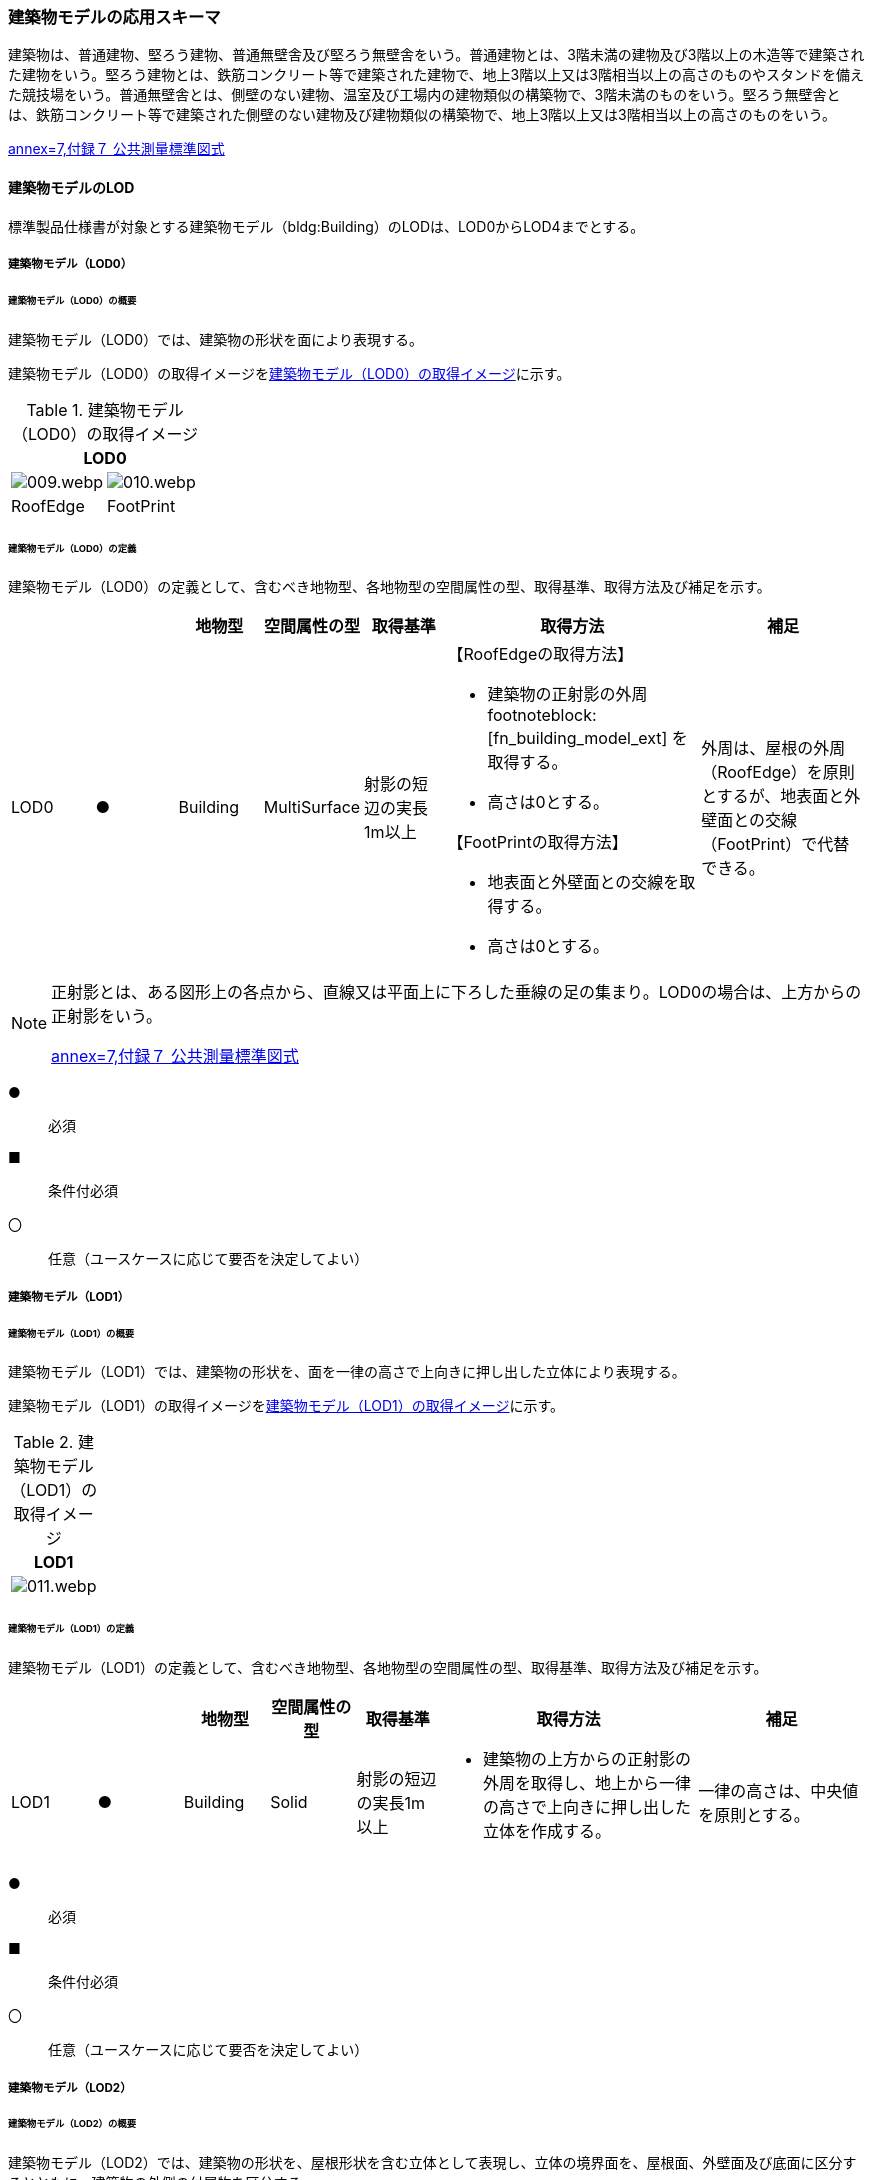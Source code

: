 [[toc4_02]]
=== 建築物モデルの応用スキーマ

建築物は、普通建物、堅ろう建物、普通無壁舎及び堅ろう無壁舎をいう。普通建物とは、3階未満の建物及び3階以上の木造等で建築された建物をいう。堅ろう建物とは、鉄筋コンクリート等で建築された建物で、地上3階以上又は3階相当以上の高さのものやスタンドを備えた競技場をいう。普通無壁舎とは、側壁のない建物、温室及び工場内の建物類似の構築物で、3階未満のものをいう。堅ろう無壁舎とは、鉄筋コンクリート等で建築された側壁のない建物及び建物類似の構築物で、地上3階以上又は3階相当以上の高さのものをいう。

[.source]
<<gsi_ops,annex=7,付録７ 公共測量標準図式>>

[[toc4_02_01]]
==== 建築物モデルのLOD

標準製品仕様書が対象とする建築物モデル（bldg:Building）のLODは、LOD0からLOD4までとする。

[[toc4_02_01_01]]
===== 建築物モデル（LOD0）

====== 建築物モデル（LOD0）の概要

建築物モデル（LOD0）では、建築物の形状を面により表現する。

建築物モデル（LOD0）の取得イメージを<<tab-4-7>>に示す。

[[tab-4-7]]
[cols="a,a"]
.建築物モデル（LOD0）の取得イメージ
|===
2+| LOD0

| image::images/009.webp.png[]
| image::images/010.webp.png[]

| RoofEdge
| FootPrint

|===

====== 建築物モデル（LOD0）の定義

建築物モデル（LOD0）の定義として、含むべき地物型、各地物型の空間属性の型、取得基準、取得方法及び補足を示す。

[cols="1a,^1a,1a,1a,1a,3a,2a"]
|===
| | | 地物型 | 空間属性の型 | 取得基準 | 取得方法 | 補足

| LOD0 | ● | Building | MultiSurface | 射影の短辺の実長1m以上 |

【RoofEdgeの取得方法】

* 建築物の正射影の外周 footnoteblock:[fn_building_model_ext] を取得する。

* 高さは0とする。

【FootPrintの取得方法】

* 地表面と外壁面との交線を取得する。
* 高さは0とする。
|
外周は、屋根の外周（RoofEdge）を原則とするが、地表面と外壁面との交線（FootPrint）で代替できる。

|===

[[fn_building_model_ext]]
[NOTE]
--
正射影とは、ある図形上の各点から、直線又は平面上に下ろした垂線の足の集まり。LOD0の場合は、上方からの正射影をいう。

[.source]
<<gsi_ops,annex=7,付録７ 公共測量標準図式>>
--

[%key]
●:: 必須
■:: 条件付必須
〇:: 任意（ユースケースに応じて要否を決定してよい）


[[toc4_02_01_02]]
===== 建築物モデル（LOD1）

====== 建築物モデル（LOD1）の概要

建築物モデル（LOD1）では、建築物の形状を、面を一律の高さで上向きに押し出した立体により表現する。

建築物モデル（LOD1）の取得イメージを<<tab-4-8>>に示す。

[[tab-4-8]]
[cols="a"]
.建築物モデル（LOD1）の取得イメージ
|===
| LOD1

|
image::images/011.webp.png[]

|===

====== 建築物モデル（LOD1）の定義

建築物モデル（LOD1）の定義として、含むべき地物型、各地物型の空間属性の型、取得基準、取得方法及び補足を示す。

[cols="1a,^1a,1a,1a,1a,3a,2a"]
|===
| | | 地物型 | 空間属性の型 | 取得基準 | 取得方法 | 補足

| LOD1 | ● | Building | Solid | 射影の短辺の実長1m以上
|
* 建築物の上方からの正射影の外周を取得し、地上から一律の高さで上向きに押し出した立体を作成する。
|
一律の高さは、中央値を原則とする。

|===

[%key]
●:: 必須
■:: 条件付必須
〇:: 任意（ユースケースに応じて要否を決定してよい）

[[toc4_02_01_03]]
===== 建築物モデル（LOD2）

====== 建築物モデル（LOD2）の概要

建築物モデル（LOD2）では、建築物の形状を、屋根形状を含む立体として表現し、立体の境界面を、屋根面、外壁面及び底面に区分するとともに、建築物の外側の付属物を区分する。

建築物モデル（LOD2）は、含むべき地物により、LOD2.0、LOD2.1及びLOD2.2に区分する（<<tab-4-9>>）。

LOD2.0、LOD2.1及びLOD2.2は、航空写真等上空から取得したデータの利用を前提とした区分であり、屋根形状を含む建築物の上面を詳細化する。

標準製品仕様書は、原則としてLOD2.0を採用する。ただし、ユースケースの必要に応じてLOD2.1又はLOD2.2を採用できる。

[[tab-4-9]]
[cols="a,a,a,a,a"]
.LOD2.0,LOD2.1及びLOD2.2の区分
|===
| 建築物モデル（LOD2）に含むべき地物 | 対応するCityGMLの地物型 | LOD2.0 | LOD2.1 | LOD2.2

| 建築物 | Building | ● | ● | ●
| 屋根
| RoofSurface
| ●

射影の短辺の実長3m以上
| ●

射影の短辺の実長3m以上 +
又は射影の短辺の実長1m以上かつ正射影の面積3m2以上
| ●

射影の短辺の実長1m以上 +
又は正射影の面積1m2以上

| 底面 | GroundSurface | ● | ● | ●
| 外壁面 | WallSurface | ● | ● | ●
| 建築物部分
| BuildingPart
| ■

一棟の建築物を主題属性の異なる複数の部分に分ける場合に必須とする。
| ■

一棟の建築物を主題属性の異なる複数の部分に分ける場合に必須とする。
| ■

一棟の建築物を主題属性の異なる複数の部分に分ける場合に必須とする。
| 閉鎖面
| ClosureSurfacce
| ■

BuildingPartを使用する場合に必須とする
| ■

BuildingPartを使用する場合に必須とする
| ■

BuildingPartを使用する場合に必須とする

| 屋外床面 | OuterFloorSurface | | 〇 | 〇
| 屋外天井面 | OuterCeilingSurface | | |
| 屋外付属物

バルコニー、屋外階段、スロープ、手すり、エレベータ、エスカレータ、庇、アンテナ、煙突、看板等
| BuildingInstallation
|
| ●

射影の短辺の実長3m以上

又は射影の短辺の実長1m以上かつ正射影の面積が3m2以上
| ●

射影の短辺の実長1m以上

|===

[%key]
●:: 必須
■:: 条件付必須
〇:: 任意（ユースケースに応じて要否を決定してよい）

建築物モデル（LOD2）に含むべき地物は、建築物の以下に示す部分をいう。建築物モデル（LOD2）では、屋外天井面を使用しないため、下の階よりも上の階が張り出したような構造は表現されない。

.建築物モデル（LOD2）に含むべき地物
image::images/012.webp.png[]

LOD2.0、LOD2.1及びLOD2.2それぞれの取得イメージを<<tab-4-10>>に示す。

[[tab-4-10]]
[cols="1a,3a,3a,3a"]
.建築物モデル（LOD2）の取得例
|===
| LOD | LOD2.0 | LOD2.1 | LOD2.2

h| 取得例
|
image::images/013.webp.png[]
|
image::images/014.webp.png[]
|
image::images/015.webp.png[]

h| 説明 | 屋根の主要な外形が再現される。LOD2.0では付属物は取得しないため、バルコニーも屋根として取得する。

なお、LOD2では屋根面は詳細化されるが外壁面は詳細化されないため、バルコニーの下部も建築物の一部として表現される。
|
小屋根のうち規模が大きいものが再現される。LOD2.0では切妻屋根として表現されたが、LOD2.1の条件を満たしたため、小屋根として表現された。

また、LOD2.1の条件を満たすバルコニーが、付属物として区分される。
|
小屋根のうち規模の小さいものが再現される。LOD2.1では無視された屋根窓の屋根がLOD2.2の条件を満たしたため、この屋根形状が表現された。

また、LOD2.2の条件を満たす屋根上の煙突が付属物として、さらに区分される。

|===

image::images/016.webp.png[]

====== 建築物モデル（LOD2.0）の定義

建築物モデル（LOD2.0）の定義として、含むべき地物型、各地物型の空間属性の型、取得基準、取得方法及び補足を示す。

[cols="7a,^3a,7a,7a,16a,20a,16a"]
|===
| | | 地物型 | 空間属性の型 | 取得基準 | 取得方法 | 補足

| LOD2.0 | ● | Building | Solid | 射影の短辺の実長1m 以上
|
* 屋根面（RoofSurface）、外壁面（WallSurface）及び底面（GroundSurface）を境界面とする立体を作成する。
|
| LOD2.0
| ●
| RoofSurface
| MultiSurface
| 射影の短辺の実長3m以上
|
* 屋根の上方からの正射影の外周を取得し、棟（屋根の頂部であり、屋根の分水嶺となる箇所）及び谷（屋根と屋根のつなぎの谷状の部分）で区切る。
* 区切った面の各頂点に屋根の高さを与える。
|
屋根の棟及び谷で区切ることにより、屋根の傾斜や向きを再現する。
屋根の棟及び谷は、以下を指す。

image::images/017.webp.png[]

曲面の場合は、データセットが採用する地図情報レベルの水平及び高さの誤差の標準偏差に収まるよう平面に分割する。

| LOD2.0 | ● | GroundSurface | MultiSurface | 全て対象
|
* 建築物の上方からの正射影の外周を取得する。
* 外周を構成する各頂点に、地表面の高さを与える。
|
地表面の高さは、建築物の上方からの正射影の外周に含まれる地表面の高さのうち、最も低い高さとする。
| LOD2.0
| ●
| WallSurface
| MultiSurface
| 全て対象
|
* 屋根面（RoofSurface）と底面（GroundSurface）を垂直に結ぶ各辺をつないだ面を取得する。
* 方位が変化する場所で区切る。
| 曲面の場合は、データセットが採用する地図情報レベルの水平及び高さの誤差の標準偏差に収まるよう平面に分割する。

| LOD2.0
| ■
| BuildingPart
| Solid
| 一棟の建築物を、主題属性の異なる複数の部分に分ける場合に必須とする。
|
* 屋根面（RoofSurface）、外壁面（WallSurface）、底面（GroundSurface）及び閉鎖面（ClosureSurface）を境界面とする立体を作成する。
|
* BuildingPartを使用する場合、一棟のBuildingには必ず2つ以上のBuildingPartが含まれていなければならず、それらは互いに接していなければならない。
* BuildingPartを使用する場合、Buildingの空間属性は空となる。

| LOD2.0 | ■ | ClosureSurface | MultiSurface | BuildingPartを作成する場合に必須とする。
|
* BuildingPartと連続する他のBuildingPartとの境界線により囲まれた面を取得する。
|
* ClosureSurfaceの境界線は、屋根面（RoofSurface）、外壁面（WallSurface）又は底面（GroundSurface）を区切る線分となる。
| LOD2.0 | | OuterFloorSurface | | | | 対象外
| LOD2.0 | | OuterCeilingSurface | | | | 対象外
| LOD2.0 | | BuildingInstallation | | | | 対象外

|===

[%key]
●:: 必須
■:: 条件付必須
〇:: 任意（ユースケースに応じて要否を決定してよい）

====== 建築物モデル（LOD2.1）の定義

建築物モデル（LOD2.1）の定義として、含むべき地物型、各地物型の空間属性の型、取得基準、取得方法及び補足を示す。

[cols="7a,^3a,7a,7a,16a,20a,16a"]
|===
| | | 地物型 | 空間属性の型 | 取得基準 | 取得方法 | 補足

| LOD2.1 | ● | Building | Solid | 短辺の実長1m 以上
|
* 屋根面（RoofSurface）、外壁面（WallSurface）、屋外床面（OuterFloorSurface）及び底面（GroundSurface）を境界面とする立体を作成する。
|
屋外床面（OuterFloorSurface）を使用する場合は、これも境界面となる。
| LOD2.1 | ● | RoofSurface | MultiSurface | 短辺の実長3m以上
|
* 屋根の上方からの正射影の外周を取得し、棟及び谷で区切る。
* 区切った面の各頂点に屋根の高さを与える。
|
曲面の場合は、データセットが採用する地図情報レベルの水平及び高さの誤差の標準偏差に収まるよう平面に分割する。
| LOD2.1 | ● | GroundSurface | MultiSurface | 全て対象
|
* 建築物の上方からの正射影の外周を取得し、外周を構成する各頂点に、地表面の高さを与える。
|
地表面の高さは、建築物の上方からの正射影の外周に含まれる地表面の高さのうち、最も低い高さとする。
| LOD2.1
| ●
| WallSurface
| MultiSurface
| 全て対象
|
* 屋根面（RoofSurface）と底面（GroundSurface）を垂直に結ぶ各辺をつないだ面を取得する。
* 方位が変化する場所で区切る。
| 曲面の場合は、データセットが採用する地図情報レベルの水平及び高さの誤差の標準偏差に収まるよう平面に分割する。

| LOD2.1
| ■
| BuildingPart
| Solid
| 一棟の建築物を、主題属性の異なる複数の部分に分ける場合に必須とする。
|
* 屋根面（RoofSurface）、外壁面（WallSurface）、底面（GroundSurface）及び閉鎖面（ClosureSurface）を境界面とする立体を作成する。
|
* BuildingPartを使用する場合、一棟のBuildingには必ず2つ以上のBuildingPartが含まれていなければならず、それらは互いに接していなければならない。
* Buildingの空間属性は空でなければならない。

| LOD2.1 | ■ | ClosureSurface | MultiSurface | BuildingPartを作成する場合に必須とする。
|
* BuildingPartと連続する他のBuildingPartとの境界線により囲まれた面を取得する。
|
ClosureSurfaceの境界線は、屋根面（RoofSurface）、外壁面（WallSurface）又は底面（GroundSurface）を区切る線分となる。
| LOD2.1
| 〇
| OuterFloorSurface
| MultiSurface
| ユースケースで必要な場合
|
* 外壁のうち、上向きとなる面の外周を取得する。
* 面の各頂点に、外壁の高さを与える。
| RoofSurfaceの代替として使用できる。

| LOD2.1 | | OuterCeilingSurface | MultiSurface | | | 対象外
| LOD2.1
| ●
| BuildingInstallation
| MultiSurface
| 短辺の実長3m以上 +
又は短辺が実長1m以上かつ側方又は上方からの正射影の面積が3m2以上
|
* 屋外付属物の外形（外側から見える形）を構成する面を取得する。
* 面の各頂点に屋外付属物の高さを与える。
|
* 曲面の場合は、データセットが採用する地図情報レベルの水平及び高さの誤差の標準偏差に収まるよう平面に分割する。

|===

[%key]
●:: 必須
■:: 条件付必須
〇:: 任意（ユースケースに応じて要否を決定してよい）

====== 建築物モデル（LOD2.2）の定義

建築物モデル（LOD2.2）の定義として、含むべき地物型、各地物型の空間属性の型、取得基準、取得方法及び補足を示す。

[cols="7a,^3a,7a,7a,16a,20a,16a"]
|===
| | | 地物型 | 空間属性の型 | 取得基準 | 取得方法 | 補足

| LOD2.2 | ● | Building | Solid | 射影の短辺の実長1m以上
|
* 屋根面（RoofSurface）、外壁面（WallSurface）、屋外床面（OuterFloorSurface）及び底面（GroundSurface）を境界面とする立体を作成する。
|
屋外床面（OuterFloorSurface）を使用する場合は、これも境界面となる。
| LOD2.2
| ●
| RoofSurface
| MultiSurface
| 射影の短辺の実長1m以上 +
又は上方からの正射影の面積1m2以上
|
* 屋根の上方からの正射影の外周を取得し、棟及び谷で区切る。
* 区切った面の各頂点に屋根の高さを与える。
| 曲面の場合は、データセットが採用する地図情報レベルの水平及び高さの誤差の標準偏差に収まるよう平面に分割する。

| LOD2.2 | ● | GroundSurface | MultiSurface | 全て対象
|
* 建築物の上方からの正射影の外周を取得し、外周を構成する各頂点の水平座標に、地表面の高さを与える。
|
地表面の高さは、建築物の上方からの正射影の外周に含まれる地表面の高さのうち、最も低い高さとする。
| LOD2.2
| ●
| WallSurface
| MultiSurface
| 全て対象
|
* 屋根面（RoofSurface）と底面（GroundSurface）を垂直に結ぶ各辺をつないだ面を取得する。
* 方位が変化する場所で区切る。
| 曲面の場合は、データセットが採用する地図情報レベルの水平及び高さの誤差の標準偏差に収まるよう平面に分割する。

| LOD2.2 | ■ | BuildingPart | Solid | 一棟の建築物を、主題属性の異なる複数の部分に分ける場合に必須とする。
|
* 屋根面（RoofSurface）、外壁面（WallSurface）、底面（GroundSurface）及び閉鎖面（ClosureSurface）を境界面とする立体を作成する。
|
BuildingPartを使用する場合、一棟のBuildingには必ず2つ以上のBuildingPartが含まれていなければならず、それらは互いに接していなければならない。また、Buildingの空間属性は空でなければならない。
| LOD2.2 | ■ | ClosureSurface | MultiSurface | BuildingPartを作成する場合に必須とする。
|
* BuildingPartと連続する他のBuildingPartとの境界線により囲まれた面を取得する。
|
ClosureSurfaceの境界線は、屋根面（RoofSurface）、外壁面（WallSurface）又は底面（GroundSurface）を区切る線分となる。
| LOD2.2 | 〇 | OuterFloorSurface | MultiSurface | ユースケースで必要な場合
|
* 屋外床面（OuterFloorSurface）の外周を取得し、外周の各頂点にその位置の屋根の高さを与える。
|
RoofSurfaceの代替として使用できる。
| LOD2.2 | | OuterCeilingSurface | MultiSurface | | | 対象外
| LOD2.2
| ●
| BuildingInstallation
| MultiSurface
| 短辺の実長1m以上
|
* 屋外付属物の外形（外側から見える形）を構成する面を取得する。
* 面の各頂点に屋外付属物の高さを与える。
| 曲面の場合は、データセットが採用する地図情報レベルの水平及び高さの誤差の標準偏差に収まるよう平面に分割する。

|===

[%key]
●:: 必須
■:: 条件付必須
〇:: 任意（ユースケースに応じて要否を決定してよい）

[[toc4_02_01_04]]
===== 建築物モデル（LOD3）

====== 建築物モデル（LOD3）の概要

建築物モデル（LOD3）は、含むべき地物により、LOD3.0、LOD3.1、LOD3.2及びLOD3.3に分かれる（<<tab-4-11>>）。

LOD3.0、LOD3.1、LOD3.2及びLOD3.3は、MMSによる点群や画像等、側面から取得したデータの利用を前提とした区分であり、外壁面や開口部を含む建築物の側面を詳細化する。

標準製品仕様書では原則としてLOD3.0を採用する。ただし、ユースケースの必要に応じてLOD3.1、LOD3.2又はLOD3.3を採用できる。

[[tab-4-11]]
[cols="9a,9a,8a,8a,8a,8a"]
.LOD3.0, LOD3.1, LOD3.2及びLOD3.3の区分
|===
h| 建築物モデル（LOD3）に含むべき地物
h| 対応するCityGMLの地物型
h| LOD3.0
h| LOD3.1
h| LOD3.2
h| LOD3.3

| 建築物 | Building | ● | ● | ● | ●
| 屋根面
| RoofSurface
| ● +
短辺の実長3m以上
| ● +
短辺の実長1m以上かつ上方からの正射影の面積3m2以上
| ● +
短辺の実長1m以上 +
又は上方からの正射影の1m2以上
| ● +
全てを対象とする

| 底面 | GroundSurface | ● | ● | ● | ●
| 外壁面
| WallSurface
| ● +
短辺の実長3m以上
| ● +
短辺の実長1m以上かつ側方からの正射影の面積3m2以上
| ● +
短辺が実長1m以上 +
又は +
側方からの正射影の面積1m2以上
| ● +
全てを対象とする

| 軒裏 | WallSurface | 屋根の外周と外壁面との距離3m以上 | 屋根の外周と外壁面との距離1m以上 | 屋根の外周と外壁面との距離1m以上 | 全てを対象とする
| 建築物部分
| BuildingPart
| ■ +
一棟の建築物を主題属性の異なる複数の部分に分ける場合に必須とする。
| ■ +
一棟の建築物を主題属性の異なる複数の部分に分ける場合に必須とする。
| ■ +
一棟の建築物を主題属性の異なる複数の部分に分ける場合に必須とする。
| ■ +
一棟の建築物を主題属性の異なる複数の部分に分ける場合に必須とする。

| 閉鎖面
| ClosureSurface
| ■ +
BuildingPartを使用する場合
| ■ +
BuildingPartを使用する場合
| ■ +
BuildingPartを使用する場合
| ■ +
BuildingPartを使用する場合

| 屋外床面 | OuterFloorSurface | 〇 | 〇 | 〇 | 〇
| 屋外天井面 | OuterCeilingSurface | 〇 | 〇 | 〇 | 〇
| 屋外付属物

バルコニー、屋外階段、スロープ、手すり、エレベータ、エスカレータ、庇、アンテナ、煙突、看板等
| BuildingInstallation
| ● +
短辺が実長3m以上 +
又は短辺が実長1m以上かつ上方又は側方からの正射影の面積3m2以上
| ● +
短辺が実長3m以上 +
又は短辺が実長1m以上かつ上方又は側方からの正射影の面積3m2以上
| ● +
短辺が実長1m以上 +
又は上方又は側方からの正射影の面積1m2以上
| ● +
全てを対象とする

| 扉
| Door
| ● +
短辺が実長1m以上
| ● +
短辺が実長1m以上
| ● +
上方又は側方からの正射影の面積1m2以上
| ● +
全てを対象とする

| 窓
| Window
| ● +
短辺が実長1m以上
| ● +
短辺が実長1m以上
| ● +
上方又は側方からの正射影の面積1m2以上
| ● +
全てを対象とする

|===

[%key]
●:: 必須
■:: 条件付必須
〇:: 任意（ユースケースに応じて要否を決定してよい）

建築物モデル（LOD3）では、建築物モデル（LOD2）に含むべき地物に加え、開口部（窓及び扉）が追加される。また、建築物の側面が詳細化されるが、屋根の外周と外壁面との距離や外壁面の大きさにより、各LODにおいて表現される内容が異なる（<<fig-4-2>>）。

[[fig-4-2]]
.建築物モデル（LOD3）に含むべき地物と取得基準
image::images/018.webp.png[]

建築物モデル（LOD3.0）、建築物モデル（LOD3.1）、建築物モデル（LOD3.2）及び建築物モデル（LOD3.3）それぞれの取得イメージを<<tab-4-12>>に示す。

[[tab-4-12]]
[cols="2a,10a,9a"]
.建築物モデル（LOD3）の取得イメージ
|===
h| h| 取得イメージ h| 説明
h| LOD3.0
|
image::images/019.webp.png[]
| 屋根のうち短辺3m以上の屋根面が表現される。

付属物のうち、短辺3m以上の規模の大きな付属物が再現される。

LOD3では外壁面が詳細化されるため、LOD2では表現されない付属物の下部の形状も表現される。

また、外壁面に設けられた短辺1m以上の開口部（窓、扉）が再現される。

なお、上図の場合、軒裏は3m以内であったため、表現されなかった。

下図に3m以上の軒を表現した例を示す。LOD3.0において軒を表現する建築物として、寺社や城といった特殊な建築物あるいは倉庫等の規模が大きな建築物が該当する。

h| LOD3.1
|
image::images/020.webp.png[]
| 短辺の実長1m以上かつ上方からの正射影の面積3m2以上の屋根面が表現される。

この結果、左図の例では、LOD3.0では切妻屋根として表現されたが、LOD3.1の条件を満たしたため、入母屋屋根として表現された。

また、この例図では、軒裏の距離が1m以上あったため、表現された。

開口部及び屋外付属物の表現は、LOD3.0と同様の表現となる。

h| LOD3.2
|
image::images/021.webp.png[]
| LOD3.2ではさらに詳細な表現が可能となり、短辺の実長1m 以上又は上方からの正射影の面積1m2 以上の屋根が再現される。

左図の例では、屋根に設けられた小屋根がこの条件に該当し、再現されている。

また、LOD3.2では、短辺が実長1m以上又は上方又は側方からの正射影の面積1m2以上の屋外付属物が表現される。

左図の例では、屋根上の煙突と外壁面に設けられた庇がこの条件を満たしたため屋外付属物として表現された。

LOD3.2では、面積1m2以上の窓や扉も表現されるため、この条件に該当する窓が追加された。

h| LOD3.3
|
image::images/022.webp.png[]
| LOD3.3では、短辺の実長が1m未満の細かな屋根の形状が表現される。

左図の例では、LOD3.1及びLOD3.2では1枚の屋根面として表現されていたが、LOD3.3では傾斜の異なる2枚の屋根面として区分された。

また、軒裏のうち、屋根の外周との距離が1m未満の狭い軒裏も表現された。

さらに、LOD3.3の条件を満たす1m未満の小さな開口部や付属物が追加された。

|===

====== 建築物モデル（LOD3.0）の定義

建築物モデル（LOD3.0）の定義として、含むべき地物型、各地物型の空間属性の型、取得基準、取得方法及び補足を示す。

[cols="1a,^1a,1a,1a,1a,3a,2a"]
|===
| LOD | | 地物型 | 空間属性の型 | 取得基準 | 取得方法 | 補足

| LOD3.0 | ● | Building | Solid | 短辺の実長1m以上
|
* 屋根面（RoofSurface）、外壁面（WallSurface）、屋外床面（OuterFloorSurface）、屋外天井面（OuterCeilingSurface）、底面（GroundSurface）、閉鎖面（ClosureSurface）、扉（Door）及び窓（Window）を境界面とする立体を作成する。
|
| LOD3.0
| ●
| RoofSurface
| MultiSurface
| 短辺の実長3m以上
|
* 屋根の上方からの正射影の外周を取得し、棟及び谷で区切る。
* 区切った面の各頂点に屋根の高さを与える。
|
* 屋根の棟及び谷で区切ることにより、屋根の傾斜や向きを再現する。屋根の棟及び谷は、以下を指す。

image::images/023.webp.png[]

* 曲面の場合は、データセットが採用する地図情報レベルの水平及び高さの誤差の標準偏差に収まるよう平面に分割する。

| LOD3.0 | ● | GroundSurface | MultiSurface | 全てを対象とする。
|

【屋根の上方からの正射影の外周と、地表面と外壁面の交線の正射影の距離が3m未満】

* 屋根の上方からの正射影の外周を取得し、各頂点に地表面の高さを与える。

【屋根の上方からの正射影の外周と、地表面と外壁面と交線の正射影の距離が3m以上】

* 地表面と外壁面との交線を取得し、各頂点に地表面の高さを与える。
|
* 地表面の高さは、建築物の上方からの正射影の外周に含まれる地表面の頂点の標高のうち、最も低い標高とする。
* 屋根の外周と外壁面との距離が3m未満の場合は、軒裏を表現せず、3m以上の場合は表現する。
.2+| LOD3.0
.2+| ●
.2+| WallSurface
.2+| MultiSurface
| 短辺の実長が3m以上の外壁
|

【屋根の上方からの正射影の外周と、地表面と外壁面の交線の正射影の距離が3m未満】

* 屋根面（RoofSurface）と底面（GroundSurface）を垂直に結ぶ各辺をつないだ面を取得する。
* 方位が変化する場所で区切る。

【屋根の上方からの正射影の外周と、地表面と外壁面の交線の正射影の距離が3m以上】

* 外壁の角を結ぶ外周を取得する。
* 角となる場所で区切る。
* 高さは各頂点の高さとする。
| 曲面の場合は、データセットが採用する地図情報レベルの水平及び高さの誤差の標準偏差に収まるよう平面に分割する。

| 幅3m以上の軒裏
|
* 屋根の上方からの正射影の外周と、地表面と外壁面との交線により囲まれた面を取得する。
* 高さは、各頂点の高さとする。
|
image::images/024.webp.png[]

| LOD3.0 | ■ | BuildingPart | Solid | 一棟の建築物を、属性の異なる複数の部分に分ける場合に必須とする。
|
* 屋根面（RoofSurface）、外壁面（WallSurface）、底面（GroundSurface）、閉鎖面（ClosureSurface）、扉（Door）及び窓（Window）を境界面とする立体を作成する。
|
| LOD3.0 | ■ | ClosureSurface | MultiSurface | BuildingPartを作成する場合に必須とする。
|
* BuildingPartと連続するBuildingPartとの境界線により囲まれた面を取得する。
|
| LOD3.0
| 〇
| OuterFloorSurface
| MultiSurface
| ユースケースで必要な場合
|
* 外壁のうち、上向きとなる面の外周を取得する。
* 面の各頂点に、外壁の高さを与える。
| RoofSurfaceの代替として使用できる。

| LOD3.0
| 〇
| OuterCeilingSurface
| MultiSurface
| ユースケースで必要な場合
|
* 外壁のうち、下向きとなる面の外周を取得する。
* 面の各頂点に、外壁の高さを与える。
| WallSurfaceの代替として利用できる。

| LOD3.0
| ●
| BuildingInstallation
| MultiSurface
| 短辺の実長3m以上 +
又は +
短辺の実長1m以上かつ上方又は側方からの正射影の面積3m2以上
|
* 屋外付属物の外形（外側から見える形）を構成する面を取得する。
* 面の各頂点に屋外付属物の高さを与える。
| 曲面の場合は、平面に分割する。

| LOD3.0
| ●
| Door
| MultiSurface
| 短辺の実長1m以上
|

【屋根の上方からの正射影の外周と、地表面と外壁面の交線の正射影の距離が3m未満】

* 扉の正射影の外周を取得する。

【屋根の上方からの正射影の外周と、地表面と外壁面と交線の正射影の距離が3m以上】

* 扉の外周を取得する。
| 正射影は、扉（Door）が設置されている外壁面（WallSurface）等への正射影とする。
LOD3.0では3m未満の軒裏を表現せず、外壁面を屋根面の外周から垂直に下した面として表現する。開口部はこの外壁面上に作成されることから、外壁面等に対する正射影を取得する。

| LOD3.0
| ●
| Window
| Window
| 短辺の実長1m以上
|

【屋根の上方からの正射影の外周と、地表面と外壁面の交線の正射影の距離が3m未満】

* 窓の正射影の外周を取得する。

【屋根の上方からの正射影の外周と、地表面と外壁面の交線の正射影の距離が3m以上】

* 窓の外周を取得する。
| 正射影は、窓（Window）が設置されている外壁面（WallSurface）等への正射影とする。
LOD3.0では3m未満の軒裏を表現せず、外壁面を屋根面の外周から垂直に下した面として表現する。開口部はこの外壁面上に作成されることから、外壁面等に対する正射影を取得する。

|===

[%key]
●:: 必須
■:: 条件付必須
〇:: 任意（ユースケースに応じて要否を決定してよい）

====== 建築物モデル（LOD3.1）の定義

建築物モデル（LOD3.1）の定義として、含むべき地物型、各地物型の空間属性の型、取得基準、取得方法及び補足を示す。

[cols="7a,^3a,7a,7a,16a,20a,16a"]
|===
| LOD | | 地物型 | 空間属性の型 | 取得基準 | 取得方法 | 補足

| LOD3.1 | ● | Building | Solid | 短辺の実長1m以上
|
* 屋根面（RoofSurface）、外壁面（WallSurface）、屋外床面（OuterFloorSurface）、屋外天井面（OuterCeilingSurface）、底面（GroundSurface）、閉鎖面（ClosureSurface）、扉（Door）及び窓（Window）を境界面とする立体を作成する。
|
| LOD3.1
| ●
| RoofSurface
| MultiSurface
| 短辺3m以上 +
又は短辺1m以上かつ面積が3m2以上
|
* 屋根の上方からの正射影の外周を取得し、棟（屋根の頂部であり、屋根の分水嶺となる箇所）及び谷（屋根と屋根のつなぎの谷状の部分）で区切る。
* 区切った面の各頂点に屋根の高さを与える。
|
* 屋根の棟及び谷で区切ることにより、屋根の傾斜や向きを再現する。
* 曲面の場合は、データセットが採用する地図情報レベルの水平及び高さの誤差の標準偏差に収まるよう平面に分割する。

| LOD3.1 | ● | GroundSurface | MultiSurface | 全てを対象とする。
|

【屋根の上方からの正射影の外周と、地表面と外壁面の交線の正射影との距離が1m未満】

* 屋根の外周を取得し、各頂点に地表面の高さを与える。

【屋根の上方からの正射影の外周と、地表面と外壁面の交線の正射影との距離が1m以上】

* 地表面と外壁面との交線を取得し、各頂点に地表面の高さを与える。
|
地表面の高さは、建築物の上方からの正射影の外周に含まれる地表面の頂点の標高のうち、最も低い標高とする。
.2+| LOD3.1
.2+| ●
.2+| WallSurface
.2+| MultiSurface
| 短辺が実長1m以上 +
かつ +
側方からの正射影の面積3m2以上の外壁
|
* 外壁の角に囲まれた外周を取得する。
* 方位が変化する場所で区切る。

【建築物の上方からの正射影の外周と、建築物の設置面における外周との水平距離が1m以上】

* 屋根面の外周と、外壁面の上端の外周により囲まれた面を取得する。
|
* 曲面の場合は、データセットが採用する地図情報レベルの水平及び高さの誤差の標準偏差に収まるよう平面に分割する。

| 幅1m以上の軒裏
|
* 屋根面の上方からの正射影の外周と、地表面と外壁面との交線により囲まれた面を取得する。
* 高さは、各頂点の高さとする。
|
| LOD3.1 | ■ | BuildingPart | Solid | 一棟の建築物を、属性の異なる複数の部分に分ける場合に必須とする。
|
* 屋根面（RoofSurface）、外壁面（WallSurface）、屋外床面（OuterFloorSurface）、屋外天井面（OuterCeilingSurface）、底面（GroundSurface）、閉鎖面（ClosureSurface）、扉（Door）及び窓（Window）を境界面とする立体を作成する。
|
| LOD3.1 | ■ | ClosureSurface | MultiSurface | BuildingPartを作成する場合に必須とする。
|
* BuildingPartと連続するBuildingPartとの境界線により囲まれた面を取得する。
|
| LOD3.1
| 〇
| OuterFloorSurface
| MultiSurface
| ユースケースで必要な場合
|
* 外壁のうち、上向きとなる面の外周を取得する。
* 面の各頂点に、外壁の高さを与える。
| RoofSurfaceの代替として使用できる。

| LOD3.1
| 〇
| OuterCeilingSurface
| MultiSurface
| ユースケースで必要な場合
|
* 外壁のうち、下向きとなる面の外周を取得する。
* 面の各頂点に、外壁の高さを与える。
| WallSurfaceの代替として利用できる。

| LOD3.1
| ●
| BuildingInstallation
| MultiSurface
| 短辺が実長3m以上 +
又は +
短辺1m以上かつ上方又は側方からの正射影の面積3m2以上
|
* 屋外付属物の外形（外側から見える形）を構成する面を取得する。
* 面の各頂点に屋外付属物の高さを与える。
|
* 曲面の場合は、データセットが採用する地図情報レベルの水平及び高さの誤差の標準偏差に収まるよう平面に分割する。

| LOD3.1
| ●
| Door
| MultiSurface
| 短辺1m以上
|
【屋根の上方からの正射影の外周と、地表面と外壁面の交線の正射影の距離が1m未満】

* 扉（Door）の正射影の外周を取得する。

【屋根の上方からの正射影の外周と、地表面と外壁面の交線の正射影の距離が1m以上】

* 扉（Door）の外周を取得する。
| 正射影は、扉（Door）が設置されている外壁面（WallSurface）等への正射影とする。
LOD3.1では1m未満の軒裏を表現せず、外壁面を屋根面の外周から垂直に下した面として表現する。開口部はこの外壁面上に作成されることから、外壁面等に対する正射影を取得する。

| LOD3.1
| ●
| Window
| Window
| 短辺1m以上
|
【屋根の上方からの正射影の外周と、地表面と外壁面の交線の正射影の距離が1m未満】

* 窓（Window）の正射影の外周を取得する。

【屋根の上方からの正射影の外周と、地表面と外壁面の交線の正射影の距離が1m以上】

* 窓（Window）の外周を取得する。
| 正射影は、窓（Window）が設置されている外壁面（WallSurface）等への正射影とする。
LOD3.1では1m未満の軒裏を表現せず、外壁面を屋根面の外周から垂直に下した面として表現する。開口部はこの外壁面上に作成されることから、外壁面等に対する正射影を取得する。

|===

[%key]
●:: 必須
■:: 条件付必須
〇:: 任意（ユースケースに応じて要否を決定してよい）

====== 建築物モデル（LOD3.2）の定義

建築物モデル（LOD3.2）の定義として、含むべき地物型、各地物型の空間属性の型、取得基準、取得方法及び補足を示す。

[cols="7a,^3a,7a,7a,16a,20a,16a"]
|===
| LOD | | 地物型 | 空間属性の型 | 取得基準 | 取得方法 | 補足

| LOD3.2 | ● | Building | Solid | 短辺が実長1m以上
|
* 屋根面（RoofSurface）、壁面（WallSurface）、屋外床面（OuterFloorSurface）、屋外天井面（OuterCeilingSurface）、底面（GroundSurface）、閉鎖面（ClosureSurface）、扉（Door）及び窓（Window）を境界面とする立体を作成する。
|
| LOD3.2
| ●
| RoofSurface
| MultiSurface
| 短辺が実長1m以上 +
又は +
側方からの正射影又は上方からの正射影の面積1m2以上
|
* 屋根の上方からの正射影の外周を取得し、棟（屋根の頂部であり、屋根の分水嶺となる箇所）及び谷（屋根と屋根のつなぎの谷状の部分）で区切る。
* 区切った面の各頂点に屋根の高さを与える。
|
* 屋根の棟及び谷で区切ることにより、屋根の傾斜や向きを再現する。
* 曲面の場合は、データセットが採用する地図情報レベルの水平及び高さの誤差の標準偏差に収まるよう平面に分割する。

| LOD3.2 | ● | GroundSurface | MultiSurface | 全てを対象とする。
|

【屋根の上方から正射影の外周と、地表面と外壁面の交線の正射影との距離が1m未満】

* 屋根の外周を取得し、各頂点に地表面の高さを与える。

【屋根の上方からの正射影の外周と、地表面と外壁面の交線の正射影との距離が1m以上】

* 地表面と外壁面との交線を取得し、各頂点に地表面の高さを与える。
|
地表面の高さは、建築物の上方からの正射影の外周に含まれる地表面の頂点の標高のうち、最も低い標高とする。
.2+| LOD3.2
.2+| ●
.2+| WallSurface
.2+| MultiSurface
| 短辺が実長1m以上 +
かつ +
側方からの正射影の面積3m2以上の外壁
|
* 外壁の角に囲まれた外周を取得する。
* 方位が変化する場所で区切る。

【建築物の上方からの正射影の外周と、建築物の設置面における外周との水平距離が1m以上】

* 屋根面の外周と、壁面の上端の外周により囲まれた面を取得する。
|
* 曲面の場合は、データセットが採用する地図情報レベルの水平及び高さの誤差の標準偏差に収まるよう平面に分割する。

| 幅1m以上の軒裏
|
* 屋根の上方からの正射影の外周と、地表面と外壁面との交線により囲まれた面を取得する。
* 高さは、各頂点の高さとする。
|
| LOD3.2 | ■ | BuildingPart | Solid | 一棟の建築物を、属性の異なる複数の部分に分ける場合に必須とする。
|
* 屋根面（RoofSurface）、壁面（WallSurface）、屋外床面（OuterFloorSurface）、屋外天井面（OuterCeilingSurface）、底面（GroundSurface）、閉鎖面（ClosureSurface）、扉（Door）及び窓（Window）を境界面とする立体を作成する。
|
| LOD3.2 | ■ | ClosureSurface | MultiSurface | BuildingPartを作成する場合に必須とする。
|
* BuildingPartと連続するBuildingPartとの境界線により囲まれた面を取得する。
|
| LOD3.2
| 〇
| OuterFloorSurface
| MultiSurface
| ユースケースで必要な場合
|
* 外壁のうち、上向きとなる面の外周を取得する。
* 面の各頂点に、外壁の高さを与える。
| RoofSurfaceの代替として使用できる。

| LOD3.2
| 〇
| OuterCeilingSurface
| MultiSurface
| ユースケースで必要な場合
|
* 外壁のうち、下向きとなる面の外周を取得する。
* 面の各頂点に、外壁の高さを与える。
| WallSurfaceの代替として利用できる。

| LOD3.2
| ●
| BuildingInstallation
| MultiSurface
| 短辺が実長1m以上又は上方又は側方からの正射影の面積1m2以上
|
* 屋外付属物の外形（外側から見える形）を構成する面を取得する。
* 面の各頂点に屋外付属物の高さを与える。
|

| LOD3.2
| ●
| Door
| MultiSurface
| 正射影の面積が1m2以上
|

【屋根の上方からの正射影の外周と、地表面と外壁面の交線の正射影の距離が1m未満】

* 扉（Door）の正射影の外周を取得する。

【屋根の上方からの正射影の外周と、地表面と外壁面の交線の正射影の距離が1m以上】

* 扉（Door）の外周を取得する。
| 正射影は、扉（Door）が設置されている外壁面（WallSurface）等への正射影とする。
LOD3.2では1m未満の軒裏を表現せず、外壁面を屋根面の外周から垂直に下した面として表現する。開口部はこの外壁面上に作成されることから、外壁面等に対する正射影を取得する。

| LOD3.2
| ●
| Window
| Window
| 正射影の面積が1m2以上
|

【屋根の上方からの正射影の外周と、地表面と外壁面の交線の正射影の距離が1m未満】

* 窓（Window）の正射影の外周を取得する。

【屋根の上方からの正射影の外周と、地表面と外壁面の交線の正射影の距離が1m以上】

* 窓（Window）の外周を取得する。
| 正射影は、窓（Window）が設置されている外壁面（WallSurface）等への正射影とする。
LOD3.2では1m未満の軒裏を表現せず、外壁面を屋根面の外周から垂直に下した面として表現する。開口部はこの外壁面上に作成されることから、外壁面等に対する正射影を取得する。

|===

[%key]
●:: 必須
■:: 条件付必須
〇:: 任意（ユースケースに応じて要否を決定してよい）

====== 建築物モデル（LOD3.3）の定義

建築物モデル（LOD3.3）の定義として、含むべき地物型、各地物型の空間属性の型、取得基準、取得方法及び補足を示す。

[cols="7a,^3a,7a,7a,16a,20a,16a"]
|===
| LOD | | 地物型 | 空間属性の型 | 取得基準 | 取得方法 | 補足

| LOD3.3 | ● | Building | Solid | 短辺が実長1m以上
|
* 屋根面（RoofSurface）、壁面（WallSurface）、屋外床面（OuterFloorSurface）、屋外天井面（OuterCeilingSurface）、底面（GroundSurface）、閉鎖面（ClosureSurface）、扉（Door）及び窓（Window）を境界面とする立体を作成する。
|
取得する建築物は、原則としてLOD0及びLOD1と同じである。
| LOD3.3
| ●
| RoofSurface
| MultiSurface
| 全てを対象とする。
|
* 屋根の上方からの正射影の外周を取得し、棟（屋根の頂部であり、屋根の分水嶺となる箇所）及び谷（屋根と屋根のつなぎの谷状の部分）で区切る。
* 区切った面の各頂点に屋根の高さを与える。
|
* 屋根の棟及び谷で区切ることにより、屋根の傾斜や向きを再現する。
* 曲面の場合は、データセットが採用する地図情報レベルの水平及び高さの誤差の標準偏差に収まるよう平面に分割する。

| LOD3.3 | ● | GroundSurface | MultiSurface | 全てを対象とする。
|
* 地表面と外壁面との交線を取得し、各頂点に地表面の高さを与える。
|
地表面の高さは、上方からの正射影の外周に含まれる地表面の頂点の標高のうち、最も低い標高とする。
.2+| LOD3.3
.2+| ●
.2+| WallSurface
.2+| MultiSurface
| 外壁
|
* 外壁の角を結ぶ外周を取得する。
* 角となる場所で区切る。
| 曲面の場合は、データセットが採用する地図情報レベルの水平及び高さの誤差の標準偏差に収まるよう平面に分割する。

| 軒裏
|
* 屋根の上方からの正射影の外周と、地表面と外壁面との交線により囲まれた面を取得する。
* 高さは、各頂点の高さとする。
|
| LOD3.3 | ■ | BuildingPart | Solid | 一棟の建築物を、属性の異なる複数の部分に分ける場合に使用する。
|
* 屋根面（RoofSurface）、壁面（WallSurface）、屋外床面（OuterFloorSurface）、屋外天井面（OuterCeilingSurface）、底面（GroundSurface）、閉鎖面（ClosureSurface）、扉（Door）及び窓（Window）を境界面とする立体を作成する。
|
| LOD3.3 | ■ | ClosureSurface | MultiSurface | BuildingPartを使用する場合に必須とする。
|
* BuildingPartと連続するBuildingPartとの境界線により囲まれた面を取得する。
|
| LOD3.3
| 〇
| OuterFloorSurface
| MultiSurface
| ユースケースで必要な場合
|
* 外壁のうち、上向きとなる面の外周を取得する。
* 面の各頂点に、外壁の高さを与える。
| RoofSurfaceの代替として使用できる。

| LOD3.3
| 〇
| OuterCeilingSurface
| MultiSurface
| ユースケースで必要な場合
|
* 外壁のうち、下向きとなる面の外周を取得する。
* 面の各頂点に、外壁の高さを与える。
| WallSurfaceの代替として利用できる。

| LOD3.3
| ●
| BuildingInstallation
| MultiSurface
| 全てを対象とする。
|
* 屋外付属物の外形（外側から見える形）を構成する面を取得する。
* 面の各頂点に屋外付属物の高さを与える。
| 曲面の場合は、データセットが採用する地図情報レベルの水平及び高さの誤差の標準偏差に収まるよう平面に分割する。

| LOD3.3 | ● | Door | MultiSurface | 全てを対象とする。
|
* 扉（Door）の外周を取得する。
|
| LOD3.3 | ● | Window | Window | 全てを対象とする。
|
* 窓（Window）の外周を取得する。
|

|===

[%key]
●:: 必須
■:: 条件付必須
〇:: 任意（ユースケースに応じて要否を決定してよい）

[[toc4_02_01_05]]
===== 建築物モデル（LOD4）

====== 建築物モデル（LOD4）の概要

建築物モデル（LOD4）は、建築物モデル（LOD3）により表現される建築物の外側の形状に加え、建築物の内側の形状（屋内空間）を表現する。

建築物モデル（LOD4）は、BIMモデルからの変換又は屋内測量によって取得する。BIMモデルからの変換フローは、「<<plateau_003>>」を参照のこと。

建築物モデル（LOD4）は、含むべき地物により、LOD4.0、LOD4.1及びLOD4.2に区分する（<<tab-4-13>>）。

標準製品仕様書では原則としてLOD4.0を採用する。ただし、ユースケースの必要に応じてLOD4.1又はLOD4.2を採用できる。

[[tab-4-13]]
[cols="13a,13a,26a,13a,13a,13a"]
.LOD4.0, LOD4.1及びLOD4.2の区分
|===
2+| 建築物モデル（LOD4）に含むべき地物
h| 対応するCityGMLの地物型
h| LOD4.0
h| LOD4.1
h| LOD4.2

2+| 建築物 | bldg:Building | ● | ● | ●
2+| 建築物部分
| bldg:BuildingPart
| ■ +
一棟の建築物を、属性の異なる複数の部分に分ける場合に必須とする。
| ■ +
一棟の建築物を、属性の異なる複数の部分に分ける場合に必須とする。
| ■ +
一棟の建築物を、属性の異なる複数の部分に分ける場合に必須とする。

2+| 屋根面 | bldg:RoofSurface | ● | ● | ●

// this row is_common to both doc01 and doc02 slide20
2+| 外壁面 | bldg:WallSurface | ● | ● | ●
2+| 底面 | bldg:GroundSurface | ● | ● | ●
2+| 屋外天井面 | bldg:OuterGroundSurface | 〇 | 〇 | 〇
2+| 屋外床面 | bldg:OuterFloorSurface | 〇 | 〇 | 〇
2+| 屋外付属物 | bldg:BuildingInstallation | ● | ● | ●
2+| 部屋 | bldg:Room | ● | ● | ●
2+| 天井面 | bldg:CeilingSurface | ● | ● | ●
2+| 内壁面 | bldg:InteriorWallSurface | ● | ● | ●
2+| 床面 | bldg:FloorSurface | ● | ● | ●
2+| 閉鎖面
| bldg:ClosureSurface
| ■ +
BuildingPartを使用する場合、及び、内壁面、天井面、床面が無いが建築確認申請上部屋として区分されている空間を区切る場合に必須とする。
| ■ +
BuildingPartを使用する場合、及び、内壁面、天井面、床面が無いが建築確認申請上部屋として区分されている空間を区切る場合に必須とする。
| ■ +
BuildingPartを使用する場合、及び、内壁面、天井面、床面が無いが建築確認申請上部屋として区分されている空間を区切る場合に必須とする。

2+| 窓 | bldg:Window | ● | ● | ●
2+| 扉 | bldg:Door | ● | ● | ●
.8+| 屋内付属物 | 階段 | bldg:IntBuildingInstallation | | ● | ●
| スロープ | bldg:IntBuildingInstallation | | ● | ●
| 輸送設備 | bldg:IntBuildingInstallation | | ● | ●
| 柱 | bldg:IntBuildingInstallation | | ● | ●
| デッキ・ステージ | bldg:IntBuildingInstallation | | ● | ●
| 梁 | bldg:IntBuildingInstallation | | | 〇
| パネル | bldg:IntBuildingInstallation | | | 〇
| 手すり | bldg:IntBuildingInstallation | | | 〇
2+| 家具 | bldg:BuildingFurniture | | | 〇
2+| 階 | grp:CityObjectGroup | ● | ● | ●
2+| 任意設定空間（例：防火区画） | grp:CityObjectGroup | | | 〇

|===

[%key]
●:: 必須
■:: 条件付必須
〇:: 任意（ユースケースに応じて要否を決定してよい）

建築物モデル（LOD4）に含むべき地物を、<<fig-4-3>>に示す。

[[fig-4-3]]
.建築物モデル（LOD4）に含むべき地物
image::images/025.webp.png[]

LOD4.0、LOD4.1及びLOD4.2それぞれの取得イメージを<<tab-4-14>>に示す。

[[tab-4-14]]
[cols="1a,9a"]
.建築物モデル（LOD4）の取得イメージ
|===
| LOD | 取得イメージと説明

| LOD4.0
|

image::images/026.webp.png[]

LOD4.0は建築物の外形（上図１）に加え、建築物の内部を表現する。このとき、建築物の内部を部屋（bldg:Room）に区切り、各部屋の形状を立体として表現する（上図２）。また、部屋の立体の境界面を、天井面（bldg:CeilingSurface）、内壁面（bldg:InteriorWallSurface）、床面（bldg:FloorSurface）又は閉鎖面（bldg:ClosureSurface）のいずれかに区分する（上図３）。さらに、各部屋の天井面、内壁面又は床面に存在する扉（bldg:Door）及び窓（bldg:Window）を区分する（上図４）。

閉鎖面は、内壁面や天井面、床面はないが、建築確認申請では部屋となっている空間を区切る場合に仮想的な境界面として使用する。

建築物の階を表現する場合は、CityObjectGroupを使用する。上図１のように、建築物が複数の階から構成される場合、上図４に示す同じ階の部屋を、CityObjectGroupを使用してグループ化する。このとき、CityObjectGroupの名称（gml:name）は階を識別する名称となる。

なお、CityGMLでは、壁面や天井面などは全て面として表現する。一方、現実世界の壁には厚みがある。1つの壁が建築物の外形を示す外壁と部屋の外形を示す内壁との機能を備えていた場合（上図5）、建築物の外形となる面（bldg:WallSurface）と部屋の外形となる面（bldg:InteriorWallSurface）の2枚の面として表現され、それらの面の間には隙間（壁の厚み）ができる（何もない）。

また、LOD4.0では建築物の内部に存在する付属物や家具を表現しない。

// this row is_common to both doc01 and doc02 slide19

| LOD4.1
|

// image::images/027.webp.png[]
image::images/147.webp.png[]

LOD4.1ではLOD4.0に、屋内付属物（bldg:IntBuildingInstallation）として、階段、スロープ、輸送設備（エスカレータ、エレベータ及び動く歩道）、柱及びデッキ・ステージが追加される。

上図の例では、LOD4.0に加えて、階段、踊り場、エレベータ、柱が付属物として追加された。

// this row is_common to both doc01 and doc02 slide19

| LOD4.2
|

// image::images/028.webp.png[]
image::images/148.webp.png[]

LOD4.2ではLOD4.1に屋内付属物（bldg:IntBuildingInstallation）として、手すり、パネル及び梁が付属物として追加される。また、机や椅子などの移動可能な家具（bldg:BuildingFurniture）が追加してもよい。

上図の例では、LOD4.2に加えて屋内付属物として階段の手すりとパネル（間仕切り）、また、家具として机及び椅子が追加された。

|===

====== 建築物モデル（LOD4.0）の定義

建築物モデル（LOD4.0）の定義として、含むべき地物型、各地物型の空間属性の型、取得基準、取得方法及び補足を示す。

[cols="2a,a,2a,6a,6a,6a,6a"]
|===
| LOD | | 地物型 | 空間属性の型 | 取得基準 | 取得方法 | 補足

| LOD4.0 | ● | Building | Solid又はMultiSurface | 全てを対象とする。
|
* 屋根面（RoofSurface）、壁面（WallSurface）、屋外床面（OuterFloorSurface）、屋外天井面（OuterCeilingSurface）、底面（GroundSurface）、閉鎖面（ClosureSurface）、扉（Door）及び窓（Window）を境界面とする立体を作成する。

|
測量により取得する場合は、Solidとする。BIMモデルからの変換により取得する場合はMultiSurfaceとする。
| LOD4.0 | ■ | BuildingPart | Solid | 一棟の建築物を、属性の異なる複数の部分に分ける場合に必須とする。
|
* 屋根面（RoofSurface）、外壁面（WallSurface）、屋外床面（OuterFloorSurface）、屋外天井面（OuterCeilingSurface）、底面（GroundSurface）、閉鎖面（ClosureSurface）、扉（Door）及び窓（Window）を境界面とする立体を作成する。
|
BIMモデルからの変換により取得する場合は使用しない。
| LOD4.0
| ●
| RoofSurface
| MultiSurface
| 全てを対象とする。
|
* 屋根の上方からの正射影の外周を取得し、棟及び谷で区切る。
* 区切った面の各頂点に屋根の高さを与える。
|
屋根の棟及び谷で区切ることにより、屋根の傾斜や向きを再現する。

屋根の棟及び谷は、以下を指す。

image::images/029.webp.png[]

曲面の場合は、データセットが採用する地図情報レベルの水平及び高さの誤差の標準偏差に収まるよう平面に分割する。

| LOD4.0 | ● | GroundSurface | MultiSurface | 全てを対象とする。
|
* 建築物の最下面の外周を取得する。
|
| LOD4.0
| ●
| WallSurface
| MultiSurface
| 全てを対象とする。
|
* 外壁の角を結ぶ外周を取得する。
* 角となる場所で区切る。
|
* 曲面の場合は、データセットが採用する地図情報レベルの水平及び高さの誤差の標準偏差に収まるよう平面に分割する。

| LOD4.0 | ■ | ClosureSurface | MultiSurface | 境界面となる内壁面や天井面、床面はないが、建築確認申請では部屋となっている空間を区切る場合に必須とする。
|
* 床面（FloorSurface）、天井面（CeilingSurface）及び内壁面（InteriorWallSurface）を区切る仮想的な境界線に囲まれた面を取得する。
|
| LOD4.0
| 〇
| OuterFloorSurface
| MultiSurface
| ユースケースで必要な場合
|
* 外壁のうち、上向きとなる面の外周を取得する。
* 面の各頂点に、外壁の高さを与える。
| RoofSurfaceの代替として使用できる。

| LOD4.0
| 〇
| OuterCeilingSurface
| MultiSurface
| ユースケースで必要な場合
|
* 外壁のうち、下向きとなる面の外周を取得する。
* 面の各頂点に、外壁の高さを与える。
| WallSurfaceの代替として利用できる。

| LOD4.0 | ● | Door | MultiSurface | 全てを対象とする。
|
* 扉（Door）の外周を取得する。
|
| LOD4.0 | ● | Window | MultiSurface | 全てを対象とする。
|
* 窓（Window）の外周を取得する。
|
| LOD4.0
| ●
| BuildingInstallation
| MultiSurface
| 全てを対象とする。
|
* 屋外付属物の外形（外側から見える形）を構成する面を取得する。
* 面の各頂点に屋外付属物の高さを与える。
| 曲面の場合は、データセットが採用する地図情報レベルの水平及び高さの誤差の標準偏差に収まるよう平面に分割する。

| LOD4.0 | ● | Room | Solid | 全てを対象とする。
|
* 天井面（CeilingSurface）、内壁面（InteriorWallSurface）、閉鎖面（ClosureSurface）及び床面（FloorSurface）を境界面とする立体を作成する。
|
建築確認申請書に部屋として記載されている区画を対象とする。
| LOD4.0 | ● | CeilingSurface | MultiSurface | 全てを対象とする。
|
* 天井の外周を取得する。
|
| LOD4.0
| ●
| InteriorWallSurface
| MultiSurface
| 全てを対象とする。
|
* 部屋（Room）を区切る内壁の角を結ぶ外周を取得する。
* 角となる場所で区切る。
| 曲面の場合は、データセットが採用する地図情報レベルの水平及び高さの誤差の標準偏差に収まるよう平面に分割する。

| LOD4.0 | ● | FloorSurface | MultiSurface | 全てを対象とする。
|
* 床の外周を取得する。
|
| LOD4.0 | | IntBuildingInstallation | | | | 対象外
| LOD4.0 | ● | CeilingSurface | MultiSurface | 全てを対象とする。
|
* 天井の外周を取得する。
|
| LOD4.0
| ●
| InteriorWallSurface
| MultiSurface
| 全てを対象とする。
|
* 部屋（Room）を区切る内壁の角を結ぶ外周を取得する。
* 角となる場所で区切る。
| 曲面の場合は、データセットが採用する地図情報レベルの水平及び高さの誤差の標準偏差に収まるよう平面に分割する。

| LOD4.0 | ● | FloorSurface | MultiSurface | 全てを対象とする。
|
* 床の外周を取得する。
|
| LOD4.0 | | BuildingFurniture | | | | 対象外
| LOD4.0 | ● | CityObjectGroup | ー | 階 | ー | Roomの集まりとして表現する。

|===

NOTE: CityObjectGroupは空間属性をもたないため、「―」としている。

[%key]
●:: 必須
■:: 条件付必須
〇:: 任意（ユースケースに応じて要否を決定してよい）


====== 建築物モデル（LOD4.1）の定義

建築物モデル（LOD4.1）の定義として、含むべき地物型、各地物型の空間属性の型、取得基準、取得方法及び補足を示す。

[cols="2a,a,2a,6a,6a,6a,6a"]
|===
| LOD | | 地物型 | 空間属性の型 | 取得基準 | 取得方法 | 補足

| LOD4.1 | ● | Building | Solid | 全てを対象とする。
|
* 屋根面（RoofSurface）、外壁面（WallSurface）、屋外床面（OuterFloorSurface）、屋外天井面（OuterCeilingSurface）、底面（GroundSurface）、閉鎖面（ClosureSurface）、扉（Door）及び窓（Window）を境界面とする立体を作成する。
|
ユースケースに応じて、境界面の集まり（MultiSurface）又は立体（Solid）のいずれかを選択する。
| LOD4.1 | ■ | BuildingPart | Solid | 一棟の建築物を、属性の異なる複数の部分に分ける場合に必須とする。
|
* 屋根面（RoofSurface）、外壁面（WallSurface）、屋外床面（OuterFloorSurface）、屋外天井面（OuterCeilingSurface）、底面（GroundSurface）、閉鎖面（ClosureSurface）、扉（Door）及び窓（Window）を境界面とする立体を作成する。
|
BIMからの変換により取得する場合は使用しない。
| LOD4.1
| ●
| RoofSurface
| MultiSurface
| 全てを対象とする。
|
* 屋根の上方からの正射影の外周を取得し、棟及び谷で区切る。
* 区切った面の各頂点に屋根の高さを与える。
|
* 屋根の棟及び谷で区切ることにより、屋根の傾斜や向きを再現する。
* 曲面の場合は、データセットが採用する地図情報レベルの水平及び高さの誤差の標準偏差に収まるよう平面に分割する。

| LOD4.1 | ● | GroundSurface | MultiSurface | 全てを対象とする。
|
* 建築物の基礎の下端の外周を面として取得する。
|
| LOD4.1
| ●
| WallSurface
| MultiSurface
| 全てを対象とする。
|
* 外壁の角を結ぶ外周を取得する。
* 角となる場所で区切る。
|
* 曲面の場合は、データセットが採用する地図情報レベルの水平及び高さの誤差の標準偏差に収まるよう平面に分割する。

| LOD4.1 | 〇 | ClosureSurface | MultiSurface | 境界面となる内壁面や天井面、床面はないが、建築確認申請では部屋となっている空間を区切る場合に必須とする。
|
* 床面（FloorSurface）、天井面（CeilingSurface）及び内壁面（InteriorWallSurface）を区切る仮想的な境界線に囲まれた面を取得する。
|
| LOD4.1
| 〇
| OuterFloorSurface
| MultiSurface
| ユースケースで必要な場合
|
* 外壁のうち、上向きとなる面の外周を取得する。
* 面の各頂点に、外壁の高さを与える。
| RoofSurfaceの代替として使用できる。

| LOD4.1
| 〇
| OuterCeilingSurface
| MultiSurface
| ユースケースで必要な場合
|
* 外壁のうち、下向きとなる面の外周を取得する。
* 面の各頂点に、外壁の高さを与える。
| WallSurfaceの代替として利用できる。

| LOD4.1
| ●
| BuildingInstallation
| MultiSurface
| 全てを対象とする。
|
* 屋外付属物の外形（外側から見える形）を構成する面を取得する。
* 面の各頂点に屋外付属物の高さを与える。
|
* 曲面の場合は、データセットが採用する地図情報レベルの水平及び高さの誤差の標準偏差に収まるよう平面に分割する。

| LOD4.1 | ● | Door | MultiSurface | 全てを対象とする。
|
* 扉（Door）の外周を取得する。
|
| LOD4.1 | ● | Window | MultiSurface | 全てを対象とする。
|
* 窓（Window）の外周を取得する。
|
| LOD4.1 | ● | Room | Solid | 全てを対象とする。
|
* 天井面（CeilingSurface）、内壁面（InteriorWallSurface）、閉鎖面（ClosureSurface）及び床面（FloorSurface）を境界面とする立体を作成する。
|
建築確認申請書に部屋として記載されている区画を対象とする。
| LOD4.1 | ● | CeilingSurface | MultiSurface | 全てを対象とする。
|
* 天井の外周を取得する。
|
| LOD4.1
| ●
| InteriorWallSurface
| MultiSurface
| 全てを対象とする。
|
* 部屋（Room）を区切る内壁の角を結ぶ外周を取得する。
* 角となる場所で区切る。
|
* 曲面の場合は、データセットが採用する地図情報レベルの水平及び高さの誤差の標準偏差に収まるよう平面に分割する。

| LOD4.1 | ● | FloorSurface | MultiSurface | 全てを対象とする。
|
* 床の外周を取得する。
|
| LOD4.1
| ●
| IntBuildingInstallation
| MultiSurface
| 階段、スロープ、エスカレータ、輸送設備（エレベータ、エスカレータ、動く歩道）、柱、デッキ、ステージ
|
* 屋内付属物の外形（外側から見える形）を構成する面を取得する。
* 面の各頂点に屋内付属物の高さを与える。
|
* 曲面の場合は、データセットが採用する地図情報レベルの水平及び高さの誤差の標準偏差に収まるよう平面に分割する。

| LOD4.1 | | BuildingFurniture | | | | 対象外
| LOD4.1 | ● | CityObjectGroup | ー | 階 | ー | Roomの集まりとして表現する。

|===

NOTE: CityObjectGroupは空間属性をもたないため、空間属性の型及び取得方法を「―」としている。

[%key]
●:: 必須
■:: 条件付必須
〇:: 任意（ユースケースに応じて要否を決定してよい）


====== 建築物モデル（LOD4.2）の定義

建築物モデル（LOD4.2）の定義として、含むべき地物型、各地物型の空間属性の型、取得基準、取得方法及び補足を示す。

[cols="2a,a,2a,6a,6a,6a,6a"]
|===
| LOD | | 地物型 | 空間属性の型 | 取得基準 | 取得方法 | 補足

| LOD4.2 | ● | Building | Solid | 全てを対象とする。
|
* 屋根面（RoofSurface）、外壁面（WallSurface）、屋外床面（OuterFloorSurface）、屋外天井面（OuterCeilingSurface）、底面（GroundSurface）、閉鎖面（ClosureSurface）、扉（Door）及び窓（Window）を境界面とする立体を作成する。
|
測量により取得する場合は立体（Solid）、BIMモデルからの変換により取得する場合は面の集まり（MultiSurface）とする。
| LOD4.2 | ■ | BuildingPart | Solid | 一棟の建築物を、属性の異なる複数の部分に分ける場合に必須とする。
|
* 屋根面（RoofSurface）、外壁面（WallSurface）、屋外床面（OuterFloorSurface）、屋外天井面（OuterCeilingSurface）、底面（GroundSurface）、閉鎖面（ClosureSurface）、扉（Door）及び窓（Window）を境界面とする立体を作成する。
|
BIMからの変換により取得する場合は使用しない。
| LOD4.2
| ●
| RoofSurface
| MultiSurface
| 全てを対象とする。
|
* 屋根の上方からの正射影の外周を取得し、棟及び谷で区切る。
* 区切った面の各頂点に屋根の高さを与える。
|
* 屋根の棟及び谷で区切ることにより、屋根の傾斜や向きを再現する。
* 曲面の場合は、データセットが採用する地図情報レベルの水平及び高さの誤差の標準偏差に収まるよう平面に分割する。

| LOD4.2 | ● | GroundSurface | MultiSurface | 全てを対象とする。
|
* 屋根の上方からの正射影の外周を取得し、建築物の最下面の高さが異なる箇所で区切る。
* 区切った面の各頂点に建築物の最下面の高さを与える。
|
| LOD4.2
| ●
| WallSurface
| MultiSurface
| 全てを対象とする。
|
* 外壁の角を結ぶ外周を取得する。
* 角となる場所で区切る。
|
* 曲面の場合は、データセットが採用する地図情報レベルの水平及び高さの誤差の標準偏差に収まるよう平面に分割する。

| LOD4.2 | 〇 | ClosureSurface | MultiSurface | 境界面となる内壁面や天井面、床面はないが、建築確認申請では部屋となっている空間を区切る場合に必須とする。
|
* 床面（FloorSurface）、天井面（CeilingSurface）及び内壁面（InteriorWallSurface）を区切る仮想的な境界線に囲まれた面を取得する。
|
| LOD4.2
| 〇
| OuterFloorSurface
| MultiSurface
| ユースケースで必要な場合
|
* 外壁のうち、上向きとなる面の外周を取得する。
* 面の各頂点に、外壁の高さを与える。
| RoofSurfaceの代替として使用できる。

| LOD4.2
| 〇
| OuterCeilingSurface
| MultiSurface
| ユースケースで必要な場合
|
* 外壁のうち、下向きとなる面の外周を取得する。
* 面の各頂点に、外壁の高さを与える。
| WallSurfaceの代替として利用できる

| LOD4.2
| ●
| BuildingInstallation
| MultiSurface
| 全てを対象とする。
|
* 屋外付属物の外形（外側から見える形）を構成する面を取得する。
* 面の各頂点に屋外付属物の高さを与える。
| 曲面の場合は、データセットが採用する地図情報レベルの水平及び高さの誤差の標準偏差に収まるよう平面に分割する。

| LOD4.2 | ● | Door | MultiSurface | 全てを対象とする。
|
* 扉（Door）の外周を取得する。
|
| LOD4.2 | ● | Window | MultiSurface | 全てを対象とする。
|
* 窓（Window）の外周を取得する。
|
| LOD4.2 | ● | Room | Solid | 全てを対象とする。
|
* 天井面（CeilingSurface）、内壁面（InteriorWallSurface）、閉鎖面（ClosureSurface）及び床面（FloorSurface）を境界面とする立体を作成する。
|
建築確認申請書に部屋として記載されている区画を対象とする。
| LOD4.2 | ● | CeilingSurface | MultiSurface | 全てを対象とする。
|
* 天井の外周を取得する。
|
| LOD4.2
| ●
| InteriorWallSurface
| MultiSurface
| 全てを対象とする。
|
* 部屋（Room）を区切る内壁の角を結ぶ外周を取得する。
* 角となる場所で区切る。
| 曲面の場合は、データセットが採用する地図情報レベルの水平及び高さの誤差の標準偏差に収まるよう平面に分割する。

| LOD4.2 | ● | FloorSurface | MultiSurface | 全てを対象とする。
|
* 床の外周を取得する。
|
| LOD4.2
| ●
| IntBuildingInstallation
| MultiSurface
| 階段、スロープ、エスカレータ、輸送設備（エレベータ、エスカレータ、動く歩道）、柱、デッキ、ステージ、手すり、パネル、梁
|
* 屋内付属物の外形（外側から見える形）を構成する面を取得する。
* 面の各頂点に屋内付属物の高さを与える。
| 曲面の場合は、データセットが採用する地図情報レベルの水平及び高さの誤差の標準偏差に収まるよう平面に分割する。

| LOD4.2
| ●
| BuildingFurniture
| MultiSurface
| 全てを対象とする。
|
* 家具の外形（外側から見える形）を構成する面を取得する。
* 面の各頂点に家具の高さを与える。
|
* 曲面の場合は、データセットが採用する地図情報レベルの水平及び高さの誤差の標準偏差に収まるよう平面に分割する。

| LOD4.2 | ● | CityObjectGroup | ー | 階 | ー | Roomの集まりとして表現する。

|===

NOTE: CityObjectGroupは空間属性をもたないため、空間属性の型及び取得方法を「―」としている。

[%key]
●:: 必須
■:: 条件付必須
〇:: 任意（ユースケースに応じて要否を決定してよい）


[[toc4_02_01_06]]
===== 各LODにおいて使用可能な地物型と空間属性

建築物モデルの各LODにおいて使用可能な地物型と空間属性を<<tab-4-15>>に示す。

[[tab-4-15]]
[cols="2a,2a,^1a,^1a,^1a,^1a,^1a,4a"]
.建築物モデルに使用する地物型と空間属性
|===
| 地物型 | 空間属性 | LOD0 | LOD1 | LOD2 | LOD3 | LOD4 | 適用

.8+| bldg:Building | | ● | ● | ● | ● | ● |
| lod0FootPrint | 〇 | | | | | 外周は、屋根の外周（RoofEdge）を原則とするが、地表面と外壁面との交線（FootPrint）で代替できる。
| lod0RoofEdge | ■ | | | | | lod0FootPrintがある場合は不要とする。
| lod1Solid | | ● | | | |
| lod2Solid | | | ● | | |
| lod3Solid | | | | ● | |
| lod4Solid | | | | | ■ .2+| Solid又はMultiSurfaceのいずれかとする。
| lod4MultiSurface | | | | | ■
.6+| bldg:BuildingPart | | | | ■ | ■ | ■ | 一棟の建築物を、属性の異なる複数の部分に分ける場合に必須とする。
| lod1Solid | | | | | |
| lod2Solid | | | ■ | | |
| lod3Solid | | | | ■ | |
| lod4Solid | | | | | ■ .2+| Solid又はMultiSurfaceのいずれかとする。
| lod4MultiSurface | | | | | ■
.2+| bldg:Room | | | | | | ● |
| lod4Solid | | | | | ● |
.4+| bldg:RoofSurface | | | | ● | ● | ● |
| lod2MultiSurface | | | ● | | |
| lod3MultiSurface | | | | ● | |
| lod4MultiSurface | | | | | ● |
.4+| bldg:WallSurface | | | | ● | ● | ● |
| lod2MultiSurface | | | ● | | |
| lod3MultiSurface | | | | ● | |
| lod4MultiSurface | | | | | ● |
.4+| bldg:GroundSurface | | | | ● | ● | ● |
| lod2MultiSurface | | | ● | | |
| lod3MultiSurface | | | | ● | |
| lod4MultiSurface | | | | | ● |
.4+| bldg:OuterCeilingSurface | | | | | 〇 | 〇 | 外壁面のうち、天井の機能をもつ面を明示するために使用できる。
| lod2MultiSurface | | | | | .3+| bldg:OuterCeilingSurfaceを作る場合は必須とする。
| lod3MultiSurface | | | | ■ |
| lod4MultiSurface | | | | | ■
.4+| bldg:OuterFloorSurface | | | | 〇 | 〇 | 〇 | 屋根面のうち、通行可能な面を明示するために使用できる。
| lod2MultiSurface | | | ■ | | .3+| bldg:OuterFloorSurfaceを作る場合は必須とする。
| lod3MultiSurface | | | | ■ |
| lod4MultiSurface | | | | | ■
.4+| bldg:ClosureSurface | | | | ■ | ■ | ■ | BuildingPartを作成する場合は必須とする。

LOD4において、内壁面等はないが、建築確認申請では部屋となっている空間を区切る場合は必須とする。
| lod2MultiSurface | | | ■ | | .3+| bldg:ClosureSurfaceを作る場合は必須とする。
| lod3MultiSurface | | | | ■ |
| lod4MultiSurface | | | | | ■
.2+| bldg:InteriorWallSurface | | | | | | ● |
| lod4MultiSurface | | | | | ● |
.2+| bldg:CeilingSurface | | | | | | ● |
| lod4MultiSurface | | | | | ● |
.2+| bldg:FloorSurface | | | | | | ● |
| lod4MultiSurface | | | | | ● |
.3+| bldg:Door | | | | | ● | ● |
| lod3MultiSurface | | | | ● | |
| lod4MultiSurface | | | | | ● |
.3+| bldg:Window | | | | | ● | ● |
| lod3MultiSurface | | | | ● | |
| lod4MultiSurface | | | | | ● |
.4+| bldg:BuildingInstallation | | | | ■ | ● | ● | LOD2.0では不要であるが、LOD2.1及びLOD2.2の場合は必須となる。
| lod2Geometry | | | ■ | | .3+| MultiSurfaceを使用することを基本とする。
| lod3Geometry | | | | ● |
| lod4Geometry | | | | | ●
.2+| bldg:IntBuildingInstallation | | | | | | ■ | LOD4.1及び4.2では必須とする。
| lod4Geometry | | | | | ■ | MultiSurfaceを使用することを基本とする。
.2+| bldg:BuildingFurniture | | | | | | 〇 |
| lod4Geometry
|
|
|
|
| ■
| bldg:BuildingFurnitureを作成する場合は必須とする。
MultiSurfaceを使用することを基本とする。

|===

[%key]
●:: 必須
■:: 条件付必須
〇:: 任意（ユースケースに応じて要否を決定してよい）

[[toc4_02_02]]
==== 建築物の応用スキーマクラス図

[[toc4_02_02_01]]
===== Buiding（CityGML）

image::images/030.svg[]

[[toc4_02_02_02]]
===== Urban Object（i-UR）

====== bldg:Buildingの拡張属性

建築物モデルに付与する詳細な属性のためのデータ型を定義する。

image::images/031.svg[]

====== 施設管理のための拡張属性

建築物モデルに付与する詳細な属性のうち、施設管理のための属性のデータ型を定義する。
uro::FacilityAttributeは抽象クラスであり、これを継承する具象クラスを、施設管理属性の応用スキーマに定義する。

image::images/032.svg[]

====== 数値地形図のための拡張属性

以下に示すクラスは、数値地形図データとの互換性を保つために、地図情報レベル2500数値地形図データ作成のための標準製品仕様書（案）に定義された属性を建築物の属性として付与することを可能にするためのデータ型である。

image::images/033.svg[]

====== 建築物モデル（LOD4）の拡張属性

以下に示すクラスは、建築物モデル（LOD4）を構成するbldg:Buildingなどの地物に、BIMモデルから変換した詳細な情報を属性として付与するためのデータ型である。
<<building_lod4_exp_1>> から <<building_lod4_exp_6>> に示すデータ型は、「<<plateau_003_annex>>」（以下、「IDM・MVD」という）に定義されたクラスの属性及びプロパティセットに対応する。また、 <<building_lod4_exp_7>> に示すデータ型は「3次元屋内地理空間データ製品仕様書（案）」に定義されたクラスの属性及びプロパティセットに対応する。

. [[building_lod4_exp_1]] bldg:_AbstractBuildingの下位型に付与する属性
+
image::images/034.svg[]

. bldg:Roomの下位型に付与する属性
+
image::images/035.svg[]

. bldg:_BoundarySurfaceの下位型に付与する属性
+
image::images/036.svg[]

. bldg:_Openingの下位型に付与する属性
+
image::images/037.svg[]

. bldg:BuildingInstallation及びbldg:IntBuildingInstallationに付与する属性
+
image::images/038.svg[]

. [[building_lod4_exp_6]] bldg:BuildingFurnitureに付与する属性
+
image::images/039.svg[]

. [[building_lod4_exp_7]] 3次元屋内地理空間データに対応する属性
+
image::images/040.svg[]

[[toc4_02_03]]
==== 建築物の応用スキーマ文書

[[toc4_02_03_01]]
===== Building（CityGML）

====== bldg:Building

lutaml_klass_table::../../sources/001-mds/20240822_all_package_export_plus_new_tc211_gml.xmi[name="Building"]

[cols="1a,1a,2a"]
|===
| 型の定義
2+|
居住その他の目的をもって構築された建築物。

普通建物、堅ろう建物、普通無壁舎及び堅ろう無壁舎に区分する。

普通建物とは、3階未満の建物及び3階以上の木造等で建築された建物をいう。

堅ろう建物とは、鉄筋コンクリート等で建築された建物で、地上3階以上又は3階相当以上の高さのものやスタンドを備えた競技場をいう。

普通無壁舎とは、側壁のない建物、温室及び工場内の建物類似の構築物で、3階未満のものをいう。

堅ろう無壁舎とは、鉄筋コンクリート等で建築された側壁のない建物及び建物類似の構築物で、地上3階以上又は3階相当以上の高さのものをいう。

[.source]
<<gsi_ops,annex=7,付録７ 公共測量標準図式>>

.bldg:Buildingの例
image::images/041.webp.png[]

LOD0からLOD3 までは、建築物の屋外の形状を表現する。
LOD4では、建築物の屋外の形状に加え、屋内の形状を表現する。

h| 上位の型 2+| bldg:_AbstractBuilding
h| ステレオタイプ 2+| << FeatureType >>
3+h| 継承する属性
h| 属性名 h| 属性の型及び多重度 h| 定義
| gml:description | gml:StringOrRefType [0..1] | 建築物の概要。
| gml:name | gml:CodeType [0..1] | 建築物を識別する名称。文字列とする。
h| (gml:boundedBy) | gml:Envelope [0..1] | 建築物の範囲及び適用される空間参照系。
| core:creationDate | xs:date [0..1] | データが作成された日。運用上必須とする。
| core:terminationDate | xs:date [0..1] | データが削除された日。
h| (core:relativeToTerrain) | core:RelativeToTerrainType [0..1] | 建築物と地表面との相対的な位置関係。
h| (core:relativeToWater) | core:RelativeToWaterType [0..1] | 建築物と水面との相対的な位置関係。
| bldg:class | gml:CodeType [0..1] | 建築物の形態による区分。コードリスト（ `Building_class.xml` ）より選択する。
h| (bldg:function) | gml:CodeType [0..*] | 建築物の主たる働き。
| bldg:usage | gml:CodeType [0..*] | 建築物の主な使い道。コードリスト（ `Building_usage.xml` ）より選択する。用途の区分は、<<mlit_foundation_reqs,都市計画基礎調査実施要領（国土交通省都市局）>>による区分とする。複数の建築物で一体の施設を構成しているものについては、一体としての用途とする。店舗等併用住宅、同共同住宅、作業所併用住宅は、1/3 以上が住宅のものとする。複合用途の建築物（商業系複合施設及び併用住宅を除く）については、主たる用途により分類する。複数の用途を記述する場合は、主たる用途を最初に記載する。
| bldg:yearOfConstruction | xs:gYear [0..1] | 建築物が建築された年。
| bldg:yearOfDemolition | xs:gYear [0..1] | 建築物が解体された年。
| bldg:roofType | gml:CodeType [0..1] | 建築物の屋根形状の種類。コ－ドリスト（ `Building_roofType.xml` ）より選択する。
| bldg:measuredHeight | gml:LengthType [0..1] | 計測により取得した建築物の地上の最低点から最高点までの高さ。単位はm（uom="m"）とする。
| bldg:storeysAboveGround | xs:nonNegativeInteger [0..1] | 地上階の階数。
| bldg:storeysBelowGround | xs:nonNegativeInteger [0..1] | 地下階の階数。
h| (bldg:storeyHeightsAboveGround) | gml:MeasureOrNullListType [0..1] | 地上の各階の高さを、地表面に最も近い階から列挙する。
h| (bldg:storeyHeightsBelowGround) | gml:MeasureOrNullListType [0..1] | 地下の各階の高さを、地表面に最も近い階から列挙する。
3+h| 継承する関連役割
h| 関連役割名 h| 関連役割の型及び多重度 h| 定義
h| (gen:stringAttribute) | gen:stringAttribute [0..*] | 文字列型属性。属性を追加したい場合に使用する。
h| (gen:intAttribute) | gen:intAttribute [0..*] | 整数型属性。属性を追加したい場合に使用する。
h| (gen:doubleAttribute) | gen:doubleAttribute [0..*] | 実数型属性。属性を追加したい場合に使用する。
h| (gen:dateAttribute) | gen:dateAttribute [0..*] | 日付型属性。属性を追加したい場合に使用する。
h| (gen:uriAttribute) | gen:uriAttribute [0..*] | URI型属性。属性を追加したい場合に使用する。
h| (gen:measureAttribute) | gen:measureAttribute[0..*] | 単位付き数値型属性。属性を追加したい場合に使用する。
h| (gen:genericAttributeSet) | gen:GenericAttributeSet [0..*] | 汎用属性のセット。属性を追加したい場合に使用する。
| bldg:lod0FootPrint
| gml:MultiSurface [0..1]
| 地表面と外壁面との交線に囲まれた面。
bldg:lod0FootPrint又はbldg:lod0RoofEdgeのいずれか一方が出現する。
bldg:lod0RoofEdgeを使用することを原則とする。

| bldg:lod0RoofEdge
| gml:MultiSurface [0..1]
| 建築物の上方からの正射影の外周。
bldg:lod0FootPrint又はbldg:lod0RoofEdgeのいずれか一方が出現する。
bldg:lod0RoofEdgeを使用することを原則とする。

| bldg:lod1Solid
| gml:_Solid [0..1]
|
建築物の外周の上方からの正射影を取得し、地上から一律の高さを与えて上向きに押し出した立体。

.LOD1立体イメージ
image::images/042.webp.png[]

一律の高さは中央値を原則とする。

| bldg:lod2Solid
| gml:_Solid [0..1]
|
建築物の主要構造の外形を示す立体であり、屋根面（RoofSurface）、外壁面（WallSurface）及び底面（GroundSurface）を境界面とする。

.LOD2立体イメージ
image::images/043.webp.png[]

建築物をbldg:BuildingPartの集まりとして記述する場合、この空間属性は空となる。

h| (bldg:lod2MultiSurface) | gml:MultiSurface [0..1] | 建築物の主要構造を保護又はこれに付随する設備の外形を示す面。Solidにより記述するため、MultiSurfaceは使用しない。
| bldg:outerBuildingInstallation | bldg:BuildingInstallation [0..*] | 建築物に外側に付属する小屋根、外階段、バルコニー等の設備。建築物の外側の外観を特徴づける設備であり、恒久的に設置されているもののみを対象とする。
| bldg:boundedBy | bldg:_BoundarySurface [0..*] | 建築物を構成する外壁、屋根等の境界面。
| bldg:lod3Solid
| gml:Solid [0..1]
|
建築物の詳細な形状を示す立体であり、屋根面（RoofSurface）、外壁面（WallSurface）、底面（GroundSurface）及び開口部の面（境界面の内空として作成されている場合）を境界面とする。

.LOD3立体イメージ
image::images/044.webp.png[]

建築物をbldg:BuildingPartの集まりとして記述する場合、この空間属性は空となる。

h| (bldg:lod3MultiSurface) | gml:MultiSurface [0..1] | 建築物の主要構造を保護又はこれに付随する設備の詳細な外形を示す面。Solidにより記述するため、MultiSurfaceは使用しない。
| bldg:interiorBuildingInstallation
| bldg:IntBuildingInstallation [0..*]
| 建築物の内部に付属する、階段、手すり、柱等の固定設備。
建築物の内部の外観を特徴づける設備であり、恒久的に設置されている、固定されたもののみを対象とする。
なお、bldg:interiorBuildingInstallationを用いて記述する内部の固定設備は、個々の部屋（bldg:Room）に属さない設備を対象とする。
個々の部屋に付属する設備は、bldg:Roomのbldg:roomInstallationとして記述する。
bldg:interiorBuildingInstallationにより建築物内部の付属物を取得する場合、この建築物には、必ずLOD4の形状（bldg:lod4Solid又はbldg:lod4MultiSurface）が無ければならない。

| bldg:lod4Solid
| gml:Solid [0..1]
| 建築物の詳細な形状を示す立体であり、屋根面（RoofSurface）、外壁面（WallSurface）、屋外床面（OuterFloorSurface）、屋外天井面（OuterCeilingSurface）、及び底面（GroundSurface）を境界面とする。
bldg:lod4Solid又はbldg:lod4MultiSurfaceのいずれかが出現する。
測量により取得する場合は、Solidとする。

| bldg:lod4MultiSurface
| gml:MultiSurface [0..1]
| 建築物の詳細な形状を示す面の集まりであり、屋根面（RoofSurface）、外壁面（WallSurface）、屋外床面（OuterFloorSurface）、屋外天井面（OuterCeilingSurface）、及び底面（GroundSurface）から構成する。
bldg:lod4Solid又はbldg:lod4MultiSurfaceのいずれかが出現する。
BIMモデルからの変換により取得する場合はMultiSurfaceとする。

| bldg:interiorRoom
| bldg:Room [0..*]
| 建築物の内部に存在する部屋。
bldg:interiorRoomにより建築物内部の部屋を取得する場合、この建築物には、必ずLOD4の形状（bldg:lod4Solid又はbldg:lod4MultiSurface）が無ければならない。

| bldg:consistsOfBuildingPart
| bldg:BuildingPart [0..*]
| 階数や屋根の種別が異なる複合的な一つの建築物を、複数の建築物の集まりとして記述する場合の、部品となる建築物。
LOD2、LOD3又はLOD4において使用する。

| bldg:address | core:Address [0..*]
| 建築物に付与された住所。

CityGMLでは複数個の記述が可能（多重度[0..*]）であるが、標準製品仕様書では、最大1個とする。
| uro:buildingIDAttribute | uro:BuildingIDAttribute [1] | 建築物の識別情報。必ず1個作成する。
| uro:buildingDetailAttribute
| uro:BuildingDetailAttribute [0..*]
| 建築物に関する基礎的な情報。
bldg:BuildingPartにuro:buildingDetailAttributeが記述されている場合は出現しない。

| uro:largeCustomerFacilityAttribute | uro:LargeCustomerFacilityAttribute [0..*] | 当該建築物が大規模集客施設である場合の立地状況への参照。大規模集客施設の場合にのみ付与する。
| uro:bldgDisasterRiskAttribute | uro:DisasterRiskAttribute [0..*]
| 当該建築物に対する災害リスクに関する情報。

i-URでは複数個の記述が可能（多重度[0..*]）であるが、標準製品仕様書では、uro:LandSlideRiskAttributeの出現回数は最大3回とする。
| uro:bldgKeyValuePairAttribute | uro:KeyValuePairAttribute [0..*] | コード型の属性を拡張するための仕組み。コード値以外の属性を拡張する場合は、gen:_GenericAttributeの下位型を使用する。
| uro:bldgDataQualityAttribute | uro:DataQualityAttribute [0..1] | 作成したデータの品質に関する情報。原則必須とする。

bldg:BuildingPartが品質属性をもつ場合は、省略する。
| uro:ifcBuildingAttribute | uro:IfcAttribute [0..*] | IDM・MVDで定義されるIFCのクラス及びプロパティセットに含まれる情報。

bldg:Buildingに付与可能なデータ型は、以下とする。

uro:IfcProject uro:IfcBuilding uro:IfcSite uro:IfcCoordinateReferenceSystem uro:IfcProjectedCRS uro:IfcMapConversion uro:IfcPsetBuildingCommon uro:IfcPsetSiteCommon
| uro:indoorBuildingAttribute
| uro:IndoorAttribute [0..*]
| 屋内ナビゲーションに必要な情報。
bldg:Buildingに付与可能なデータ型は、以下とする。
uro:IndoorFacilityAttribute +
uro:IndoorZoneAttribute +
uro:IndoorUserDefinedAttribute

| uro:bldgFacilityTypeAttribute | uro:FacilityTypeAttribute [0..*] | 特定分野における施設の分類情報。
| uro:bldgFacilityIdAttribute | uro:FacilityIdAttribute [0..1] | bldg:bldgFacilityTypeAttribute.classによって指定された分野における施設の識別情報。
| uro:bldgFacilityAttribute | uro:FacilityAttribute [0..*] | bldg:bldgFacilityTypeAttributeによって指定された分野における施設管理情報。
| uro:bldgDmAttribute | uro:DmAttribute [0..*] | 公共測量標準図式による図形表現に必要な情報。
| uro:bldgRealEstateIDAttribute | uro:RealEstateIDAttribute [0..1] | 建築物に紐づく不動産IDの情報。

|===

====== bldg:BuildingPart

[cols="1a,1a,2a"]
|===
| 型の定義
2+|
建築物の一部。
一棟の建築物が、複数の屋根の形状や階数が異なる部分、あるいは用途が異なる部分から構成されており、それぞれを属性として保持したい場合に、建築物を複数の部分として分けて記述するために用いる。
この地物型を使用する場合、一つの建築物には、複数の建築物部分が存在しなければならない。
また、一棟の建築物を構成する建築物部分は同じ建築物を構成する他の建築物部分と接していなければならない。

image::images/045.webp.png[]

この地物型は、LOD2、LOD3及びLOD４の建築物を記述する際に使用可能であるが、ユースケースにより、建築物と建築物部分を区分する必要がない場合には、建築物部分として分けず、一体的な建築物としてよい。

h| 上位の型 2+| bldg:_AbstractBuilding
h| ステレオタイプ 2+| << FeatureType >>
3+h| 継承する属性
h| 属性名 h| 属性の型及び多重度 h| 定義
| gml:description | gml:StringOrRefType [0..1] | 建築物の概要。
| gml:name | gml:CodeType [0..1] | 建築物を識別する名称。建築物部分を識別する必要がある場合のみ使用する。文字列とする。
h| (gml:boundedBy) | gml:Envelope [0..1] | 建築物の範囲及び適用される空間参照系。
| core:creationDate | xs:date [0..1] | データが作成された日。運用上必須とする。
| core:terminationDate | xs:date [0..1] | データが削除された日。
h| (core:relativeToTerrain) | core:RelativeToTerrainType [0..1] | 建築物と地表面との相対的な位置関係。
h| (core:relativeToWater) | core:RelativeToWaterType [0..1] | 建築物と水面との相対的な位置関係。
| bldg:class | gml:CodeType [0..1] | 建築物の形態による区分。コードリスト（Building_class.xml）より選択する。
h| (bldg:function) | gml:CodeType [0..*] | 建築物の主たる働き。
| bldg:usage | gml:CodeType [0..*] | 建築物の主な使い道。コードリスト（Building_usage.xml）より選択する。用途の区分は、<<mlit_foundation_reqs,都市計画基礎調査実施要領（国土交通省都市局）>>による区分とする。複数の建築物で一体の施設を構成しているものについては、一体としての用途とする。店舗等併用住宅、同共同住宅、作業所併用住宅は、1/3 以上が住宅のものとする。複合用途の建築物（商業系複合施設及び併用住宅を除く）については、主たる用途により分類する。複数の用途を記述する場合は、主たる用途を最初に記載する。
| bldg:yearOfConstruction | xs:gYear [0..1] | 建築物が建築された年。
| bldg:yearOfDemolition | xs:gYear [0..1] | 建築物が解体された年。
| bldg:roofType | gml:CodeType [0..1] | 建築物の屋根形状の種類。コ－ドリスト（Building_roofType.xml）より選択する。
| bldg:measuredHeight | gml:LengthType [0..1] | 計測により取得した建築物の地上の最低点から最高点までの高さ。単位はm（uom=”m”）とする。
| bldg:storeysAboveGround | xs:nonNegativeInteger [0..1] | 地上階の階数。
| bldg:storeysBelowGround | xs:nonNegativeInteger [0..1] | 地下階の階数。
h| (bldg:storeyHeightsAboveGround) | gml:MeasureOrNullListType [0..1] | 地上の各階の高さを、地表面に最も近い階から列挙する。
h| (bldg:storeyHeightsBelowGround) | gml:MeasureOrNullListType [0..1] | 地下の各階の高さを、地表面に最も近い階から列挙する。
3+h| 継承する関連役割
h| 関連役割名 h| 関連役割の型及び多重度 h| 定義
h| (gen:stringAttribute) | gen:stringAttribute [0..*] | 文字列型属性。属性を追加したい場合に使用する。
h| (gen:intAttribute) | gen:intAttribute [0..*] | 整数型属性。属性を追加したい場合に使用する。
h| (gen:doubleAttribute) | gen:doubleAttribute [0..*] | 実数型属性。属性を追加したい場合に使用する。
h| (gen:dateAttribute) | gen:dateAttribute [0..*] | 日付型属性。属性を追加したい場合に使用する。
h| (gen:uriAttribute) | gen:uriAttribute [0..*] | URI型属性。属性を追加したい場合に使用する。
h| (gen:measureAttribute) | gen:measureAttribute [0..*] | 単位付き数値型属性。属性を追加したい場合に使用する。
h| (gen:genericAttributeSet) | gen:GenericAttributeSet [0..*] | 汎用属性のセット（集合）。属性を追加したい場合に使用する。
| bldg:lod0FootPrint
| gml:MultiSurface [0..1]
| 地表面と外壁面との交線に囲まれた面。
bldg:lod0FootPrint又はbldg:lod0RoofEdgeのいずれか一方が出現する。
bldg:lod0RoofEdgeを使用することを原則とする。

| bldg:lod0RoofEdge
| gml:MultiSurface [0..1]
| 建築物の正射影の外周。
bldg:lod0FootPrint又はbldg:lod0RoofEdgeのいずれか一方が出現する。
bldg:lod0RoofEdgeを使用することを原則とする。

| bldg:lod1Solid | gml:_Solid [0..1] | 建築物の外周の上方からの正射影を取得し、地上から一律の高さを与えて上向きに押し出した立体。

一律の高さは中央値を原則とする。
| bldg:lod2Solid | gml:_Solid [0..1] | 建築物の主要構造の外形を示す立体であり、屋根面（RoofSurface）、外壁面（WallSurface）及び底面（GroundSurface）を境界面とする。
h| (bldg:lod2MultiSurface) | gml:MultiSurface [0..1] | 建築物の主要構造を保護又はこれに付随する設備の外形を示す面。Solidにより記述するため、MultiSurfaceは使用しない。
| bldg:outerBuildingInstallation | bldg:BuildingInstallation [0..*] | 建築物に付属する屋根、外階段、バルコニ－等の設備。ユ－スケ－スにより必要な場合には、区分して取得する。
| bldg:boundedBy | bldg:_BoundarySurface [0..*] | 建築物を構成する外壁、屋根等の境界面。
| bldg:lod3Solid | gml:Solid [0..1] | 建築物の詳細な形状を示す立体であり、屋根面（RoofSurface）、外壁面（WallSurface）、底面（GroundSurface）及び開口部の面（境界面の内空として作成されている場合）を境界面とする。
h| (bldg:lod3MultiSurface) | gml:MultiSurface [0..1] | 建築物の主要構造を保護又はこれに付随する設備の詳細な外形を示す面。Solidにより記述するため、MultiSurfaceは使用しない。
| bldg:interiorBuildingInstallation | bldg:IntBuildingInstallation [0..*] | 建築物の内部に付属する、階段、手すり、柱等の固定設備。

建築物の内部の外観を特徴づける設備であり、恒久的に設置されている、固定されたもののみを対象とする。

なお、bldg:interiorBuildingInstallationを用いて記述する内部の固定設備は、個々の部屋（bldg:Room）に属さない設備を対象とする。

個々の部屋に付属する設備は、bldg:Roomのbldg:roomInstallationとして記述する。

bldg:interiorBuildingInstallationにより建築物内部の付属物を取得する場合、この建築物には、必ずLOD4の形状（bldg:lod4Solid又はbldg:lod4MultiSurface）が無ければならない。
| bldg:lod4Solid | gml:Solid [0..1] | 建築物の詳細な形状を示す立体であり、屋根面（RoofSurface）、外壁面（WallSurface）、屋外床面（OuterFloorSurface）、屋外天井面（OuterCeilingSurface）、及び底面（GroundSurface）を境界面とする。

bldg:lod4Solid又はbldg:lod4MultiSurfaceのいずれかが出現する。

測量により取得する場合は、Solidとする。
| bldg:lod4MultiSurface | gml:MultiSurface [0..1] | 建築物の詳細な形状を示す面の集まりであり、屋根面（RoofSurface）、外壁面（WallSurface）、屋外床面（OuterFloorSurface）、屋外天井面（OuterCeilingSurface）、及び底面（GroundSurface）から構成する。

bldg:lod4Solid又はbldg:lod4MultiSurfaceのいずれかが出現する。

BIMモデルからの変換により取得する場合はMultiSurfaceとする。
| bldg:interiorRoom | bldg:Room [0..*] | 建築物の内部に存在する部屋。

bldg:interiorRoomにより建築物内部の部屋を取得する場合、この建築物には、必ずLOD4の形状（bldg:lod4Solid又はbldg:lod4MultiSurface）が無ければならない。
h| (bldg:consistsOfBuildingPart) | bldg:BuildingPart [0..*] | bldg:BuildingPartには作成しない。（bldg:Buildingにのみ作成する。）
| bldg:address | core:Address [0..*] | 建築物に付与された住所。CityGMLでは複数この記述が可能であるが、標準製品仕様書では、最大1個とする。
| uro:buildingIDAttribute | uro:BuildingIDAttribute [1] | 建築物の識別情報。必ず1個作成する。
| uro:buildingDetailAttribute
| uro:BuildingDetailAttribute [0..*]
| 建築物に関する基礎的な情報。都市計画基礎調査結果を入力する場合に作成する。一棟の建築物に含まれる部分毎に都市計画基礎調査の情報を付与したい場合にのみ用いる。
この属性が作成された場合、bldg:BuildingPartを含むbldg:Buildingには、uro:buildingDetailAttributeを記述しない。

h| (uro:largeCustomerFacilityAttribute) | uro:LargeCustomerFacilityAttribute [0..*] | bldg:BuildingPartには作成しない。（bldg:Buildingにのみ作成する。）
h| (uro:buildingDisasterRiskAttribute) | uro:DisasterRiskAttribute [0..*] | bldg:BuildingPartには作成しない。（bldg:Buildingにのみ作成する。）
h| (uro:bldgKeyValuePairAttribute) | uro:KeyValuePairAttribute [0..*] | bldg:BuildingPartには作成しない。（bldg:Buildingにのみ作成する。）
| uro:bldgDataQualityAttribute | uro:DataQualityAttribute [0..1] | 作成したデータの品質に関する情報。

bldg:Buildingが品質属性をもつ場合は、省略する。

bldg:Buildingが品質属性をもたない場合は、必ず作成する。
h| (uro:ifcBuildingAttribute) | uro:IfcAttribute [0..*] | IDM・MVDで定義されるIFCのクラス及びプロパティセットに含まれる情報。
h| (uro:indoorBuildingAttribute) | uro:IndoorAttribute [0..*] | 屋内ナビゲーションに必要な情報。
h| (uro:bldgFacilityTypeAttribute) | uro:FacilityTypeAttribute [0..*] | 特定分野における施設の分類情報。
h| (uro:bldgFacilityIdAttribute) | uro:FacilityIdAttribute [0..1] | 指定された分野における施設の識別情報。
h| (uro:bldgFacilityAttribute) | uro:FacilityAttribute [0..*] | 指定された分野における施設管理情報。
h| (uro:bldgDmAttribute) | uro:DmAttribute [0..*] | 公共測量標準図式による図形表現に必要な情報。

|===

====== bldg:Room

[cols="1a,1a,2a"]
|===
| 型の定義
2+|
壁、間仕切り、床、天井などで仕切られ、生活の場などに用いられる、建物内部の隔てられた空間の区画（部屋）。

.bldg:Roomの例
image::images/046.webp.png[]

bldg:Roomは、bldg:Buildingに含まれる地物として記述する。
このとき、bldg:Roomは、複数の地物の集まりとして表現する。bldg:Roomに含まれる地物とは、以下である。
部屋を区切る境界面（bldg:_BoundarySurfaceの下位型） +
部屋に付属する固定的な設備（bldg:InteriorBuildingInstallation） +
部屋の中に設置された移動可能な家具（bldg:BuildingFurniture） さらに、部屋を区切る境界面及び部屋に付属する固定的な設備は、開口部（bldg:_Opening）の下位型を含むことができる。

h| 上位の型 2+| bldg:_CityObject
h| ステレオタイプ 2+| << FeatureType >>
3+h| 継承する属性
h| 属性名 h| 属性の型及び多重度 h| 定義
| gml:description | gml:StringOrRefType [0..1] | 部屋の概要。
| gml:name | gml:CodeType [0..1] | 部屋を識別する名称。
h| (gml:boundedBy) | gml:Envelope [0..1] | 部屋の範囲及び適用される空間参照系。
| core:creationDate | xs:date [0..1] | データが作成された日。運用上必須とする。
| core:terminationDate | xs:date [0..1] | データが削除された日。
h| (core:relativeToTerrain) | core:RelativeToTerrainType [0..1] | 地表面との相対的な位置関係。
h| (core:relativeToWater) | core:RelativeToWaterType [0..1] | 水面との相対的な位置関係。
3+h| 自身に定義された属性
| bldg:class
| gml:CodeType [0..1]
| 部屋の形態による区分。
コードリスト（Room_class.xml）より選択する。

| bldg:function
| gml:CodeType [0..*]
| 部屋の主たる働き。
コードリスト（Room_function.xml）より選択する。

h| (bldg:usage) | gml:CodeType [0..*] | 部屋の主な使い道。
3+h| 継承する関連役割
h| 関連役割名 h| 関連役割の型及び多重度 h| 定義
h| (gen:stringAttribute) | gen:stringAttribute [0..*] | 文字列型属性。属性を追加したい場合に使用する。
h| (gen:intAttribute) | gen:intAttribute [0..*] | 整数型属性。属性を追加したい場合に使用する。
h| (gen:doubleAttribute) | gen:doubleAttribute [0..*] | 実数型属性。属性を追加したい場合に使用する。
h| (gen:dateAttribute) | gen:dateAttribute [0..*] | 日付型属性。属性を追加したい場合に使用する。
h| (gen:uriAttribute) | gen:uriAttribute [0..*] | URI型属性。属性を追加したい場合に使用する。
h| (gen:measureAttribute) | gen:measureAttribute [0..*] | 単位付き数値型属性。属性を追加したい場合に使用する。
h| (gen:genericAttributeSet) | gen:GenericAttributeSet [0..*] | 汎用属性のセット。属性を追加したい場合に使用する。
3+h| 自身に定義された関連役割
h| 関連役割名 h| 関連役割の型及び多重度 h| 定義
| bldg:lod4Solid
| gml:Solid [0..1]
| 部屋の外形を示す立体。

gml:Solidを構成するgml:Polygonは、以下のいずれかの地物のLOD4幾何オブジェクトに含まれなければならない

* 境界面（bldg:_BoundarySurface）及びその開口部（bldg:_Opening） ただし、境界面は、このbldg:Roomが、関連役割bldg:boundedByにより 参照する境界面であること。また、開口部は、その境界面に包含されていること

* 屋内付属物（bldg:IntBuildingInstallation）の境界面及びその開口部 ただし、屋内付属物は、このbldg:Roomが、関連役割bldg:roomInstallationにより参照する付属物であること。また、開口部はその付属物に包含されていること。

bldg:lod4Solid 又はbldg:lod4MultiSurface のいずれかを必須とするが、bldg:lod4Solidにより記述することを基本とする。

h| (bldg:lod4MultiSurface) | gml:MultiSurface [0..1]
| 部屋の主要構造の外形を示す面の集まり。

gml:MultiSurfaceを構成するgml:Polygonは、以下のいずれかの地物のLOD4幾何オブジェクトに含まれなければならない

* 境界面（bldg:_BoundarySurface）及びその開口部（bldg:_Opening） ただし、境界面は、このbldg:Roomが、関連役割bldg:boundedByにより参照する境界面であること。また、開口部は、その境界面に包含されていること

* 屋内付属物（bldg:IntBuildingInstallation）の境界面及びその開口部 ただし、屋内付属物は、このbldg:Roomが、関連役割bldg:roomInstallationにより参照する付属物であること。また、開口部はその付属物に包含されていること。

bldg:lod4Solidを作成しない場合は、bldg:lod4MultiSurfaceを必ず作成する。
| bldg:boundedBy
| bldg:\_ BoundarySurface [0..*]
| 部屋の外形を示す境界面。

境界面は、内壁面（bldg:InteriorWallSurface）、天井面（bldg:CeilingSurface）、床面（bldg:FloorSurface）又は閉鎖面（bldg:ClosureSurface）のいずれかでなければならない。

| bldg:interiorFurniture | bldg:BuildingFurniture [0..*]
| 部屋に設置された移動可能な家具（bldg:BuildingFurniture）。
| bldg:roomInstallation | bldg:IntBuildingInstallatin [0..*]
| 部屋に設置された屋内付属物（bldg:IntBuildingInstallation）
| uro:ifcRoomAttribute | uro:IfcAttribute [0..*] | IDM・MVDで定義されるIFCのクラス及びプロパティセットに含まれる情報。bldg:Roomに付与可能なデータ型は以下とする。

uro:IfcPsetSpaceCommon uro:IfcSpace uro:IfcSpaceBaseQuantity uro:IfcClassificationReference
| uro:indoorRoomAttribute
| uro:IndoorAttribute [0..*]
| 屋内ナビゲーションに必要な情報。
bldg:Roomに付与可能なデータ型は以下とする。
uro:IndoorSpaceAttribute +
uro:IndoorZoneAttribute +
uro:IndoorUserDefinedAttribute

|===

====== bldg:RoofSurface

[cols="1a,1a,2a"]
|===
| 型の定義
2+|
主に建築物の上部を覆う構造物。

.bldg:RoofSurfaceの例
image::images/047.webp.png[]

h| 上位の型 2+| bldg:_BoundarySurface
h| ステレオタイプ 2+| << FeatureType >>
3+h| 継承する属性
h| 属性名 h| 属性の型及び多重度 h| 定義
h| (gml:description) | gml:StringOrRefType [0..1] | 境界面の概要。
h| (gml:name) | gml:CodeType [0..1] | 境界面を識別する名称。
h| (gml:boundedBy) | gml:Envelope [0..1] | 境界面の範囲及び適用される空間参照系。
| core:creationDate | xs:date [0..1] | データが作成された日。運用上必須とする。
| core:terminationDate | xs:date [0..1] | データが削除された日。
h| (core:relativeToTerrain) | core:RelativeToTerrainType [0..1] | 地表面との相対的な位置関係。
h| (core:relativeToWater) | core:RelativeToWaterType [0..1] | 水面との相対的な位置関係。
3+h| 継承する関連役割
h| 関連役割名 h| 関連役割の型及び多重度 h| 定義
h| (gen:stringAttribute) | gen:stringAttribute [0..*] | 文字列型属性。属性を追加したい場合に使用する。
h| (gen:intAttribute) | gen:intAttribute [0..*] | 整数型属性。属性を追加したい場合に使用する。
h| (gen:doubleAttribute) | gen:doubleAttribute [0..*] | 実数型属性。属性を追加したい場合に使用する。
h| (gen:dateAttribute) | gen:dateAttribute [0..*] | 日付型属性。属性を追加したい場合に使用する。
h| (gen:uriAttribute) | gen:uriAttribute [0..*] | URI型属性。属性を追加したい場合に使用する。
h| (gen:measureAttribute) | gen:measureAttribute [0..*] | 単位付き数値型属性。属性を追加したい場合に使用する。
h| (gen:genericAttributeSet) | gen:GenericAttributeSet [0..*] | 汎用属性のセット。属性を追加したい場合に使用する。
| bldg:lod2MultiSurface | gml:MultiSurface [0..1] | 建築物モデル（LOD2）において屋根の形状・起伏を再現した面。取得基準及び取得方法は、4.2.1に従う。
| bldg:lod3MultiSurface | gml:MultiSurface [0..1] | 建築物モデル（LOD3）において屋根の形状・起伏を再現した面。取得基準及び取得方法は、4.2.1に従う。
| bldg:lod4MultiSurface | gml:MultiSurface [0..1] | 建築物モデル（LOD4）において屋根の形状・起伏を再現した面。取得基準及び取得方法は、4.2.1に従う。
| bldg:opening | bldg:_Opening [0..*] | 屋根面に設置される、窓や扉への参照。LOD3又はLOD4の空間属性をもつ場合のみ開口部への参照を作成できる。
| uro:ifcBoundarySurfaceAttribute | uro:IfcAttribute [0..*] | IDM・MVDで定義されるIFCのクラス及びプロパティセットに含まれる情報。bldg:RoofSurfaceに付与可能なデータ型は以下とする。

uro:IfcBuildingElement uro:IfcRoof このとき、uro:IfcBuildingElement の属性uro:elementTypeの値はIfcSlab又はIfcRoofとなる。

|===

====== bldg:WallSurface

[cols="1a,1a,2a"]
|===
| 型の定義
2+|
建築物の外周を構成する壁面（外壁面）。

.bldg:WallSurfaceの例
image::images/048.webp.png[]

カーテンウォールはbldg:WallSurfaceにより表現する。カーテンウォールとは、建築物の外側に配置され、建築物を囲む非耐荷重の壁である。

[.source]
<<iso_6707-1>>

h| 上位の型 2+| bldg:_BoundarySurface
h| ステレオタイプ 2+| << FeatureType >>
3+h| 継承する属性
h| 属性名 h| 属性の型及び多重度 h| 定義
h| (gml:description) | gml:StringOrRefType [0..1] | 境界面の概要。
h| (gml:name) | gml:CodeType [0..1] | 境界面を識別する名称。
h| (gml:boundedBy) | gml:Envelope [0..1] | 境界面の範囲及び適用される空間参照系。
| core:creationDate | xs:date [0..1] | データが作成された日。運用上必須とする。
| core:terminationDate | xs:date [0..1] | データが削除された日。
h| (core:relativeToTerrain) | core:RelativeToTerrainType [0..1] | 地表面との相対的な位置関係。
h| (core:relativeToWater) | core:RelativeToWaterType [0..1] | 水面との相対的な位置関係。
3+h| 継承する関連役割
h| 関連役割名 h| 関連役割の型及び多重度 h| 定義
h| (gen:stringAttribute) | gen:stringAttribute [0..*] | 文字列型属性。属性を追加したい場合に使用する。
h| (gen:intAttribute) | gen:intAttribute [0..*] | 整数型属性。属性を追加したい場合に使用する。
h| (gen:doubleAttribute) | gen:doubleAttribute [0..*] | 実数型属性。属性を追加したい場合に使用する。
h| (gen:dateAttribute) | gen:dateAttribute [0..*] | 日付型属性。属性を追加したい場合に使用する。
h| (gen:uriAttribute) | gen:uriAttribute [0..*] | URI型属性。属性を追加したい場合に使用する。
h| (gen:measureAttribute) | gen:measureAttribute [0..*] | 単位付き数値型属性。属性を追加したい場合に使用する。
h| (gen:genericAttributeSet) | gen:GenericAttributeSet [0..*] | 汎用属性のセット。属性を追加したい場合に使用する。
| bldg:lod2MultiSurface | gml:MultiSurface [0..1] | 建築物モデル（LOD2）において外壁面の形状・起伏を再現した面。取得基準及び取得方法は、4.2.1に従う。
| bldg:lod3MultiSurface | gml:MultiSurface [0..1] | 建築物モデル（LOD3）において外壁面の形状・起伏を再現した面。取得基準及び取得方法は、4.2.1に従う。
| bldg:lod4MultiSurface | gml:MultiSurface [0..1] | 建築物モデル（LOD4）において外壁面の形状・起伏を再現した面。取得基準及び取得方法は、4.2.1に従う。
| bldg:opening | bldg:_Opening [0..*] | 壁に設置される、窓や扉への参照。LOD3又はLOD4の空間属性をもつ場合のみ開口部への参照を作成できる。
| uro:ifcBoundarySurfaceAttribute | uro:IfcAttribute [0..*] | IDM・MVDで定義されるIFCのクラス及びプロパティセットに含まれる情報。

bldg:WallSurfaceに付与可能なデータ型は以下とする。

uro:IfcWall uro:IfcWallStandardCase uro:IfcCurtainWall このとき、uro:IfcBuildingElement の属性uro:elementTypeの値はIfcWall、IfcWallStanadrdCase又はIfcCurtainWallとなる。

|===

====== bldg:GroundSurface

[cols="1a,1a,2a"]
|===
| 型の定義
2+|
建築物の立体形状の底面。
建築物の底面又は建築物の外壁面と地表面との交線を境界とする面を取得する。

.bldg:GroundSurface
image::images/049.webp.png[]

h| 上位の型 2+| bldg:_BoundarySurface
h| ステレオタイプ 2+| << FeatureType >>
3+h| 継承する属性
h| 属性名 h| 属性の型及び多重度 h| 定義
h| (gml:description) | gml:StringOrRefType [0..1] | 境界面の概要。
h| (gml:name) | gml:CodeType [0..1] | 境界面を識別する名称。
h| (gml:boundedBy) | gml:Envelope [0..1] | 境界面の範囲及び適用される空間参照系。
| core:creationDate | xs:date [0..1] | データが作成された日。運用上必須とする。
| core:terminationDate | xs:date [0..1] | データが削除された日。
h| (core:relativeToTerrain) | core:RelativeToTerrainType [0..1] | 地表面との相対的な位置関係。
h| (core:relativeToWater) | core:RelativeToWaterType [0..1] | 水面との相対的な位置関係。
3+h| 継承する関連役割
h| 関連役割名 h| 関連役割の型及び多重度 h| 定義
h| (gen:stringAttribute) | gen:stringAttribute [0..*] | 文字列型属性。属性を追加したい場合に使用する。
h| (gen:intAttribute) | gen:intAttribute [0..*] | 整数型属性。属性を追加したい場合に使用する。
h| (gen:doubleAttribute) | gen:doubleAttribute [0..*] | 実数型属性。属性を追加したい場合に使用する。
h| (gen:dateAttribute) | gen:dateAttribute [0..*] | 日付型属性。属性を追加したい場合に使用する。
h| (gen:uriAttribute) | gen:uriAttribute [0..*] | URI型属性。属性を追加したい場合に使用する。
h| (gen:measureAttribute) | gen:measureAttribute [0..*] | 単位付き数値型属性。属性を追加したい場合に使用する。
h| (gen:genericAttributeSet) | gen:GenericAttributeSet [0..*] | 汎用属性のセット。属性を追加したい場合に使用する。
| bldg:lod2MultiSurface | gml:MultiSurface [0..1] | 建築物モデル（LOD2）において底面の形状・起伏を再現した面。取得基準及び取得方法は、4.2.1に従う。
| bldg:lod3MultiSurface | gml:MultiSurface [0..1] | 建築物モデル（LOD3）において底面の形状・起伏を再現した面。取得基準及び取得方法は、4.2.1に従う。
| bldg:lod4MultiSurface
| gml:MultiSurface [0..1]
| 建築物モデル（LOD4）において底面の形状・起伏を再現した面。
取得基準及び取得方法は、4.2.1に従う。

| bldg:opening
| bldg:_Opening [0..*]
| 底面に設置される、窓や扉への参照。
LOD3又はLOD4の空間属性をもつ場合のみ開口部への参照を作成できる。

| uro:ifcBoundarySurfaceAttribute
| uro:IfcAttribute [0..*]
| IDM・MVDで定義されるIFCのクラス及びプロパティセットに含まれる情報。bldg:GroundSurfaceに付与可能なデータ型は、以下とする。

uro:IfcBuildingElement このとき、uro:IfcBuildingElement の属性uro:elementTypeの値はIfcSlabとなる。

|===

====== bldg:OuterCeilingSurface

[cols="1a,1a,2a"]
|===
| 型の定義
2+|
建築物の外側を覆う部分であり、天井としての機能を有する部分。

.bldg:OuterCeilingSurfaceの例
image::images/050.webp.png[]

ユースケースで屋外の天井と外壁面との区分が必要な場合に、bldg:OuterCeilingSurfaceを使用する。
ユースケースで屋外の天井と外壁面との区分が不要な場合には、この型は使用せず、bldg:WallSurfaceを使用する。

h| 上位の型 2+| bldg:_BoundarySurface
h| ステレオタイプ 2+| << FeatureType >>
3+h| 継承する属性
h| 属性名 h| 属性の型及び多重度 h| 定義
h| (gml:description) | gml:StringOrRefType [0..1] | 境界面の概要。
h| (gml:name) | gml:CodeType [0..1] | 境界面を識別する名称。
h| (gml:boundedBy) | gml:Envelope [0..1] | 境界面の範囲及び適用される空間参照系。
| core:creationDate | xs:date [0..1] | データが作成された日。運用上必須とする。
| core:terminationDate | xs:date [0..1] | データが削除された日。
h| (core:relativeToTerrain) | core:RelativeToTerrainType [0..1] | 地表面との相対的な位置関係。
h| (core:relativeToWater) | core:RelativeToWaterType [0..1] | 水面との相対的な位置関係。
3+h| 継承する関連役割
h| 関連役割名 h| 関連役割の型及び多重度 h| 定義
h| (gen:stringAttribute) | gen:stringAttribute [0..*] | 文字列型属性。属性を追加したい場合に使用する。
h| (gen:intAttribute) | gen:intAttribute [0..*] | 整数型属性。属性を追加したい場合に使用する。
h| (gen:doubleAttribute) | gen:doubleAttribute [0..*] | 実数型属性。属性を追加したい場合に使用する。
h| (gen:dateAttribute) | gen:dateAttribute [0..*] | 日付型属性。属性を追加したい場合に使用する。
h| (gen:uriAttribute) | gen:uriAttribute [0..*] | URI型属性。属性を追加したい場合に使用する。
h| (gen:measureAttribute) | gen:measureAttribute [0..*] | 単位付き数値型属性。属性を追加したい場合に使用する。
h| (gen:genericAttributeSet) | gen:GenericAttributeSet [0..*] | 汎用属性のセット。属性を追加したい場合に使用する。
h| (bldg:lod2MultiSurface)
| gml:MultiSurface [0..1]
| 建築物モデル（LOD2）において屋外にある天井面の形状・起伏を再現した面。
取得基準及び取得方法は、4.2.1に従う。

| bldg:lod3MultiSurface
| gml:MultiSurface [0..1]
| 建築物モデル（LOD3）において屋外にある天井面の形状・起伏を再現した面。
取得基準及び取得方法は、4.2.1に従う。

| bldg:lod4MultiSurface
| gml:MultiSurface [0..1]
| 建築物モデル（LOD4）において屋外にある天井面の形状・起伏を再現した面。
取得基準及び取得方法は、4.2.1に従う。

| bldg:opening | bldg:_Opening [0..*] | 屋外にある天井に設置される、窓や扉への参照。LOD3又はLOD4の空間属性をもつ場合のみ開口部への参照を作成できる。
h| (uro:ifcBoundarySurfaceAttribute)
| uro:IfcAttribute [0..*]
| IDM・MVDで定義されるIFCのクラス及びプロパティセットに含まれる情報。
BIMモデルからの変換により作成する場合は、bldg:OuterCeilingSurfaceに変換されるIfcクラスは無いため、本関連役割は使用しない。

|===

====== bldg:OuterFloorSurface

[cols="1a,1a,2a"]
|===
| 型の定義
2+|
建築物の外側を覆う部分であり、通行可能な床面としての機能を有する部分。例えば、屋上や通路として利用されている面が該当する。

.OuterFloorSurfaceの例
image::images/051.webp.png[]

ユースケースで通行可能な床面と屋根面の区分が必要な場合に、bldg:OuterFloorSurfaceを使用する。
ユースケースで通行可能な床面と屋根面との区分が不要な場合には、この型は使用せず、bldg:RoofSurfaceを使用する。

h| 上位の型 2+| bldg:_BoundarySurface
h| ステレオタイプ 2+| << FeatureType >>
3+h| 継承する属性
h| 属性名 h| 属性の型及び多重度 h| 定義
h| (gml:description) | gml:StringOrRefType [0..1] | 境界面の概要。
h| (gml:name) | gml:CodeType [0..1] | 境界面を識別する名称。
h| (gml:boundedBy) | gml:Envelope [0..1] | 境界面の範囲及び適用される空間参照系。
h| (core:creationDate) | xs:date [0..1] | データが作成された日。運用上必須とする。
h| (core:terminationDate) | xs:date [0..1] | データが削除された日。
h| (core:relativeToTerrain) | core:RelativeToTerrainType [0..1] | 地表面との相対的な位置関係。
h| (core:relativeToWater) | core:RelativeToWaterType [0..1] | 水面との相対的な位置関係。
3+h| 継承する関連役割
h| 関連役割名 h| 関連役割の型及び多重度 h| 定義
h| (gen:stringAttribute) | gen:stringAttribute [0..*] | 文字列型属性。属性を追加したい場合に使用する。
h| (gen:intAttribute) | gen:intAttribute [0..*] | 整数型属性。属性を追加したい場合に使用する。
h| (gen:doubleAttribute) | gen:doubleAttribute [0..*] | 実数型属性。属性を追加したい場合に使用する。
h| (gen:dateAttribute) | gen:dateAttribute [0..*] | 日付型属性。属性を追加したい場合に使用する。
h| (gen:uriAttribute) | gen:uriAttribute [0..*] | URI型属性。属性を追加したい場合に使用する。
h| (gen:measureAttribute) | gen:measureAttribute [0..*] | 単位付き数値型属性。属性を追加したい場合に使用する。
h| (gen:genericAttributeSet) | gen:GenericAttributeSet [0..*] | 汎用属性のセット。属性を追加したい場合に使用する。
| bldg:lod2MultiSurface
| gml:MultiSurface [0..1]
| 建築物モデル（LOD２）において屋外にある床面の形状・起伏を再現した面。
取得基準及び取得方法は、4.2.1に従う。

| bldg:lod3MultiSurface
| gml:MultiSurface [0..1]
| 建築物モデル（LOD3）において屋外にある床面の形状・起伏を再現した面。
取得基準及び取得方法は、4.2.1に従う。

| bldg:lod4MultiSurface
| gml:MultiSurface [0..1]
| 建築物モデル（LOD4）において屋外にある床面の形状・起伏を再現した面。
取得基準及び取得方法は、4.2.1に従う。

| bldg:opening | bldg:_Opening [0..*] | 屋外にある床面に設置される、窓や扉への参照。LOD3又はLOD4の空間属性をもつ場合のみ開口部への参照を作成できる。
| uro:ifcBoundarySurfaceAttribute
| uro:IfcAttribute [0..*]
| IDM・MVDで定義されるIFCのクラス及びプロパティセットに含まれる情報。
bldg:OuterFloorSurfaceに付与可能なデータ型は以下とする。

uro:IfcBuildingElement +
このとき、uro:IfcBuildingElement の属性uro:elementTypeの値はIfcSlabとなる。

|===

====== bldg:ClosureSurface

[cols="1a,1a,2a",options="noheader"]
|===
.3+| 型の定義
2+|
建築物の立体又は部屋の立体を構成するために仮想的に設ける閉鎖面。

一棟の建築物を、主題属性の異なる複数の部分に分ける場合に、その境界面として使用する。

.LOD2又はLOD3でのbldg:ClosureSurfaceの例
image::images/052.webp.png[]

2+|
屋内においては、境界面となる内壁面や天井面、床面はないが、建築確認申請では部屋となっている空間を区切る場合に、部屋の境界面として便宜上設けられた仮想的な面をさす。

.LOD4でのbldg:ClosureSurfaceの例
image::images/053.webp.png[]

2+|

.LOD4でのbldg:ClosureSurfaceを非表示にした例
image::images/054.webp.png[]

h| 上位の型 2+| bldg:_BoundarySurface
h| ステレオタイプ 2+| << FeatureType >>
3+h| 継承する属性
h| 属性名 h| 属性の型及び多重度 h| 定義
h| (gml:description) | gml:StringOrRefType [0..1] | 境界面の概要。
h| (gml:name) | gml:CodeType [0..1] | 境界面を識別する名称。
h| (gml:boundedBy) | gml:Envelope [0..1] | 境界面の範囲及び適用される空間参照系。
h| (core:creationDate) | xs:date [0..1] | データが作成された日。運用上必須とする。
h| (core:terminationDate) | xs:date [0..1] | データが削除された日。
h| (core:relativeToTerrain) | core:RelativeToTerrainType [0..1] | 地表面との相対的な位置関係。
h| (core:relativeToWater) | core:RelativeToWaterType [0..1] | 水面との相対的な位置関係。
3+h| 継承する関連役割
h| 関連役割名 h| 関連役割の型及び多重度 h| 定義
h| (gen:stringAttribute) | gen:stringAttribute [0..*] | 文字列型属性。属性を追加したい場合に使用する。
h| (gen:intAttribute) | gen:intAttribute [0..*] | 整数型属性。属性を追加したい場合に使用する。
h| (gen:doubleAttribute) | gen:doubleAttribute [0..*] | 実数型属性。属性を追加したい場合に使用する。
h| (gen:dateAttribute) | gen:dateAttribute [0..*] | 日付型属性。属性を追加したい場合に使用する。
h| (gen:uriAttribute) | gen:uriAttribute [0..*] | URI型属性。属性を追加したい場合に使用する。
h| (gen:measureAttribute) | gen:measureAttribute [0..*] | 単位付き数値型属性。属性を追加したい場合に使用する。
h| (gen:genericAttributeSet) | gen:GenericAttributeSet [0..*] | 汎用属性のセット。属性を追加したい場合に使用する。
| bldg:lod2MultiSurface
| gml:MultiSurface [0..1]
| 建築物モデル（LOD２）において、BuildingPartと連続する他のBuildingPartとの境界線により囲まれた面。
取得基準及び取得方法は、4.2.1に従う。

| bldg:lod3MultiSurface
| gml:MultiSurface [0..1]
| 建築物モデル（LOD3）において、BuildingPartと連続する他のBuildingPartとの境界線により囲まれた面。
取得基準及び取得方法は、4.2.1に従う。

| bldg:lod4MultiSurface | gml:MultiSurface [0..1] | 建築物モデル（LOD4）において、BuildingPartと連続する他のBuildingPartとの境界線により囲まれた面又は内壁面、天井面若しくは床面が無いが建築確認申請上部屋として区分されている空間を区切る面。

取得基準及び取得方法は、4.2.1に従う。
h| (bldg:opening) | bldg:_Opening [0..*] | 境界面に設置される、窓や扉への参照。
h| (uro:ifcBoundarySurfaceAttribute) | uro:IfcAttribute [0..*] | IDM・MVDで定義されるIFCに含まれる情報。

|===

====== bldg:InteriorWallSurface

[cols="1a,1a,2a"]
|===
| 型の定義
2+|
建築物の内側に向いた壁や仕切り。部屋（bldg:Room）の立体を構成する垂直方向の境界面となる。

.bldg:InteriorWallSurfaceの例
image::images/055.webp.png[]

CityGMLでは、壁は面として表現し、1つの壁は、内側の面と外側の面の2つの面として表現する。

例えば、屋外と屋内を仕切る壁があった場合、屋外に面する壁の面は、bldg:WallSurace（外壁面）として表現し、屋内に面する壁の面は、bldg:InteriorWallSurface（内壁面）として表現する。このとき、bldg:WallSurfaceと、bldg:InteriorSurfaceとの間（壁の厚みに相当する空間）には何も存在しない。

bldg:InteriorWallSurfaceの法線ベクトルは、部屋の内側を向く。

h| 上位の型 2+| bldg:_BoundarySurface
h| ステレオタイプ 2+| << FeatureType >>
3+h| 継承する属性
h| 属性名 h| 属性の型及び多重度 h| 定義
| gml:description | gml:StringOrRefType [0..1] | 境界面の概要。
| gml:name | gml:CodeType [0..1] | 境界面を識別する名称。文字列とする。
h| (gml:boundedBy) | gml:Envelope [0..1] | 境界面の範囲及び適用される空間参照系。
| core:creationDate | xs:date [0..1] | データが作成された日。運用上必須とする。
| core:terminationDate | xs:date [0..1] | データが削除された日。
h| (core:relativeToTerrain) | core:RelativeToTerrainType [0..1] | 地表面との相対的な位置関係。
h| (core:relativeToWater) | core:RelativeToWaterType [0..1] | 水面との相対的な位置関係。
3+h| 継承する関連役割
h| 関連役割名 h| 関連役割の型及び多重度 h| 定義
h| (gen:stringAttribute) | gen:stringAttribute [0..*] | 文字列型属性。属性を追加したい場合に使用する。
h| (gen:intAttribute) | gen:intAttribute [0..*] | 整数型属性。属性を追加したい場合に使用する。
h| (gen:doubleAttribute) | gen:doubleAttribute [0..*] | 実数型属性。属性を追加したい場合に使用する。
h| (gen:dateAttribute) | gen:dateAttribute [0..*] | 日付型属性。属性を追加したい場合に使用する。
h| (gen:uriAttribute) | gen:uriAttribute [0..*] | URI型属性。属性を追加したい場合に使用する。
h| (gen:measureAttribute) | gen:measureAttribute [0..*] | 単位付き数値型属性。属性を追加したい場合に使用する。
h| (gen:genericAttributeSet) | gen:GenericAttributeSet [0..*] | 汎用属性のセット。属性を追加したい場合に使用する。
| bldg:lod4MultiSurface
| gml:MultiSurface [0..1]
|
* 内壁の仕上げ面の形状・起伏を再現した面。
* 部屋（Room）を区切る内壁の角を結ぶ外周を取得する。
* 角となる場所で区切る。

| bldg:opening | bldg:_Opening [0..*] | 内壁に設置される、窓や扉への参照。
| uro:ifcBoundarySurfaceAttribute
| uro:IfcAttribute [0..*]
| IDM・MVDで定義されるIFCのクラス及びプロパティセットに含まれる情報。
BIMモデルからの変換により作成する場合は使用しない。

| uro:indoorBoundarySurfaceAttribute
| uro:IndoorAttribute [0..*]
| 屋内ナビゲーションに必要な情報。
bldg:InteriorWallSurfaceに付与可能なデータ型は以下とする。
uro:IndoorZoneAttribute +
uro:IndoorUserDefinedAttribute

|===

====== bldg:CeilingSurface

[cols="1a,1a,2a"]
|===
| 型の定義
2+|
部屋など構造物内部の上側の面（天井）。部屋（bldg:Room）の境界面となる。

.bldg:CeilingSurfaceの例
image::images/056.webp.png[]

bldg:CeilingSurfaceの法線ベクトルは下向き（部屋の内側に向く方向が正）となる。

h| 上位の型 2+| bldg:_BoundarySurface
h| ステレオタイプ 2+| << FeatureType >>
3+h| 継承する属性
h| 属性名 h| 属性の型及び多重度 h| 定義
| gml:description | gml:StringOrRefType [0..1] | 境界面の概要。
| gml:name | gml:CodeType [0..1] | 境界面を識別する名称。文字列とする。
h| (gml:boundedBy) | gml:Envelope [0..1] | 境界面の範囲及び適用される空間参照系。
| core:creationDate | xs:date [0..1] | データが作成された日。運用上必須とする。
| core:terminationDate | xs:date [0..1] | データが削除された日。
h| (core:relativeToTerrain) | core:RelativeToTerrainType [0..1] | 地表面との相対的な位置関係。
h| (core:relativeToWater) | core:RelativeToWaterType [0..1] | 水面との相対的な位置関係。
3+h| 継承する関連役割
h| 関連役割名 h| 関連役割の型及び多重度 h| 定義
h| (gen:stringAttribute) | gen:stringAttribute [0..*] | 文字列型属性。属性を追加したい場合に使用する。
h| (gen:intAttribute) | gen:intAttribute [0..*] | 整数型属性。属性を追加したい場合に使用する。
h| (gen:doubleAttribute) | gen:doubleAttribute [0..*] | 実数型属性。属性を追加したい場合に使用する。
h| (gen:dateAttribute) | gen:dateAttribute [0..*] | 日付型属性。属性を追加したい場合に使用する。
h| (gen:uriAttribute) | gen:uriAttribute [0..*] | URI型属性。属性を追加したい場合に使用する。
h| (gen:measureAttribute) | gen:measureAttribute [0..*] | 単位付き数値型属性。属性を追加したい場合に使用する。
h| (gen:genericAttributeSet) | gen:GenericAttributeSet [0..*] | 汎用属性のセット。属性を追加したい場合に使用する。
| bldg:lod4MultiSurface
| gml:MultiSurface [0..1]
| 天井の仕上げ面の形状・起伏を再現した面。
天井の外周に囲まれた面を取得する。

| bldg:opening | bldg:_Opening [0..*] | 天井に設置される、窓や扉への参照。
| uro:ifcBoundarySurfaceAttribute
| uro:IfcAttribute [0..*]
| IDM・MVDで定義されるIFCのクラス及びプロパティセットに含まれる情報。
BIMモデルからの変換により作成する場合は使用しない。

| uro:indoorBoundarySurfaceAttribute
| uro:IndoorAttribute [0..*]
| 屋内ナビゲーションに必要な情報。
bldg:CeilingSurfaceに付与可能なデータ型は以下とする。
uro:IndoorZoneAttribute +
uro:IndoorUserDefinedAttribute

|===

====== bldg:FloorSurface

[cols="1a,1a,2a"]
|===
| 型の定義
2+|
建物の内部空間の各階下面に位置する水平で平らな板状の構造物（床面）。部屋（bldg:Room）の境界面となる。

.bldg:FloorSurfaceの例
image::images/057.webp.png[]

bldg:FloorSurfaceの法線ベクトルは上向き（部屋の内側に向く方向が正）となる。

h| 上位の型 2+| bldg:_BoundarySurface
h| ステレオタイプ 2+| << FeatureType >>
3+h| 継承する属性
h| 属性名 h| 属性の型及び多重度 h| 定義
| gml:description | gml:StringOrRefType [0..1] | 境界面の概要。
| gml:name | gml:CodeType [0..1] | 境界面を識別する名称。文字列とする。
h| (gml:boundedBy) | gml:Envelope [0..1] | 境界面の範囲及び適用される空間参照系。
| core:creationDate | xs:date [0..1] | データが作成された日。運用上必須とする。
| core:terminationDate | xs:date [0..1] | データが削除された日。
h| (core:relativeToTerrain) | core:RelativeToTerrainType [0..1] | 地表面との相対的な位置関係。
h| (core:relativeToWater) | core:RelativeToWaterType [0..1] | 水面との相対的な位置関係。
3+h| 継承する関連役割
h| 関連役割名 h| 関連役割の型及び多重度 h| 定義
h| (gen:stringAttribute) | gen:stringAttribute [0..*] | 文字列型属性。属性を追加したい場合に使用する。
h| (gen:intAttribute) | gen:intAttribute [0..*] | 整数型属性。属性を追加したい場合に使用する。
h| (gen:doubleAttribute) | gen:doubleAttribute [0..*] | 実数型属性。属性を追加したい場合に使用する。
h| (gen:dateAttribute) | gen:dateAttribute [0..*] | 日付型属性。属性を追加したい場合に使用する。
h| (gen:uriAttribute) | gen:uriAttribute [0..*] | URI型属性。属性を追加したい場合に使用する。
h| (gen:measureAttribute) | gen:measureAttribute [0..*] | 単位付き数値型属性。属性を追加したい場合に使用する。
h| (gen:genericAttributeSet) | gen:GenericAttributeSet [0..*] | 汎用属性のセット。属性を追加したい場合に使用する。
| bldg:lod4MultiSurface
| gml:MultiSurface [0..1]
| 床面の仕上げ面の形状・起伏を再現した面。
床の外周に囲まれた面。

| bldg:opening | bldg:_Opening [0..*] | 床面に設置される、窓や扉への参照。
| uro:ifcBoundarySurfaceAttribute
| uro:IfcAttribute [0..*]
| IDM・MVDで定義されるIFCのクラス及びプロパティセットに含まれる情報。
BIMモデルからの変換により作成する場合は使用しない。

| uro:indoorBoundarySurfaceAttribute
| uro:IndoorAttribute [0..*]
| 屋内ナビゲーションに必要な情報。
bldg:FloorSurfaceに付与可能なデータ型は以下とする。
uro:IndoorZoneAttribute +
uro:IndoorUserDefinedAttribute

|===

====== bldg:Window

[cols="1a,1a,2a"]
|===
| 型の定義
2+|
採光、通風、換気、眺望などの目的のため、建築物の屋根又は壁、部屋の天井、壁、床に設けられた開口部のうち、人や物の出入りを目的としないもの。

.bldg:Windowの例
image::images/058.webp.png[]

CityGMLでは、窓を面として表現し、一つの窓を外側と内側の二つのbldg:Windowのオブジェクトとして表現する。例えば、屋内と屋外をつなぐ窓があった場合、 外側となるbldg:Windowは、建築物の外壁面（bldg:WallSurface）等の境界面に含まれる。

内側となるbldg:Windowは、部屋の内壁面（bldg:InteriorWallSurface）等の境界面に含まれる。

このとき、屋外の境界面（bldg:WallSurface、bldg:GroundSurface、bldg:OuterFloorSurface、bldg:OuterCeilingSurface）に設けられた開口部は、常にその法線ベクトルが建築物の外側を向く。部屋の境界面（bldg:InteriorWallSurface、bldg:FloorSurface、bldg:CeilingSurface）に設けられた開口部は、常にその法線ベクトルが部屋の内側を向く。

h| 上位の型 2+| bldg:_Opening
h| ステレオタイプ 2+| << FeatureType >>
3+h| 継承する属性
h| 属性名 h| 属性の型及び多重度 h| 定義
h| (gml:description) | gml:StringOrRefType [0..1] | 開口部の概要。
| gml:name
| gml:CodeType [0..1]
| 開口部を識別する名称。文字列とする。
1つの窓を構成する二つのbldg:Window（外側の面、内側の面）は、同じ名称をもつ。

h| (gml:boundedBy) | gml:Envelope [0..1] | 開口部の範囲及び適用される空間参照系。
| core:creationDate | xs:date [0..1] | データが作成された日。運用上必須とする。
| core:terminationDate | xs:date [0..1] | データが削除された日。
h| (core:relativeToTerrain) | core:RelativeToTerrainType [0..1] | 地表面との相対的な位置関係。
h| (core:relativeToWater) | core:RelativeToWaterType [0..1] | 水面との相対的な位置関係。
3+h| 継承する関連役割
h| 関連役割名 h| 関連役割の型及び多重度 h| 定義
h| (gen:stringAttribute) | gen:stringAttribute [0..*] | 文字列型属性。属性を追加したい場合に使用する。
h| (gen:intAttribute) | gen:intAttribute [0..*] | 整数型属性。属性を追加したい場合に使用する。
h| (gen:doubleAttribute) | gen:doubleAttribute [0..*] | 実数型属性。属性を追加したい場合に使用する。
h| (gen:dateAttribute) | gen:dateAttribute [0..*] | 日付型属性。属性を追加したい場合に使用する。
h| (gen:uriAttribute) | gen:uriAttribute [0..*] | URI型属性。属性を追加したい場合に使用する。
h| (gen:measureAttribute) | gen:measureAttribute [0..*] | 単位付き数値型属性。属性を追加したい場合に使用する。
h| (gen:genericAttributeSet) | gen:GenericAttributeSet [0..*] | 汎用属性のセット。属性を追加したい場合に使用する。
| bldg:lod4MultiSurface | gml:MultiSurface [0..1] | 開口部の外周に囲まれた面。必須とする。
| uro:ifcOpeningAttribute
| uro:IfcAttribute [0..*]
| IDM・MVDで定義されるIFCのクラス及びプロパティセットに含まれる情報。
bldg:Windowに付与可能なデータ型は、以下とする。
uro:IfcOpeningElement +
uro:IfcWindow +
uro:IfcPsetOpeningElementCommon +
uro:IfcPsetWindowCommon

| uro:indoorOpeningAttribute
| uro:IndoorAttribute [0..*]
| 屋内ナビゲーションに必要な情報。
bldg:Windowに付与可能なデータ型は以下とする。
uro:IndoorZoneAttribute +
uro:IndoorUserDefinedAttribute

|===

====== bldg:Door

[cols="1a,1a,2a"]
|===
| 型の定義
2+|
採光、通風、換気、眺望、通行などの目的のため、建築物の屋根、天井、壁、床などに設けられた開口部のうち、人や物の出入りを目的とするもの。

.bldg:Doorの例
image::images/059.webp.png[]

CityGMLでは、扉を面として表現し、一つの扉を外側と内側の二つのbldg:Doorのオブジェクトとして表現する。例えば、屋内と屋外をつなぐ窓があった場合、 外側となるbldg:Doorは、建築物の外壁面（bldg:WallSurface）等の境界面に含まれる。

内側となるbldg:Doorは、部屋の内壁面（bldg:InteriorWallSurface）等の境界面に含まれる。

このとき、屋外の境界面（bldg:WallSurface、bldg:GroundSurface、bldg:OuterFloorSurface、bldg:OuterCeilingSurface）に設けられた開口部は、常にその法線ベクトルが建築物の外側を向く。部屋の境界面（bldg:InteriorWallSurface、bldg:FloorSurface、bldg:CeilingSurface）に設けられた開口部は、常にその法線ベクトルが部屋の内側を向く。

h| 上位の型 2+| bldg:_Opening
h| ステレオタイプ 2+| << FeatureType >>
3+h| 継承する属性
h| 属性名 h| 属性の型及び多重度 h| 定義
h| (gml:description) | gml:StringOrRefType [0..1] | 開口部の概要。
| gml:name | gml:CodeType [0..1] | 開口部を識別する名称。名称で識別する必要がある場合にのみ作成する。文字列とする。
h| (gml:boundedBy) | gml:Envelope [0..1] | 開口部の範囲及び適用される空間参照系。
| core:creationDate | xs:date [0..1] | データが作成された日。運用上必須とする。
| core:terminationDate | xs:date [0..1] | データが削除された日。
h| (core:relativeToTerrain) | core:RelativeToTerrainType [0..1] | 地表面との相対的な位置関係。
h| (core:relativeToWater) | core:RelativeToWaterType [0..1] | 水面との相対的な位置関係。
3+h| 継承する関連役割
h| 関連役割名 h| 関連役割の型及び多重度 h| 定義
h| (gen:stringAttribute) | gen:stringAttribute [0..*] | 文字列型属性。属性を追加したい場合に使用する。
h| (gen:intAttribute) | gen:intAttribute [0..*] | 整数型属性。属性を追加したい場合に使用する。
h| (gen:doubleAttribute) | gen:doubleAttribute [0..*] | 実数型属性。属性を追加したい場合に使用する。
h| (gen:dateAttribute) | gen:dateAttribute [0..*] | 日付型属性。属性を追加したい場合に使用する。
h| (gen:uriAttribute) | gen:uriAttribute [0..*] | URI型属性。属性を追加したい場合に使用する。
h| (gen:measureAttribute) | gen:measureAttribute [0..*] | 単位付き数値型属性。属性を追加したい場合に使用する。
h| (gen:genericAttributeSet) | gen:GenericAttributeSet [0..*] | 汎用属性のセット。属性を追加したい場合に使用する。
| bldg:lod4MultiSurface | gml:MultiSurface [0..1] | 開口部の外周に囲まれた面。必須とする。
| uro:ifcOpeningAttribute | uro:IfcAttribute [0..*] | IDM・MVDで定義されるIFCのクラス及びプロパティセットに含まれる情報。

bldg:Doorに付与可能なデータ型は、以下とする。

uro:IfcOpeningElement uro:IfcDoor uro:IfcPsetOpeningElementCommon uro:IfcPsetDoorCommon
| uro:indoorOpeningAttribute
| uro:IndoorAttribute [0..*]
| 屋内ナビゲーションに必要な情報。
bldg:Doorに付与可能なデータ型は以下とする。
uro:IndoorZoneAttribute +
uro:IndoorUserDefinedAttribute

|===

====== bldg:BuildingInstallation

[cols="1a,1a,2a"]
|===
| 型の定義
2+|
建築物の外側（屋外）に設置され、建築物の外観を特徴づける設備。

建築物の付帯的な設備であり、主要な部分であってはならない。また、建築物（bldg:Building）と接していなければならない。

建築物の屋外付属物には以下を含む。ただし、全て屋外に設置され、建築物と接するもののみを対象とする。

バルコニー、ポーチ、アーケード、テラス、サンテラス、回廊、エントランスホール、ダクト、装飾的な柱、デッキ、屋根飾り、出窓、ドーマー、（建築物の一部としての）煙突、看板、換気口、（建築物の一部としての）塔、階段、カーポート、物置、アンテナ、外階段や歩道に設けられた屋根、手すり、スロープ、パネル（内装・外装の仕上げ等で利用される板材）、エレベータ、エスカレータ、動く歩道など。

.bldg:BuildingInstallationの例
image::images/060.webp.png[]

（左：屋根面に設置された建築物の屋外付属物　右：外壁面に設置された建築物の屋外付属物） +
ユースケースの要求に応じて、取得対象とする建築物の屋外付属物を限定してもよく、また、建築物の屋外付属物として取得せず建築物の一部として取得してもよい。

h| 上位の型 2+| bldg:_CityObject
h| ステレオタイプ 2+| << FeatureType >>
3+h| 継承する属性
h| 属性名 h| 属性の型及び多重度 h| 定義
| gml:description | gml:StringOrRefType [0..1] | 建築物の屋外付属物の概要。
| gml:name | gml:CodeType [0..1] | 建築物の屋外付属物を識別する名称。文字列とする。
h| (gml:boundedBy) | gml:Envelope [0..1] | 建築物の屋外付属物の範囲及び適用される空間参照系。
| core:creationDate | xs:date [0..1] | データが作成された日。運用上必須とする。
| core:terminationDate | xs:date [0..1] | データが削除された日。
h| (core:relativeToTerrain) | core:RelativeToTerrainType [0..1] | 地表面との相対的な位置関係。
h| (core:relativeToWater) | core:RelativeToWaterType [0..1] | 水面との相対的な位置関係。
3+h| 自身に定義された属性
| bldg:class | gml:CodeType [0..1] | 建築物の屋外付属物の形態による区分。コードリスト（BuildingInstallation_class.xml）より選択する。建築物の外側に取り付けられた付属物の場合は、1000となる。
| bldg:function | gml:CodeType [0..*] | 建築物の屋外付属物の主たる働き。コードリスト（BuildingInstallation_function.xml）より選択する。
h| (bldg:usage) | gml:CodeType [0..*] | 建築物の屋外付属物の主な使い道。
3+h| 継承する関連役割
h| 関連役割名 h| 関連役割の型及び多重度 h| 定義
h| (gen:stringAttribute) | gen:stringAttribute [0..*] | 文字列型属性。属性を追加したい場合に使用する。
h| (gen:intAttribute) | gen:intAttribute [0..*] | 整数型属性。属性を追加したい場合に使用する。
h| (gen:doubleAttribute) | gen:doubleAttribute [0..*] | 実数型属性。属性を追加したい場合に使用する。
h| (gen:dateAttribute) | gen:dateAttribute [0..*] | 日付型属性。属性を追加したい場合に使用する。
h| (gen:uriAttribute) | gen:uriAttribute [0..*] | URI型属性。属性を追加したい場合に使用する。
h| (gen:measureAttribute) | gen:measureAttribute [0..*] | 単位付き数値型属性。属性を追加したい場合に使用する。
h| (gen:genericAttributeSet) | gen:GenericAttributeSet [0..*] | 汎用属性のセット。属性を追加したい場合に使用する。
h| 自身に定義された関連役割 h| h|
h| 関連役割名 h| 関連役割の型及び多重度 h| 定義
| bldg:lod2Geometry
| gml:_Geometry [0..1]
|
建築物の屋外付属物のLOD2の形状。

屋外付属物の外形（外側から見える形）を構成する面を取得し、面の各頂点に屋外付属物の高さを与える。各面は、データセットが採用する地図情報レベルの水平及び高さの誤差の標準偏差に収まるよう取得する。

gml:MultiSurfaceを使用することを基本とする。

容積の算出等、ユースケースで必要な場合はgml:Solidを使用する。

.bldg:BuildingInstallationの取得例（屋外階段）
image::images/061.webp.png[]

| bldg:lod3Geometry | gml:_Geometry [0..1] | 建築物の屋外付属物のLOD3の形状。

屋外付属物の外形（外側から見える形）を構成する面を取得し、面の各頂点に屋外付属物の高さを与える。各面は、データセットが採用する地図情報レベルの水平及び高さの誤差の標準偏差に収まるよう取得する。

gml:MultiSurfaceを使用することを基本とする。容積の算出等ユースケースで必要な場合は、gml:Solidを使用する。
| bldg:lod4Geometry | gml:_Geometry [0..1] | 建築物の屋外付属物のLOD4の外形。

屋外付属物の外形（外側から見える形）を構成する面を取得し、面の各頂点に屋外付属物の高さを与える。各面は、データセットが採用する地図情報レベルの水平及び高さの誤差の標準偏差に収まるよう取得する。

gml:MultiSurfaceにより記述することを基本とする。容積の算出等ユースケースで必要な場合は、gml:Solidを使用する。
| bldg:boundedBy
| bldg:_BoundarySurface [0..*]
|
建築物の屋外付属物を構成する外壁、屋根等の境界面への参照。建築物の屋外付属物の境界面が建築物（bldg:Building）の境界面となる場合にのみ作成する。
例えば、下図（平面図）のように建築物に建築物の屋外付属物があった場合、この建築物の屋外付属物を含む空間（gml:Solid）をBuildingとしたい場合は、建築物の屋外付属物の境界面を外壁面（bldg:WallSurface）とする。

image::images/062.webp.png[]

建築物の空間に建築物の屋外付属物を含まない場合は、建築物の屋外付属物を構成する面を、境界面（bldg:_BoundarySurface）に区別する必要はない。

3+h| 自身に定義された関連役割
h| 関連役割名 h| 関連役割の型及び多重度 h| 定義
| uro:ifcBuildingInstallationAttribute
| uro:IfcAttribute [0..*]
| IDM・MVDで定義されるIFCに含まれる情報。
bldg:BuildingInstallationに付与可能なデータ型は以下とする。
uro:IfcBuildingElement +
このとき、uro:IfcBuildingElement の属性uro:elementTypeの値はIfcBeam、IfcColumn、IfcPlate、IfcRailing、IfcRamp、IfcRampFlight、IfcSlab、IfcStair、IfcStairFlight、IfcBuildingElementProxy、IfcTransportElementのいずれかとなる。

|===

====== bldg:IntBuildingInstallation

[cols="1a,1a,2a"]
|===
| 型の定義
2+|
建築物の内側に設置された、恒久的に存在する固定的な設備（屋内付属物）。
屋内付属物は、建築物の付帯的な設備であり、主要な部分であってはならない。また、屋内付属物は、建築物（bldg:Building）又は部屋（bldg:Room）と接していなければならない。

.bldg:IntBuildingInstallationの例（階段、手すり）
image::images/063.webp.png[]

LOD4では、この屋内付属物を含む建築物に適用されたLOD4の細分に従い、以下を取得する。
LOD4.0：屋内付属物を取得しない（bldg:IntBuildingInstallationは取得しない）。
LOD4.1：階段、スロープ、輸送設備（エレベータ、エスカレータ及び動く歩道）、柱、デッキ・ステージ +
LOD4.2：LOD4.1の取得対象に加え、梁・手すり・パネル等の全ての建築物の屋外付属物及び全ての建築物の屋外付属物

h| 上位の型 2+| bldg:_CityObject
h| ステレオタイプ 2+| << FeatureType >>
3+h| 継承する属性
h| 属性名 h| 属性の型及び多重度 h| 定義
| gml:description | gml:StringOrRefType [0..1] | 屋内付属物の概要。
| gml:name | gml:CodeType [0..1] | 屋内付属物を識別する名称。文字列とする。
h| (gml:boundedBy) | gml:Envelope [0..1] | 屋内付属物の範囲及び適用される空間参照系。
| core:creationDate | xs:date [0..1] | データが作成された日。運用上必須とする。
| core:terminationDate | xs:date [0..1] | データが削除された日。
h| (core:relativeToTerrain) | core:RelativeToTerrainType [0..1] | 地表面との相対的な位置関係。
h| (core:relativeToWater) | core:RelativeToWaterType [0..1] | 水面との相対的な位置関係。
3+h| 自身に定義された属性
| bldg:class | gml:CodeType [0..1] | 屋内付属物の形態による区分。コードリスト（IntBuildingInstallation_class.xml）より選択する。
| bldg:function | gml:CodeType [0..*] | 屋内付属物の主たる働き。コードリスト（IntBuildingInstallation_function.xml）より選択する。
h| (bldg:usage) | gml:CodeType [0..*] | 屋内付属物の主な使い道。
3+h| 継承する関連役割
h| 関連役割名 h| 関連役割の型及び多重度 h| 定義
h| (gen:stringAttribute) | gen:stringAttribute [0..*] | 文字列型属性。属性を追加したい場合に使用する。
h| (gen:intAttribute) | gen:intAttribute [0..*] | 整数型属性。属性を追加したい場合に使用する。
h| (gen:doubleAttribute) | gen:doubleAttribute [0..*] | 実数型属性。属性を追加したい場合に使用する。
h| (gen:dateAttribute) | gen:dateAttribute [0..*] | 日付型属性。属性を追加したい場合に使用する。
h| (gen:uriAttribute) | gen:uriAttribute [0..*] | URI型属性。属性を追加したい場合に使用する。
h| (gen:measureAttribute) | gen:measureAttribute [0..*] | 単位付き数値型属性。属性を追加したい場合に使用する。
h| (gen:genericAttributeSet) | gen:GenericAttributeSet [0..*] | 汎用属性のセット。属性を追加したい場合に使用する。
3+h| 自身に定義された関連役割
h| 関連役割名 h| 関連役割の型及び多重度 h| 定義
| bldg:lod4Geometry
| gml:_Geometry [0..1]
| 屋内付属物のLOD4の外形。
屋内付属物の外形（外側から見える形）を構成する面を取得する。
面の各頂点に屋内付属物の高さを与える。
gml:MultiSurfaceにより記述することを基本とする。
容積の算出等ユースケースで必要な場合は、gml:Solidを使用する。

| bldg:boundedBy
| bldg:_BoundarySurface [0..*]
|
屋内付属物を構成する内壁、天井等の境界面への参照。屋内付属物の境界面が部屋（bldg:Room）の境界面となる場合にのみ作成する。
例えば、下図（平面図）のように部屋内に屋内付属物があった場合、この屋内付属物を除く空間（gml:Solid）をRoomとしたい場合は、屋内付属物の境界面を内壁面（bldg:InteriorWallSurface）とする。

image::images/064.webp.png[]

ただし、部屋の空間から屋内付属物を除く必要が無い場合は、屋内付属物の形状を構成する面を、境界面（bldg:_BoundarySurface）にする必要はない。
また、ユースケースによりエレベータの出入口を、エレベータの扉を使って表現する必要がある場合は、bldg:boundedBy関連役割により、エレベータの扉が存在する境界面を内壁面（bldg:InteriorWallSurface）として区分し、この内壁面に扉（bldg:Door）を作成することでエレベータの扉を表現可能となる。

h| 自身に定義された関連役割 h| h|
h| 関連役割名 h| 関連役割の型及び多重度 h| 定義
| uro:ifcIntBuildingInstallationAttribute
| uro:IfcAttribute [0..*]
| IDM・MVDで定義されるIFCに含まれる情報。
bldg:BuldingInstallationに使用可能なデータ型は以下とする。
uro:IfcBuildingElement

このとき、uro:IfcBuildingElementの属性uro:elementTypeの値は適用されたLOD4の詳細に応じて以下となる。
LOD4.1： IfcRamp、IfcRampFlight、IfcStair、IfcStairFlight、IfcTransportElement 、IfcColumn、IfcBuildingElementProxyのいずれかとなる。
LOD4.2：IfcBeam、IfcColumn、IfcPlate、IfcRailing、IfcRamp、IfcRampFlight、IfcStair、IfcStairFlight、IfcBuildingElementProxy、IfcTransportElementのいずれかとなる。

| uro:indoorInstallationAttribute
| uro:IndoorAttribute [0..*]
| 屋内ナビゲーションに必要な情報。
bldg:IntBuildingInstallationに付与可能なデータ型は以下とする。
uro:IndoorFurnishingAttribute +
uro:IndoorTactileTileAttribute +
uro:IndoorZoneAttribute +
uro:IndoorUserDefinedAttribute

|===

====== bldg:BuildingFurniture

[cols="1a,1a,2a"]
|===
| 型の定義
2+|
室内の移動できる備品（家具）。

bldg:IntBuildingInstallationが、建築物内部に設置された恒久的かつ固定的な設備であることと対照的に、bldg:BuildingFurnitureは椅子やテーブルのような、動かすことができる備品である。

.bldg:BuildingFurnitureの例（机、椅子）
image::images/065.webp.png[]

LOD4.2の場合にのみ取得する。
ただし、ユースケースの要求に応じて、取得対象とする家具を限定してよい。

h| 上位の型 2+| bldg:_CityObject
h| ステレオタイプ 2+| << FeatureType >>
3+h| 継承する属性
h| 属性名 h| 属性の型及び多重度 h| 定義
| gml:description | gml:StringOrRefType [0..1] | 家具の概要。
| gml:name | gml:CodeType [0..1] | 家具を識別する名称。文字列とする。
h| (gml:boundedBy) | gml:Envelope [0..1] | 家具の範囲及び適用される空間参照系。
| core:creationDate | xs:date [0..1] | データが作成された日。運用上必須とする。
| core:terminationDate | xs:date [0..1] | データが削除された日。
h| (core:relativeToTerrain) | core:RelativeToTerrainType [0..1] | 地表面との相対的な位置関係。
h| (core:relativeToWater) | core:RelativeToWaterType [0..1] | 水面との相対的な位置関係。
3+h| 自身に定義された属性
| bldg:class | gml:CodeType [0..1] | 家具の形態による区分。コードリスト（BuildingFurniture_class.xml）より選択する。
| bldg:function | gml:CodeType [0..*] | 家具の主たる働き。コードリスト（BuildingFurniture_function.xml）より選択する。
h| (bldg:usage) | gml:CodeType [0..*] | 家具の主な使い道。
3+h| 継承する関連役割
h| 関連役割名 h| 関連役割の型及び多重度 h| 定義
h| (gen:stringAttribute) | gen:stringAttribute [0..*] | 文字列型属性。属性を追加したい場合に使用する。
h| (gen:intAttribute) | gen:intAttribute [0..*] | 整数型属性。属性を追加したい場合に使用する。
h| (gen:doubleAttribute) | gen:doubleAttribute [0..*] | 実数型属性。属性を追加したい場合に使用する。
h| (gen:dateAttribute) | gen:dateAttribute [0..*] | 日付型属性。属性を追加したい場合に使用する。
h| (gen:uriAttribute) | gen:uriAttribute [0..*] | URI型属性。属性を追加したい場合に使用する。
h| (gen:measureAttribute) | gen:measureAttribute [0..*] | 単位付き数値型属性。属性を追加したい場合に使用する。
h| (gen:genericAttributeSet) | gen:GenericAttributeSet [0..*] | 汎用属性のセット。属性を追加したい場合に使用する。
3+h| 自身に定義された関連役割
h| 関連役割名 h| 関連役割の型及び多重度 h| 定義
| bldg:lod4Geometry
| gml:_Geometry [0..1]
| 家具の形状。
家具の主要な構造について、それぞれの外形を構成する特徴点により作成した立体を平面に分割した面の集まりとして、表現する。
gml:MultiSurfaceにより記述することを基本とする。容積の算出等ユースケースで必要な場合は、gml:Solidを使用する。
gml:MultiSurfaceにより記述することを基本とする。

| uro:ifcBuildingFurnitureAttribute
| uro:IfcAttribute [0..*]
| IDM・MVDで定義されるIFCに含まれる情報。
bldg:BuildingFurnitureに付与可能なデータ型は以下とする。
uro:IfcFurnishingElement

| uro:indoorFurnitureAttribute
| uro:IndoorAttribute [0..*]
| 屋内ナビゲーションに必要な情報。
bldg:BuildingFurnitureに付与可能なデータ型は以下とする。
uro:IndoorPublicTagAttribute +
uro:IndoorZoneAttribute +
uro:IndoorUserDefinedAttribute

|===

[[toc4_02_03_02]]
===== bldg: Buildingの拡張属性

CityGMLを拡張し、bldg:Buildingに詳細な属性を付与するのためのデータ型を定義する。

====== uro:BuildingIDAttribute

[cols="1a,1a,2a"]
|===
| 型の定義 2+| 建築物を識別するための情報。

h| 上位の型 2+| uro:BuildingAttribute
h| ステレオタイプ 2+| << DataType >>
3+h| 属性
h| 属性名 h| 属性の型及び多重度 h| 定義
| uro:buildingID | xs:string [1] | 主たる建築物を識別するための番号。必須とする。

``[市区町村コード]-[接頭辞]-[オブジェクト連番]`` とする。

``[市区町村コード]`` は、当該地物が存在する市区町村に該当するコードとする。

先頭の0は省略せず、5桁で記述する。

``[接頭辞]``は地物型の区分を示す3桁又は4桁のコードとする。

建築物の場合は、bldgとする。

``[オブジェクト連番]``は半角数字の連番とする。
| uro:branchID | xs:integer [0..1] | 主たる建築物に対して付帯する建築物を識別するための番号。
| uro:partID | xs:integer [0..1] | 主たる建築物を複数のbldg:BuildingPartに分けて記述する場合の、建築物部分を識別するための番号。bldg:BuildingPartには必須とする。
| uro:prefecture | gml:CodeType [0..1] | 建築物が所在する都道府県の都道府県コ－ド。JIS X0401に定義される2桁の半角数字。コードリスト（Common_localPublicAuthorities.xml）より選択する。
| uro:city | gml:CodeType [1] | 建築物が所在する市区町村の市区町村コ－ド。JIS X0401に定義される2桁の半角数字とJIS X0402に定義される3桁の半角数字とを組み合わせた5桁の半角数字。政令市の場合は、区の市区町村コードとする。コードリスト（Common_localPublicAuthorities.xml）より選択する。

i-URでは多重度が[0..1]となっているが、建築物の位置の把握に使用するため、標準製品仕様書では必須とする。

|===

====== uro:BuildingDetailAttribute

[cols="1a,1a,2a"]
|===
| 型の定義 2+| 都市計画法に基づき実施される都市計画基礎調査において収集された、建築物に関する基礎的な情報。

h| 上位の型 2+| uro:BuildingAttribute
h| ステレオタイプ 2+| << DataType >>
3+h| 属性
h| 属性名 h| 属性の型及び多重度 h| 定義
| uro:serialNumberOfBuildingCertification | xs:string [0..1] | 建築確認申請番号。
| uro:siteArea | gml:MeasureType [0..1] | 当該建築物が立地する敷地の面積。単位はm2（uom=“m2“）とする。
| uro:totalFloorArea | gml:MeasureType [0..1] | 当該建築物の各階の床面積の合計。単位はm2（uom=“m2“）とする。
| uro:buildingFootprintArea | gml:MeasureType [0..1] | 建築物の壁や柱の中心線で囲まれた部分の水平投影面積。単位はm2（uom=“m2“）とする。
| uro:buildingRoofEdgeArea | gml:MeasureType [0..1] | 屋根を含む建築物の水平投影面積。単位はm2（uom=“m2“）とする。
| uro:developmentArea | gml:MeasureType [0..1] | 開発された面積。単位はm2（uom=“m2“）とする。
| uro:buildingStructureType
| gml:CodeType [0..1]
| 構造種別。
コードリスト（BuildingDetailAttribute_buildingStructureType.xml）より選択する。

| uro:buildingStructureOrgType
| gml:CodeType [0..1]
| 都市ごとの独自の区分に基づく建築物の構造種別。
コードリスト（BuildingDetailAttribute_buildingStructureOrgType.xml）より選択する。本属性を使用する場合は、コードリストを作成すること。

| uro:fireproofStructureType
| gml:CodeType [0..1]
| 耐火構造区分。
コードリスト（BuildingDetailAttribute_fireproofStructureType.xml）より選択する。

| uro:implementingBody | xs:string [0..1] | 建築物建築の実施主体の名称。
| uro:urbanPlanType
| gml:CodeType [0..1]
| 建築物が立地する土地が属する都市計画区域の区分。
コードリスト（Common_urbanPlanType.xml）より選択する。

| uro:areaClassificationType
| gml:CodeType [0..1]
| 建築物が立地する土地が属する区域区分。
コードリスト（Common_areaClassificationType.xml）より選択する。

| uro:districtsAndZonesType
| gml:CodeType [0..*]
| 建築物が立地する土地が属する地域地区の区分。
コードリスト（Common_districtsAndZonesType.xml）より選択する。建築物が複数の地域地区に含まれる場合は、複数を列挙する。

| uro:landUseType
| gml:CodeType [0..1]
| 建築物が立地する土地の土地利用区分。
コードリスト（Common_landUseType.xml）より選択する。

| uro:reference | xs:string [0..1] | 建築物の位置を示す図面上の番号。
| uro:majorUsage
| gml:CodeType [0..1]
| urf:orgUsageよりも粗い区分による都市独自の分類。
コードリスト（BuildingDetailAttribute_majorUsage.xml）より選択する。本属性を使用する場合は、コードリストを作成すること。

| uro:majorUsage2
| gml:CodeType [0..1]
| uro:orgUsageよりも粗く、uro:majorUsageよりも細かい区分による都市独自の分類。
コードリスト（BuildingDetailAttribute_majorUsage2.xml）より選択する。本属性を使用する場合は、コードリストを作成すること。

| uro:orgUsage
| gml:CodeType [0..1]
| <<mlit_foundation_reqs,都市計画基礎調査実施要領（国土交通省都市局）>>に示された建築物の「用途分類」に相当する都市独自の分類。
コードリスト（BuildingDetailAttribute_orgUsage.xml）より選択する。本属性を使用する場合は、コードリストを作成すること。

| uro:orgUsage2
| gml:CodeType [0..1]
| <<mlit_foundation_reqs,都市計画基礎調査実施要領（国土交通省都市局）>>に示された建築物の「用途分類」のうち、商業施設、文教厚生施設、運輸倉庫施設、工場が詳細化された区分に相当する都市独自の分類。
コードリスト（BuildingDetailAttribute_orgUsage2.xml）より選択する。本属性を使用する場合は、コードリストを作成すること。

| uro:detailedUsage
| gml:CodeType [0..1]
| uro:orgUsage2よりも細かい区分による都市独自の分類。
コードリスト（BuildingDetailAttribute_detailedUsage.xml）より選択する。本属性を使用する場合は、本製品仕様書に示すコードリストを必要に応じて加工すること。

| uro:detailedUsage2
| gml:CodeType [0..1]
| uro:detailedUsageよりも細かい区分による都市独自の分類。
コードリスト（BuildingDetailAttribute_detailedUsage2.xml）より選択する。本属性を使用する場合は、コードリストを作成すること。

| uro:detailedUsage3
| gml:CodeType [0..1]
| uro:detailedUsage2よりも細かい区分による都市独自の分類。
コードリスト（BuildingDetailAttribute_detailedUsage3.xml）より選択する。本属性を使用する場合は、コードリストを作成すること。

| uro:groundFloorUsage
| gml:CodeType [0..1]
| 都市ごとの独自の区分に基づく建築物1階の用途。
コードリスト（BuildingDetailAttribute_groundFloorUsage.xml）より選択する。本属性を使用する場合は、コードリストを作成すること。

| uro:secondFloorUsage
| gml:CodeType [0..1]
| 都市ごとの独自の区分に基づく建築物の2階又は2階以上の用途。
コードリスト（BuildingDetailAttribute_secondFloorUsage.xml）より選択する。本属性を使用する場合は、コードリストを作成すること。

| uro:thirdFloorUsage
| gml:CodeType [0..1]
| 都市ごとの独自の区分に基づく建築物の3階又は3階以上の用途。
コードリスト（BuildingDetailAttribute_thirdFloorUsage.xml）より選択する。本属性を使用する場合は、コードリストを作成すること。

| uro:basementUsage
| gml:CodeType [0..1]
| 都市ごとの独自の区分に基づく建築物の地下の用途。
コードリスト（BuildingDetailAttribute_basementFloorUsage.xml）より選択する。本属性を使用する場合は、コードリストを作成すること。

| uro:basementFirstUsage
| gml:CodeType [0..1]
| 都市ごとの独自の区分に基づく建築物の地下1階の用途。
コードリスト（BuildingDetailAttribute_basementFirstUsage.xml）より選択する。本属性を使用する場合は、コードリストを作成すること。

| uro:basementSecondUsage
| gml:CodeType [0..1]
| 都市ごとの独自の区分に基づく建築物の地下2階の用途。
コードリスト（BuildingDetailAttribute_basementSecondUsage.xml）より選択する。本属性を使用する場合は、コードリストを作成すること。

| uro:vacancy
| gml:CodeType [0..1]
| 空き家か否かの別。
コードリスト（BuildingDetailAttribute_vacancy.xml）より選択する。

| uro:buildingCoverageRate | xs:integer [0..1] | 建蔽率（敷地面積に対する建築面積の割合）。全体を「100」とする割合（百分率）で記述する。単位は％。
| uro:floorAreaRate | xs:integer [0..1] | 容積率（敷地面積に対する延床面積の割合）。全体を「100」とする割合（百分率）で記述する。単位は％。
| uro:specifiedBuildingCoverageRate | xs:integer [0..1] | 指定建蔽率（用途地域別に定められている建蔽率）。全体を「100」とする割合（百分率）で記述する。単位は％。
| uro:specifiedFloorAreaRate | xs:integer [0..1] | 指定容積率（都市計画で定められる容積率の最高限度）。全体を「100」とする割合（百分率）で記述する。単位は％。
| uro:standardFloorAreaRate | xs:integer [0..1] | 基準容積率（前面道路の幅員が12ｍ未満の場合に、前面道路の幅員による限度により算出される容積率）。全体を「100」とする割合（百分率）で記述する。単位は％。
| uro:buildingHeight | gml:LengthType [0..1] | 建築基準法施行令第2条に定義される地盤面からの建築物の高さ。単位はm（uom=”m”）とする。
| uro:eaveHeight | gml:LengthType [0..1] | 建築基準法施行令第2条に定義される建築物の地盤面から軒桁までの高さ。単位はm（uom=”m”）とする。
| uro:note | xs:string [0..1] | その他建築物に関して特筆すべき事項。
| uro:surveyYear | xs:gYear [1] | 建物利用現況調査の実施年（西暦）。

|===

====== uro:LargeCustomerFacilityAttribute

[cols="1a,1a,2a"]
|===
| 型の定義 2+| 都市計画法に基づき実施される都市計画基礎調査において収集された、大規模小売店舗や大規模集客施設に関する基礎的な情報。

h| 上位の型 2+| uro:BuildingAttribute
h| ステレオタイプ 2+| << DataType >>
3+h| 属性
h| 属性名 h| 属性の型及び多重度 h| 定義
| uro:class
| gml:CodeType [0..1]
| 集客施設の種類。
コードリスト（LargeCustomerFacilityAttribute_class.xml）より選択する。

| uro:name | xs:string [0..1] | 集客施設の名称。
| uro:capacity | xs:integer [0..1] | 集客施設の収容人数。（病院の場合は、病床数、大学等の場合は学生数とする。）
| uro:owner | xs:string [0..1] | 施設の所有者の名称。
| uro:totalFloorArea | gml:MeasureType [0..1] | 集客施設各階の床面積を合計した面積。単位はm（uom=“m2“）とする。
| uro:totalStoreFloorArea | gml:MeasureType [0..1] | 集客施設各階における店舗の床面積を合計した面積。単位はm（uom=“m2“）とする。
| uro:inauguralDate | xs:date [0..1] | 集客施設が運営を開始した年月日。
| uro:yearOpened | xs:gYear [0..1] | 開設年。
| uro:yearClosed | xs:gYear [0..1] | 廃止年。
| uro:keyTenants | xs:string [0..1] | 集客施設が商業施設の場合の、主要なテナントの名称。
| uro:availability | xs: boolean [0..1] | 集客施設が医療施設の場合の、3次医療圏規模の有無。
| uro:urbanPlanType
| gml:CodeType [0..1]
| 集客施設が立地する土地が属する都市計画区域の区分。
コードリスト（Common_urbanPlanType.xml）より選択する。

| uro:areaClassificationType
| gml:CodeType [0..1]
| 集客施設が立地する土地が属する区域区分。
コードリスト（Common_areaClassificationType.xml）より選択する。

| uro:districtsAndZonesType
| gml:CodeType [0..*]
| 集客施設が立地する土地が属する地域地区の区分。
コードリスト（Common_districtsAndZonesType.xml）より選択する。建築物が複数の地域地区に含まれる場合は、複数を列挙する。

| uro:landUseType
| gml:CodeType [0..1]
| 集客施設が立地する土地の土地利用区分。
コードリスト（Common_landUseType.xml）より選択する。

| uro:reference | xs:string [0..1] | 図面対照番号。集客施設の位置を示す図面上の番号。
| uro:note | xs:string [0..1] | その他集客施設に関して特筆すべき事項。
| uro:surveyYear | xs:gYear [1] | 集客施設の立地状況調査の実施年（西暦）。

|===

====== uro:RiverFloodingRiskAttribute

[cols="1a,1a,2a"]
|===
| 型の定義
2+|
洪水浸水想定区域内に存在する建築物に、浸水想定区域がもつ属性を与えるための属性型。

同一の浸水想定区域図において、複数の区域に建築物が跨って存在する場合は、同一浸水ランクを持つ浸水ランクのメッシュを一つの区域とし、その区域と建築物が重なる面積が最も大きい浸水ランクの値を採用する。（面積が等しい場合は、浸水ランクがより危険な区域を採用する） 浸水深は採用した浸水ランクを持つ浸水深のメッシュのうち、建築物と重なる面積が最も大きいメッシュの浸水深を採用する。（同じ浸水深を持つメッシュは面積算出の際に合算する） 浸水継続時間は採用した浸水深のメッシュと重なる浸水継続時間のメッシュの浸水継続時間を採用する。複数の浸水継続時間のメッシュが重なる場合は最も大きい浸水継続時間の値を採用する。

浸水深の有効桁数は、「浸水想定区域図データ電子化ガイドライン（第4版）」に従い、浸水深の有効桁数は、小数点以下 3 桁まで登録可能とするが、小数点以下 2 桁でもよいとする。

面積の有効桁数は、小数点2桁（3桁目で四捨五入）とする。

image::images/066.webp.png[]

h| 上位の型 2+| uro:FloodingRiskAttribute
h| ステレオタイプ 2+| << DataType >>
3+h| 継承する属性
h| 属性名 h| 属性の型及び多重度 h| 定義
| uro:description
| gml:CodeType [1]
| 指定河川の名称。
コードリスト（RiverFloodingRiskAttribute_description.xml）より選択する。都市ごとにコードリストを作成する。
指定河川の名称には、水防法に基づき指定された洪水浸水想定区域図の対象となる洪水予報河川又は水位周知河川として示された、「水系名」及び「指定河川名」を用いることを基本とする。
一つの浸水想定区域図に複数の洪水予報河川又は水位周知河川が含まれている場合は、「指定河川名」を列挙する。指定河川名を列挙する場合の区切り文字は「・」（全角中点）を使用する。また、都道府県が独自に作成している浸水の区域図は、当該浸水想定区域の名称から、対象となる区域を指す名称を用いる。

| uro:rank
| gml:CodeType [0..1]
| 浸水深に応じた区分。
コードリスト（RiverFloodingRiskAttribute_rank.xml）より選択する。
uro:rank又はuro:rankOrgのいずれか一つをもつ。

| uro:rankOrg
| gml:CodeType [0..1]
| 都道府県独自に設定した浸水深の区分。コードリスト（BuildingRiverFloodingRiskAttribute_rankOrg.xml）より選択する。
この属性を使用する場合は、コードリストを作成する。
uro:rank又はuro:rankOrgのいずれか一つをもつ。

| uro:depth | gml:LengthType [0..1] | 浸水の深さ。単位はm（uom=”m”）とする。
3+h| 自身に定義された属性
| uro:adminType
| gml:CodeType [1]
| 洪水予報河川又は水位周知河川を指定した機関の別。
コードリスト（RiverFloodingRiskAttribute_adminType.xml）より選択する。

| uro:scale
| gml:CodeType [1]
| 想定最大規模降雨あるいは計画規模降雨のいずれにより作成されたかの区分。
コードリスト（RiverFloodingRiskAttribute_scale.xml）より選択する。

| uro:duration | gml:MeasureType [0..1] | 浸水が継続する時間。単位は時間（uom=”hour”）とする。

|===

====== uro:TsunamiRiskAttribute

[cols="1a,1a,2a"]
|===
| 型の定義 2+| 津波洪水浸水想定の区域内に存在する建築物に、津波浸水想定の区域の属性を与えるための属性型。

1回の津波浸水シミュレ－ションに関して、複数の区域が一棟の建築物に跨って存在する場合は、同一浸水ランクを持つ浸水ランクのメッシュを一つの区域とし、その区域と建築物が重なる面積が最も大きい浸水ランクの値を採用する。（面積が等しい場合は、より危険な区域を採用する） 浸水深は採用した浸水ランクを持つ浸水深のメッシュのうち、建築物と重なる面積が最も大きいメッシュの浸水深を採用する。（同じ浸水深を持つメッシュは面積算出の際に合算する） 浸水深の有効桁数は、「浸水想定区域図データ電子化ガイドライン（第4版）」に従い、浸水深の有効桁数は、小数点以下 3 桁まで登録可能とするが、小数点以下 2 桁でもよいとする。

面積の有効桁数は、小数点2桁（3桁目で四捨五入）とする。

h| 上位の型 2+| uro:BuildingFloodingRiskAttribute
h| ステレオタイプ 2+| << DataType >>
3+h| 継承する属性
h| 属性名 h| 属性の型及び多重度 h| 定義
| uro:description
| gml:CodeType [1]
| 津波浸水想定の属性を付与する元となる図又はデータの名称。
コードリスト（TsunamiRiskAttribute_description.xml）より選択する。都市ごとにコードリストを作成する。

| uro:rank
| gml:CodeType [0..1]
| 水位に応じた区分。
コードリスト（TsunamiRiskAttribute_rank.xml）より選択する。水位は、「津波基準水位」がある場合はこれを採用し、ない場合は「津波浸水想定に定める水深に係る水位」とする。
「津波基準水位」とは、「津波浸水想定に定める水深に係る水位に建築物等への衝突による津波の水位の上昇（せき上げ）を考慮して必要と認められる値を加えて定める水位」（『<<mlit_tsunami_guidelines>>』参照）である。
uro:rank又はuro:rankOrgのいずれか一つをもつ。

| uro:rankOrg
| gml:CodeType [0..1]
| 都道府県独自に設定した水位の区分。
コードリスト（TsunamiRiskAttribute_rankOrg.xml）より選択する。この属性を使用する場合は、コードリストを作成する。uro:rank又はuro:rankOrgのいずれか一つをもつ。
水位は、「津波基準水位」がある場合はこれを採用し、ない場合は「津波浸水想定に定める水深に係る水位」とする。
「津波基準水位」とは、「津波浸水想定に定める水深に係る水位に建築物等への衝突による津波の水位の上昇（せき上げ）を考慮して必要と認められる値を加えて定める水位」（『<<mlit_tsunami_guidelines>>』参照）である。

| uro:depth | gml:LengthType [0..1] | 陸上の各地点で水面が最も高い位置にきたときの地面から水面までの高さ。単位はm（uom=”m”）とする。

|===

====== uro:HighTideRiskAttribute

[cols="1a,1a,2a"]
|===
| 型の定義 2+| 高潮浸水想定区域に存在する建築物に、高潮浸水想定区域の属性に与えるための属性型。

一回の高潮浸水シミュレ－ションに関して、複数の区域が一棟の建築物に跨って存在する場合は同一浸水ランクを持つ浸水ランクのメッシュを一つの区域とし、その区域と建築物が重なる面積が最も大きい浸水ランクの値を採用する。（面積が等しい場合は、浸水ランクがより危険な区域を採用する） 浸水深は採用した浸水ランクを持つ浸水深のメッシュのうち、建築物と重なる面積が最も大きいメッシュの浸水深を採用する。（同じ浸水深を持つメッシュは面積算出の際に合算する） 浸水深の有効桁数は、「浸水想定区域図データ電子化ガイドライン（第4版）」に従い、浸水深の有効桁数は、小数点以下 3 桁まで登録可能とするが、小数点以下 2 桁でもよいとする。

面積の有効桁数は、小数点2桁（3桁目で四捨五入）とする。

h| 上位の型 2+| uro:BuildingFloodingRiskAttribute
h| ステレオタイプ 2+| << DataType >>
3+h| 継承する属性
h| 属性名 h| 属性の型及び多重度 h| 定義
| uro:description | gml:CodeType [1] | 高潮浸水想定区域の属性を付与する元となる図又はデータ集合の名称。コードリスト（HighTideRiskAttribute_description.xml）より選択する。都市ごとにコードリストを作成する。
| uro:rank
| gml:CodeType [0..1]
| 浸水深に応じた区分。
コードリスト（HighTideRiskAttribute_rank.xml）より選択する。uro:rank又はuro:rankOrgのいずれか一つをもつ。

| uro:rankOrg
| gml:CodeType [0..1]
| 都道府県独自に設定した浸水深の区分。
コードリスト（HighTideRiskAttribute_rankOrg.xml）より選択する。この属性を使用する場合は、コードリストを作成する。uro:rank又はuro:rankOrgのいずれか一つをもつ。

| uro:depth | gml:LengthType [0..1] | 陸上の各地点で水面が最も高い位置にきたときの地面から水面までの高さ。単位はm（uom=”m”）とする。

|===

====== uro:InlandFloodingRiskAttribute

[cols="1a,1a,2a"]
|===
| 型の定義 2+| 内水浸水想定区域に存在する建築物に、内水浸水想定区域の属性を与えるための属性型。

1回の内水浸水シミュレ－ションに関して、複数の区域が一棟の建築物に跨って存在する場合は、同一浸水ランクを持つ浸水ランクのメッシュを一つの区域とし、その区域と建築物が重なる面積が最も大きい浸水ランクの値を採用する。（面積が等しい場合は、浸水ランクがより危険な区域を採用する） 浸水深は採用した浸水ランクを持つ浸水深のメッシュのうち、建築物と重なる面積が最も大きいメッシュの浸水深を採用する。（同じ浸水深を持つメッシュは面積算出の際に合算する） 浸水深の有効桁数は、「浸水想定区域図データ電子化ガイドライン（第4版）」に従い、浸水深の有効桁数は、小数点以下 3 桁まで登録可能とするが、小数点以下 2 桁でもよいとする。

面積の有効桁数は、小数点2桁（3桁目で四捨五入）とする。

h| 上位の型 2+| uro:BuildingFloodingRiskAttribute
h| ステレオタイプ 2+| << DataType >>
3+h| 継承する属性
h| 属性名 h| 属性の型及び多重度 h| 定義
| uro:description
| gml:CodeType [1]
| 内水浸水想定区域の属性を付与する元となる図又はデータの名称。
コードリスト（InlandFloodingRiskAttribute_description.xml）より選択する。都市ごとにコードリストを作成する。

| uro:rank
| gml:CodeType [0..1]
| 浸水深に応じた区分。
コードリスト（InlandFloodingRiskAttribute_rank.xml）より選択する。
uro:rank又はuro:rankOrgのいずれか一つをもつ。

| uro:rankOrg | gml:CodeType [0..1] | 都道府県独自に設定した浸水深の区分。コードリスト（InlandFloodingRiskAttribute_rankOrg.xml）より選択する。この属性を使用する場合は、コードリストを作成する。uro:rank又はuro:rankOrgのいずれか一つをもつ。
| uro:depth | gml:LengthType [0..1] | 陸上の各地点で水面が最も高い位置にきたときの地面から水面までの高さ。単位はm（uom=”m”）とする。

|===

====== uro:ReservoirFloodingRiskAttribute

[cols="1a,1a,2a"]
|===
| 型の定義
2+| ため池ハザードマップに存在する建築物に、ため池ハザードマップの属性を与えるための属性型。
「ため池ハザードマップ」とは、ため池が決壊する恐れのある場合又は決壊した場合に迅速かつ安全に非難するための参考資料である。

[.source]
<<maff_reservoir_hazard_maps>>

複数の区域が一棟の建築物に跨って存在する場合は 、同一浸水ランクを持つ浸水ランクのメッシュを一つの区域とし、その区域と建築物が重なる面積が最も大きい浸水ランクの値を採用する。（面積が等しい場合は、より浸水ランクの危険な区域 を採用する） 浸水深は採用した浸水ランクを持つ浸水深のメッシュのうち、建築物と重なる面積が最も大きいメッシュの浸水深を採用する。（同じ浸水深を持つメッシュは面積算出の際に合算する） 面積の有効桁数は、小数点2桁（3桁目で四捨五入）とする。

h| 上位の型 2+| uro:BuildingFloodingRiskAttribute
h| ステレオタイプ 2+| << DataType >>
3+h| 継承する属性
h| 属性名 h| 属性の型及び多重度 h| 定義
| uro:description | gml:CodeType [1] | ため池ハザードマップの属性を付与する元となる図又はデ－タの名称。

コードリスト（ReservoirFloodingRiskAttribute_description.xml）より選択する。都市ごとにコードリストを作成する。
| uro:rank | gml:CodeType [0..1] | 浸水深に応じた区分。

コードリスト（ReservoirFloodingRiskAttribute_rank.xml）より選択する。

uro:rank又はuro:rankOrgのいずれか一つをもつ。
| uro:rankOrg | gml:CodeType [0..1] | 都道府県独自に設定した浸水深の区分。コードリスト（ReservoirFloodingRiskAttribute_rankOrg.xml）より選択する。この属性を使用する場合は、コードリストを作成する。uro:rank又はuro:rankOrgのいずれか一つをもつ。
| uro:depth | gml:LengthType [0..1] | 陸上の各地点で水面が最も高い位置にきたときの地面から水面までの高さ。単位はm（uom=”m”）とする。

|===

====== uro:LandSlideRiskAttribute

[cols="1a,1a,2a"]
|===
| 型の定義
2+| 土砂災害警戒区域及び土砂災害特別警戒区域に存在する建築物に、いずれの区域に含まれているかを属性として付与する。
一つの建築物に、複数の「区域区分」が重なっている場合は、以下の優先順位に基づき、最も優先順位の高い区域区分のみを付与する。
区域区分の優先順位は優先順位の高いほうから、 +
土砂災害特別警戒区域（指定済） +
土砂災害警戒区域（指定済） +
土砂災害特別警戒区域（指定前） +
土砂災害警戒区域（指定前） +
とする。
なお、一つの建築物に、複数の「現象区分」が重なっている場合は、それぞれを土砂災害リスク属性として記述する。

h| 上位の型 2+| uro:DisasterRiskAttribute
h| ステレオタイプ 2+| << DataType >>
3+h| 継承する属性
h| 属性名 h| 属性の型及び多重度 h| 定義
| uro:description
| gml:CodeType [1]
| 発生が想定されている災害の種類。
コードリスト（LandSlideRiskAttribute_description.xml）より選択する。

3+h| 自身に定義された属性
| uro:areaType
| gml:CodeType [1]
| 土砂災害警戒区域に含まれているのか、否かの区分。
コードリスト（LandSlideRiskAttribute_areaType.xml）より選択する。

|===

====== uro:KeyValuePairAttribute

[cols="1a,1a,2a"]
|===
| 型の定義 2+| 都市オブジェクトに付与する追加情報。都市オブジェクトが継承する属性及び都市オブジェクトに定義された属性以外にコード型の属性を追加したい場合に使用する。

属性名称と属性の値の対で構成される。

コード値以外の属性を追加する場合は、gen:_GenericAttributeを使用すること。

h| 上位の型 2+| ―
h| ステレオタイプ 2+| << DataType >>
3+h| 自身に定義された属性
h| 属性名 h| 属性の型及び多重度 h| 定義
| uro:key | gml:CodeType [1] | 拡張する属性の名称。名称は、コ－ドリスト（KeyValuePairAttribute_key.xml）を作成し、選択する。
| uro:codeValue
| gml:CodeType [1]
| 拡張された属性の値。値は名称は、コ－ドリスト（KeyValuePairAttribute_key[%key].xml）を作成し、選択する。
[%key]は、属性uro:keyの値に一致する。

|===

====== uro:DataQualityAttribute

[cols="1a,1a,2a"]
|===
| 型の定義 2+| 都市オブジェクトの品質を記述するためのデータ型。

h| 上位の型 2+| ―
h| ステレオタイプ 2+| << DataType >>
3+h| 自身に定義された属性
h| 属性名 h| 属性の型及び多重度 h| 定義
| uro:geometrySrcDescLod0 | gml:CodeType [0..*] | LOD0の幾何オブジェクトの作成に使用した原典資料の種類。

コードリスト（DataQualityAttribute_geometrySrcDesc.xml）より選択する。拡張製品仕様書でLOD0の幾何オブジェクトが作成対象となっている場合は必須とする。この場合、具体的な都市オブジェクトがLOD0の幾何オブジェクトを含んでいない場合でも、「未作成」を示すコード「999」を選択すること（例えば、建築物モデルについて、一部の範囲のみLOD0の幾何オブジェクトが作成され、対象とする都市オブジェクトにはLOD1の幾何オブジェクトのみが含まれているような場合でも、その都市オブジェクトに関する本属性の値は「999」となる。）。
| uro:geometrySrcDescLod1 | gml:CodeType [1..*] | LOD1の幾何オブジェクトの作成に使用した原典資料の種類。

コードリスト（DataQualityAttribute_geometrySrcDesc.xml）より選択する。具体的な都市オブジェクトがLOD1の幾何オブジェクトを含んでいない場合でも、「未作成」を示すコード「999」を選択すること。
| uro:geometrySrcDescLod2 | gml:CodeType [0..*] | LOD2の幾何オブジェクトの作成に使用した原典資料の種類。

コードリスト（DataQualityAttribute_geometrySrcDesc.xml）より選択する。拡張製品仕様書でLOD2の幾何オブジェクトが作成対象となっている場合は必須とする。この場合、具体的な都市オブジェクトがLOD2の幾何オブジェクトを含んでいない場合でも、「未作成」を示すコード「999」を選択すること（例えば、建築物モデルについて、一部の範囲のみLOD0の幾何オブジェクトが作成され、対象とする都市オブジェクトにはLOD1の幾何オブジェクトのみが含まれているような場合でも、その都市オブジェクトに関する本属性の値は「999」となる。）。
| uro:geometrySrcDescLod3 | gml:CodeType [0..*] | LOD3の幾何オブジェクトの作成に使用した原典資料の種類。

コードリスト（DataQualityAttribute_geometrySrcDesc.xml）より選択する。拡張製品仕様書でLOD3の幾何オブジェクトが作成対象となっている場合は必須とする。この場合、具体的な都市オブジェクトがLOD3の幾何オブジェクトを含んでいない場合でも、「未作成」を示すコード「999」を選択すること（例えば、建築物モデルについて、一部の範囲のみLOD0の幾何オブジェクトが作成され、対象とする都市オブジェクトにはLOD1の幾何オブジェクトのみが含まれているような場合でも、その都市オブジェクトに関する本属性の値は「999」となる。）。
| uro:geometrySrcDescLod4
| gml:CodeType [0..*]
| LOD4の幾何オブジェクトの作成に使用した原典資料の種類。
コードリスト（DataQualityAttribute_geometrySrcDesc.xml）より選択する。拡張製品仕様書でLOD4の幾何オブジェクトが作成対象となっている場合は必須とする。この場合、具体的な都市オブジェクトがLOD4の幾何オブジェクトを含んでいない場合でも、「未作成」を示すコード「999」を選択すること（例えば、建築物モデルについて、一部の範囲のみLOD0の幾何オブジェクトが作成され、対象とする都市オブジェクトにはLOD1の幾何オブジェクトのみが含まれているような場合でも、その都市オブジェクトに関する本属性の値は「999」となる。）。

| uro:thematicSrcDesc
| gml:CodeType [0..*]
| 主題属性の作成に使用した原典資料の種類。
コードリスト（DataQualityAttribute_thematicSrcDesc.xml）より選択する。
主題属性が作成対象となっている場合は必須とする。

| uro:appearanceSrcDescLod0
| gml:CodeType [0..*]
| LOD0の幾何オブジェクトのアピアランスに使用した原典資料の種類。
コードリスト（DataQualityAttribute_appearanceSrcDesc.xml）より選択する。
拡張製品仕様書でLOD0の幾何オブジェクトのアピアランスが作成対象となっている場合は必須とする。この場合、具体的な都市オブジェクトがLOD0の幾何オブジェクトのアピアランスを含んでいない場合でも、「未作成」を示すコード「999」を選択すること。

| uro:appearanceSrcDescLod1
| gml:CodeType [0..*]
| LOD1の幾何オブジェクトのアピアランスに使用した原典資料の種類。
コードリスト（DataQualityAttribute_appearanceSrcDesc.xml）より選択する。
拡張製品仕様書LOD1の幾何オブジェクトのアピアランスが作成対象となっている場合は必須とする。この場合、具体的な都市オブジェクトがLOD1の幾何オブジェクトのアピアランスを含んでいない場合でも、「未作成」を示すコード「999」を選択すること。

| uro:appearanceSrcDescLod2
| gml:CodeType [0..*]
| LOD2の幾何オブジェクトのアピアランスに使用した原典資料の種類。
コードリスト（DataQualityAttribute_appearanceSrcDesc.xml）より選択する。
拡張製品仕様書でLOD2の幾何オブジェクトのアピアランスが作成対象となっている場合は必須とする。この場合、具体的な都市オブジェクトがLOD2の幾何オブジェクトのアピアランスを含んでいない場合でも、「未作成」を示すコード「999」を選択すること。

| uro:appearanceSrcDescLod3
| gml:CodeType [0..*]
| LOD3の幾何オブジェクトのアピアランスに使用した原典資料の種類。
コードリスト（DataQualityAttribute_appearanceSrcDesc.xml）より選択する。
拡張製品仕様書でLOD3の幾何オブジェクトのアピアランスが作成対象となっている場合は必須とする。この場合、具体的な都市オブジェクトがLOD3の幾何オブジェクトのアピアランスを含んでいない場合でも、「未作成」を示すコード「999」を選択すること。

| uro:appearanceSrcDescLod4
| gml:CodeType [0..*]
| LOD4の幾何オブジェクトのアピアランスに使用した原典資料の種類。
コードリスト（DataQualityAttribute_appearanceSrcDesc.xml）より選択する。
拡張製品仕様書でLOD4の幾何オブジェクトのアピアランスが作成対象となっている場合は必須とする。この場合、具体的な都市オブジェクトがLOD4の幾何オブジェクトのアピアランスを含んでいない場合でも、「未作成」を示すコード「999」を選択すること。

| uro:lodType
| gml:CodeType[0..*]
| 幾何オブジェクトに適用されたLODの詳細な区分。
コードリスト（Building_lodType.xml）より選択する。
LOD2以上の幾何オブジェクトを作成する場合は必須とする。

| uro:lod1HeightType
| gml:CodeType [0..1]
| LOD1の立体図形を作成する際に使用した高さの算出方法。
コードリスト（DataQualityAttribute_lod1HeightType.xml）より選択する。
LOD1の幾何オブジェクトを作成する場合は必須とする。

h| (uro:tranDataAcquisition) | xs:string [0..1] | 「<<nilim_kiban_dps,道路基盤地図情報（整備促進版）製品仕様書（案）>>」（平成27年5月）に定める「取得レベル(level)」を記述するための属性。
3+h| 自身に定義された関連役割
h| 関連役割名 h| 関連役割の型及び多重度 h| 定義
| uro:publicSurveyDataQualityAttribute | uro:PublicSurveyDataQualityAttribute [0..1] | 使用した公共測量成果の地図情報レベルと種類。

各LODの幾何オブジェクトの作成に使用した原典資料の種類に関する属性（uro:geometrySrcDescLod0等）のコード値（コードリスト（DataQualityAttribute_geometrySrcDesc.xml）より選択される）が公共測量成果（コード「000」）となっている場合は、必須とする。

|===

====== uro:PublicSurveyDataQualityAttribute

[cols="1a,1a,2a"]
|===
| 型の定義 2+| 都市オブジェクトのデータ作成情報を記述するためのデータ型。

h| 上位の型 2+| ―
h| ステレオタイプ 2+| << DataType >>
3+h| 自身に定義された属性
h| 属性名 h| 属性の型及び多重度 h| 定義
| uro:srcScale
| gml:CodeType [1..*]
| 元となるデータの地図情報レベル。
コードリスト（DataQualityAttribute_srcScale.xml）より選択する。
LOD別の幾何オブジェクトについてそれぞれ作成する。
一つの幾何オブジェクトに異なる地図情報レベルが混在する場合は、最も高い地図情報レベルを記載する。
例えば、LOD3を作成する場合に、壁面は地図情報レベル1000、屋根面は地図情報レベル2500となる場合は、地図情報レベル1000とする。

| uro:geometrySrcDesc
| gml:CodeType [1..*]
| 幾何オブジェクトを作成する元となるデータの説明。
コードリスト（DataQualityAttribute_geometrySrcDesc.xml）より選択する。
幾何オブジェクトについて、LOD別に作成する。必須とする。

| uro:thematicSrcDesc
| gml:CodeType [0..*]
| 主題属性を作成する元となるデータの説明。
コードリスト（DataQualityAttribute_thematicSrcDesc.xml）より選択する。
主題属性を作成する場合は、必ず作成する。

| uro:appearanceSrcDesc
| gml:CodeType [0..*]
| テクスチャ画像を作成する元となるデータの説明。
コードリスト（DataQualityAttribute_appearanceSrcDesc.xml）より選択する。
アピアランスを作成する場合は、必ず作成する。

| uro:dataAcquisition | xs:string [0..1] | データ取得方法。
| uro:photoScale | xs:integer [0..1] | 航空写真測量により作成した場合の写真の縮尺分母。
| uro:lod1HeightType | gml:CodeType [0..1] | LOD1の立体図形を作成する際に使用した、構造物の高さの算出方法。コードリスト（DataQualityAttribute_lod1HeightType.xml）より選択する。
| uro:lodType
| gml:CodeType[0..*]
| オブジェクトに適用されたLOD2、LOD3及びLOD4 の詳細な区分。
橋梁は、LOD2及びLOD3の幾何オブジェクトを作成する場合に必須とする。
トンネルは、LOD4の幾何オブジェクトを作成する場合に必須とする。
その他の構造物は、LOD3の幾何オブジェクトを作成する場合に必須とする。
LOD3の幾何オブジェクトに、複数のLOD3の細分が混在している場合は、最も低いLODとする。
例えば、LOD3.0とLOD3.1が混在している場合は、LOD3.0とする。

コードリストより選択する。
brid:Bridgeの場合 +
Bridge_lodType.xml +
tun:Tunnelの場合 +
Tunnel_lodType.xml +
uro:OtherConstructionの場合 +
OtherConstruction_lodType.xml

h| 型の定義 2+| 使用した公共測量成果の地図情報レベルと種類を、LODごとに記述するためのデータ型。
h| 上位の型 2+| ―
h| ステレオタイプ 2+| << DataType >>
3+h| 自身に定義された属性
h| 属性名 h| 属性の型及び多重度 h| 定義
| uro:srcScaleLod0
| gml:CodeType [0..1]
| LOD0の幾何オブジェクトの作成に使用した原典資料の地図情報レベル。
コードリスト（PublicSurveyDataQualityAttribute_srcScale.xml）より選択する。
「LOD0の幾何オブジェクトの作成に使用した原典資料の種類に関する属性」（uro:geometrySrcDescLod0）のコード値（コードリスト（DataQualityAttribute_geometrySrcDesc.xml）より選択される）が公共測量成果（コード「000」）のみの場合は、必須とする。

| uro:srcScaleLod1
| gml:CodeType [0..1]
| LOD1の幾何オブジェクトの作成に使用した原典資料の地図情報レベル。
コードリスト（PublicSurveyDataQualityAttribute_srcScale.xml）より選択する。
「LOD1の幾何オブジェクトの作成に使用した原典資料の種類についての属性」（uro:geometrySrcDescLod1）のコード値（コードリスト（DataQualityAttribute_geometrySrcDesc.xml）より選択される）が公共測量成果（コード「000」）のみの場合は、必須とする。

| uro:srcScaleLod2
| gml:CodeType [0..1]
| LOD2の幾何オブジェクトの作成に使用した原典資料の地図情報レベル。
コードリスト（PublicSurveyDataQualityAttribute_srcScale.xml）より選択する。
「LOD2の幾何オブジェクトの作成に使用した原典資料の種類についての属性」（uro:geometrySrcDescLod2）のコード値（コードリスト（DataQualityAttribute_geometrySrcDesc.xml）より選択される）が公共測量成果（コード「000」）のみの場合は、必須とする。
複数の地図情報レベルが混在する場合は、最も低い地図情報レベルを記載する。
例えば、壁面は地図情報レベル1000、屋根面は地図情報レベル2500となる場合は、地図情報レベル2500とする。

| uro:srcScaleLod3
| gml:CodeType [0..1]
| LOD3の幾何オブジェクトの作成に使用した原典資料の地図情報レベル。
コードリスト（PublicSurveyDataQualityAttribute_srcScale.xml）より選択する。
「LOD3の幾何オブジェクトの作成に使用した原典資料の種類についての属性」（uro:geometrySrcDescLod3）のコード値（コードリスト（DataQualityAttribute_geometrySrcDesc.xml）より選択される）が公共測量成果（コード「000」）のみの場合は、必須とする。
複数の地図情報レベルが混在する場合は、最も低い地図情報レベルを記載する。例えば、壁面は地図情報レベル1000、屋根面は地図情報レベル2500となる場合は、地図情報レベル2500とする。

| uro:srcScaleLod4
| gml:CodeType [0..1]
| LOD4の幾何オブジェクトの作成に使用した原典資料の地図情報レベル。
コードリスト（PublicSurveyDataQualityAttribute_srcScale.xml）より選択する。
「LOD4の幾何オブジェクトの作成に使用した原典資料の種類についての属性」（uro:geometrySrcDescLod4）のコード値（コードリスト（DataQualityAttribute_geometrySrcDesc.xml）より選択される）が公共測量成果（コード「000」）のみの場合は、必須とする。
複数の地図情報レベルが混在する場合は、最も低い地図情報レベルを記載する。例えば、外側の形状は地図情報レベル1000、屋内の形状は地図情報レベル500となる場合は地図情報レベル1000とする。

| uro:publicSurveySrcDescLod0
| gml:CodeType [0..*]
| LOD0の幾何オブジェクトの作成に使用した原典資料の種類。コードリスト（PublicSurveyDataQualityAttribute_publicSurveySrcDesc.xml）より選択する。
「LOD0の幾何オブジェクトの作成に使用した原典資料の種類についての属性」（uro:geometrySrcDescLod0）のコード値（コードリスト（DataQualityAttribute_geometrySrcDesc.xml）より選択される）が公共測量成果（コード「000」）のみの場合は、必須とする。
複数の種類の原典資料を使用した場合は、それぞれを記述する。

| uro:publicSurveySrcDescLod1
| gml:CodeType [0..*]
| LOD1の幾何オブジェクトの作成に使用した原典資料の種類。コードリスト（PublicSurveyDataQualityAttribute_publicSurveySrcDesc.xml）より選択する。
「LOD1の幾何オブジェクトの作成に使用した原典資料の種類についての属性」（uro:geometrySrcDescLod1）のコード値（コードリスト（DataQualityAttribute_geometrySrcDesc.xml）より選択される）が公共測量成果（コード「000」）のみの場合は、必須とする。
複数の種類の原典資料を使用した場合は、それぞれを記述する。

| uro:publicSurveySrcDescLod2
| gml:CodeType [0..*]
| LOD2の幾何オブジェクトの作成に使用した原典資料の種類。コードリスト（PublicSurveyDataQualityAttribute_publicSurveySrcDesc.xml）より選択する。
「LOD2の幾何オブジェクトの作成に使用した原典資料の種類についての属性」（uro:geometrySrcDescLod2）のコード値（コードリスト（DataQualityAttribute_geometrySrcDesc.xml）より選択される）が公共測量成果（コード「000」）のみの場合は、必須とする。
複数の種類の原典資料を使用した場合は、それぞれを記述する。

| uro:publicSurveySrcDescLod3
| gml:CodeType [0..*]
| LOD3の幾何オブジェクトの作成に使用した原典資料の種類。コードリスト（PublicSurveyDataQualityAttribute_publicSurveySrcDesc.xml）より選択する。
「LOD3の幾何オブジェクトの作成に使用した原典資料の種類についての属性」（uro:geometrySrcDescLod3）のコード値（コードリスト（DataQualityAttribute_geometrySrcDesc.xml）より選択される）が公共測量成果（コード「000」）のみの場合は、必須とする。
複数の種類の原典資料を使用した場合は、それぞれを記述する。

| uro:publicSurveySrcDescLod4
| gml:CodeType [0..*]
| LOD4の幾何オブジェクトの作成に使用した原典資料の種類。コードリスト（PublicSurveyDataQualityAttribute_publicSurveySrcDesc.xml）より選択する。
「LOD4の幾何オブジェクトの作成に使用した原典資料の種類についての属性」（uro:geometrySrcDescLod4）のコード値（コードリスト（DataQualityAttribute_geometrySrcDesc.xml）より選択される）が公共測量成果（コード「000」）のみの場合は、必須とする。
複数の種類の原典資料を使用した場合は、それぞれを記述する。

|===

====== uro:RealEstateIDAttribute

[cols="1a,1a,2a"]
|===
| 型の定義 2+| 建築物が存在する土地及び建築物に紐づく不動産IDを、建築物の属性として付与するためのデータ型。

不動産IDとは、「不動産を一意に特定することができる、各不動産の共通コード」である。

（不動産IDルールガイドライン）

h| 上位の型 2+| uro:BuildingAttribute
h| ステレオタイプ 2+| << DataType >>
3+h| 自身に定義された属性
h| 属性名 h| 属性の型及び多重度 h| 定義
| uro:realEstateIDOfBuilding | xs:string [1] | 建築物の「建築物全体」に付された不動産ID。不動産IDルールガイドライン（国土交通省）に基づく「不動産番号13桁+”-”（ハイフン）+4桁」で記載される。
| uro:numberOfBuildingUnitOwnership | xs:integer [0..1] | 当該建築物が区分所有の場合の、当該建築物の区分所有の数量。
| uro:realEstateIDOfBuildingUnitOwnership | xs:string [0..*] | 当該建築物が区分所有の場合の、当該建築物の各専有部分の不動産IDの一覧。不動産IDルールガイドライン（国土交通省）に基づく「不動産番号13桁+”-”（ハイフン）+4桁」で記載される。
| uro:numberOfRealEstateIDOfLand | xs:integer [0..1] | 当該建築物のある土地（筆）の数量。
| uro:realEstateIDOfLand | xs:string [0..*] | 当該建築物のある土地の不動産ID。不動産IDルールガイドライン（国土交通省）に基づく「不動産番号13桁+”-”（ハイフン）+4桁」で記載される。複数の土地にまたがる場合、建築物に紐づけられた登記簿の「所在」欄に記載されている地番の順番に従う。
| uro:matchingScore
| xs:integer [0..1]
| 建築物に不動産IDを付与する際に、Project PLATEAUが2023年度に開発した「dt23-03 3D都市モデル・不動産IDマッチングシステム」を用いる場合は、確率的なマッチング手法を採用していることから、当該建築物と登記簿データが付与された筆との空間属性及び主題属性の一致の程度が点数化して表される。uro:matchingScoreはその値を表す。
「dt23-03 3D都市モデル・不動産IDマッチングシステム」を用いる場合は必須とする。

uro:matchingScoreは、以下に示す <<re_id_attrib_1>> から <<re_id_attrib_4>> の項
目のうち、「<<re_id_attrib_1>>、<<re_id_attrib_2>>及び<<re_id_attrib_4>>」又は
「<<re_id_attrib_1>>、<<re_id_attrib_3>>及び<<re_id_attrib_4>>」の3項目の各点数
の合計点（300点満点）の大きい方を100点満点に換算して算出する。

. [[re_id_attrib_1]]重なりスコア：建築物に紐づけられた登記簿の「所在」欄に記載されている土地と建築物を土地に投影した二次元空間属性の重なり割合（％）
+
式：重なり面積 ÷ 建築物の図形面積 × 100

. [[re_id_attrib_2]]階数スコア：建築物が地上階数をbldg:storeysBelowGround属性に保持している場合、建築物に紐づけられた登記簿の「床面積」欄から算出した地上階数と建築物の地上階数の一致度 地上階数が一致した場合は100点とする。一致しない場合は0点とする。

. [[re_id_attrib_3]]建築物高さスコア：建築物に紐づけられた登記簿の「床面積」欄から算出した地上階数から換算した高さと建築物の計測高さ(bldg:measuredHeight)の一致度
+
式：100－ABS（登記簿から算出した地上階数 × 2.95m + 1.95m ー 建築物の計測高さ) ABS（X）は、Xの絶対値とする。このときXは数値でなければならない。式の値が負の場合は0とする。

. [[re_id_attrib_4]]床面積スコア：建築物に紐づけられた登記簿の「床面積」欄から算出した各階ごとの床面積のうち最大となる床面積と建築物の図形面積の一致度 建築物がuro:buildingFootprintArea属性を保持している場合、登記簿から算出した面積と比較し、㎡単位で一致していた場合は100点とする。属性がない場合または㎡単位で一致していなければ以下を算出する。
+
式：100－ABS(登記データの1階床面積ー建築物の水平投影面積×0.8)登記データの1階床面積×100 ABS（X）は、Xの絶対値とする。このときXは数値でなければならない。式の値が負の場合は0とする。

建築物の図形面積は、次の建築物の各空間属性のうち、最初に存在する空間属性の水平投影面積とする。

bldg:lod0RoofEdge、bldg:lod1Solid、bldg:lod2Solid.RoofSurface、bldg:lod3Solid.RoofSurface

|===

[[toc4_02_03_03]]
===== 施設管理のための拡張属性

====== uro:FacilityIdAttribute

<<toc4_25_03,施設管理属性の応用スキーマ文書>>　参照。

====== uro:FacilityTypeAttribute

<<toc4_25_03,施設管理属性の応用スキーマ文書>>　参照。

====== uro:FacilityAttribute

<<toc4_25_03,施設管理属性の応用スキーマ文書>>　参照。

[[toc4_02_03_04]]
===== 数値地形図のための拡張属性

====== uro:DmGeometricAttribute

<<toc4_24_03,公共測量標準図式の応用スキーマ文書>>　参照。

====== uro:DmElement

<<toc4_24_03,公共測量標準図式の応用スキーマ文書>>　参照。

[[toc4_02_03_05]]
===== 建築物モデル（LOD4）の拡張属性

本項では、IDM・MVDで定義されるIFCに含まれる情報を保持するためのデータ型及び屋内ナビゲーションのためのデータ型の定義を示す。各データ型は、IFCのクラス又はプロパティセットに対応づく。

なお、屋内ナビゲーションのためのデータ型は、「3次元屋内地理空間情報データ仕様書（案）」(<<gsi_dps>>)に定義されたプロパティセットに対応する。

====== uro:IfcAxis2Placement3D

[cols="1a,1a,2a"]
|===
| 型の定義 2+| ローカル座標系の変換を定義する座標系情報を設定するためのデータ型。

h| 上位の型 2+| ―
h| ステレオタイプ 2+| << DataType >>
3+h| 属性
h| 属性名 h| 属性の型及び多重度 h| 定義
| uro:location | gml:Point [1] | 3次元ローカル座標系における原点。
| uro:axis | gml:doubleList [0..1] | ローカル座標系におけるZ軸ベクトルを示し、アフィン変換のパラメータとして使用する。デフォルト値は (0, 0, 1)。uro:refDirectionを設定した場合は必ず設定する。
| uro:refDirection | gml:doubleList [0..1] | ローカル座標系におけるX軸ベクトルを示し、アフィン変換のパラメータとして使用する。デフォルト値は(1, 0, 0)。uro:axisを設定した場合は必ず設定する。

|===

====== uro:IfcBuilding

[cols="1a,1a,2a"]
|===
| 型の定義 2+| IFCで記述された建築物の属性。

h| 上位の型 2+| uro:IfcSpatialStructureElement
h| ステレオタイプ 2+| << DataType >>
3+h| 継承する属性
h| 属性名 h| 属性の型及び多重度 h| 定義
| uro:globalId | xs:string [0..1] | そのオブジェクトが単一に識別できる唯一な識別子。22桁の文字列により表現する。
| uro:name | xs:string [0..1] | オブジェクトの名称。uro:IfcBuildingの場合は、建物名称とする。
| uro:description | xs:string [0..1] | オブジェクトの文字情報による追加説明。
| uro:objectType | xs:string [0..1] | オブジェクトの特定の型を示す。
| uro:longName
| xs:string[0..1]
| 文字列データ。敷地を識別するための名称。uro:longNameでは人間が +
認識可能な敷地名称を設定する。

| uro:compositionType
| uro:IfcElementCompositionEnum [0..1]
|
空間構成の区分。

* 単一であればELEMENTを設定。
* 複数から構成される場合はCOMPLEXを設定。
* 部分的な空間を表現している場合はPARTIALを設定する。

3+h| 属性
h| 属性名 h| 属性の型及び多重度 h| 定義
| uro:elevationOfRefHeight
| gml:LengthType [0..1]
| 建築物の基準となる海抜高度。通常基準となる階（1階）のスラブ上部面。
単位はmとする。

| uro:elevationOfTerrain | gml:LengthType [0..1] | 建築物周囲の地盤面の最小の海抜高度。単位はmとする。
| uro:buildingAddress | core:Address [0..1] | 建築物の住所。

|===

====== uro:IfcBuildingElement

[cols="1a,1a,2a"]
|===
| 型の定義 2+| 建築物の部材を記述するデータ型。

h| 上位の型 2+| uro:IfcElement
h| ステレオタイプ 2+| << DataType >>
3+h| 継承する属性
h| 属性名 h| 属性の型及び多重度 h| 定義
| uro:globalId | xs:string [0..1] | そのオブジェクトが単一に識別できる唯一な識別子。22桁の文字列により表現する。
| uro:name | xs:string [0..1] | オブジェクトの名称。
| uro:description | xs:string [0..1] | オブジェクトの文字情報による追加説明。
| uro:objectType | xs:string [0..1] | オブジェクトの特定の型を示す。
| uro:tag | xs:string [0..1] | オブジェクトのシリアルナンバー、ポジションナンバーなどの識別番号。
3+h| 属性
h| 属性名 h| 属性の型及び多重度 h| 定義
| uro:elementType
| gml:CodeType [0..1]
| 建築物の部材の区分。コードリスト（IfcBuildingElement_elementType.xml）から選択する。
uro:elementTypeの値により、uro:predefinedType以降の使用可能な属性が異なる。

| uro:predefinedType
| gml:CodeType [0..1]
| 定義済み型に基づく区分。コードリスト（IfcBuildingElement_predefinedType.xml）から選択する。
uro:elementTypeが、Covering, Railing, Slabに区分される場合にこの属性を使用できる。

| uro:shapeType
| gml:CodeType [0..1]
| 形状の区分。コードリスト（IfcBuildingElement_shapeType.xml）から選択する。
uro:elementTypeがRamp, Stairに区分される場合にこの属性を使用できる。

| uro:numberOfRiser
| xs:integer [0..1]
| 蹴上数。
uro:elementTypeがStairFlightに区分される場合にこの属性を使用できる。

| uro:numberOfTreads
| xs:integer [0..1]
| 踏面数。
uro:elementTypeがStairFlightに区分される場合にこの属性を使用できる。

| uro:riserHeight
| gml:LengthType [0..1]
| 蹴上の高さ。単位はmとする。
uro:elementTypeがStairFlightに区分される場合にこの属性を使用できる。

| uro:treadLength
| gml:LengthType [0..1]
| 踏面の奥行の長さ。単位はmとする。
uro:elementTypeがStairFlightに区分される場合にこの属性を使用できる。

| uro:operationType
| IfcTransportElementTypeEnum [0..1]
| 輸送設備の区分。
uro:elementTypeがTransportElementに区分される場合にこの属性を使用できる。

| uro:capacityByWeight
| gml:MeasureType [0..1]
| 許容積載量。単位はkg。
uro:elementTypeがTransportElementに区分される場合にこの属性を使用できる。

| uro:capacityByNumber
| xs:integer [0..1]
| 許容定員数。単位は人。
uro:elementTypeがTransportElementに区分される場合にこの属性を使用できる。

|===

====== uro:IfcClassification

[cols="1a,1a,2a"]
|===
| 型の定義 2+| IFCで記述された分類の諸元に関する属性。

h| 上位の型 2+| ー
h| ステレオタイプ 2+| << DataType >>
3+h| 属性
h| 属性名 h| 属性の型及び多重度 h| 定義
| uro:source | xs:string [0..1] | この分類のソース（又は発行者）。
| uro:edition | xs:string [0..1] | 分類表記の版。
| uro:editionDate | xs:date [0..1] | 使用された版が有効になった日付。
| uro:name | xs:string [0..1] | 分類の名称。

|===

====== uro:IfcClassificationReference

[cols="1a,1a,2a"]
|===
| 型の定義 2+| IFCで記述された分類に関する属性。

h| 上位の型 2+| uro:IfcAttribute
h| ステレオタイプ 2+| << DataType >>
3+h| 属性
h| 属性名 h| 属性の型及び多重度 h| 定義
| uro:location | xs:anyURI [0..1] | 分類の外部ソース情報。
| uro:itemReference | gml:CodeType [0..1] | 分類コード。コードリスト（IfcClassificationReference_itemReference.xml）から選択する。この属性を使用する場合は、コードリストを作成する。
| uro:name | xs:string [0..1] | コードに対応するラベル。
| uro:referencedSource | uro:IfcClassification [0..1] | 分類の諸元。

|===

====== uro:IfcCoordinateReferenceSystem

[cols="1a,1a,2a"]
|===
| 型の定義 2+| 座標参照系の情報を記述するためのデータ型

h| 上位の型 2+| uro:IfcAttribute
h| ステレオタイプ 2+| << DataType >>
3+h| 属性
h| 属性名 h| 属性の型及び多重度 h| 定義
| uro:name
| xs:string [0..1]
| 座標参照系の名称。
``EPSG:[EPSGコード]``

``[EPSGコード]``は、EPSGにより指定された半角数字の組合せによる識別子とする。

| uro:description | xs:string [0..1] | EPSGコードの説明情報。
| uro:geodeticDatum
| xs:string [0..1]
| 測地原子の識別子。
JGD2011とする。

| uro:verticalDatum | xs:string [0..1] | 垂直原子。TPを原則とする。

|===

====== uro:IfcCoordinateReferenceSystemSelect

[cols="1a,1a,2a"]
|===
| 型の定義
2+| 座標参照系の記述する方法を指定する共用体型。
uro:IfcCoordinateReferenceSystem又はuro:IfcGeometricRepresentationContextのいずれかを選択する。

h| 上位の型 2+| ―
h| ステレオタイプ 2+| << Union >>
3+h| 属性
h| 属性名 h| 属性の型及び多重度 h| 定義
| uro:crs | uro:IfcCoordinateReferenceSystem | uro:IfcCoordinateReferenceSystemを用いた座標参照系の記述。
| uro:context | uro:IfcGeometricRepresentationContext | uro:IfcGeometricRepresentationContextを用いた座標参照系の記述。

|===

====== uro:IfcCurtainWall

[cols="1a,1a,2a"]
|===
| 型の定義 2+| IFCで記述されたカーテンウォールの属性。

h| 上位の型 2+| uro:IfcBuildingElement
h| ステレオタイプ 2+| << DataType >>
3+h| 継承する属性
h| 属性名 h| 属性の型及び多重度 h| 定義
| uro:globalId | xs:string [0..1] | そのオブジェクトが単一に識別できる唯一な識別子。22桁の文字列により表現する。
| uro:name | xs:string [0..1] | オブジェクトの名称。
| uro:description | xs:string [0..1] | オブジェクトの文字情報による追加説明。
| uro:objectType | xs:string [0..1] | オブジェクトの特定の型を示す。
| uro:tag | xs:string [0..1] | オブジェクトのシリアルナンバー、ポジションナンバーなどの識別番号。
| uro:elementType
| gml:CodeType [0..1]
| 建築物の部材の区分。コードリスト（IfcBuildingElement_elementType.xml）から選択する。
uro:elementTypeの値により、uro:predefinedType以降の使用可能な属性が異なる。

h| (uro:predefinedType) | gml:CodeType [0..1] | 定義済み型に基づく区分。
h| (uro:shapeType) | gml:CodeType [0..1] | 形状の区分。
h| (uro:numberOfRiser) | xs:integer [0..1] | 蹴上数。
h| (uro:numberOfTreads) | xs:integer [0..1] | 踏面数。
h| (uro:riserHeight)
| gml:LengthType [0..1]
| 蹴上の高さ。

h| (uro:treadLength)
| gml:LengthType [0..1]
| 踏面の奥行の長さ。

h| (uro:operationType) | IfcTransportElementTypeEnum [0..1] | 輸送設備の区分。
h| (uro:capacityByWeight)
| gml:MeasureType [0..1]
| 許容積載量。

h| (uro:capacityByNumber) | xs:integer [0..1] | 許容定員数。

|===

====== uro:IfcDoor

[cols="1a,1a,2a"]
|===
| 型の定義 2+| IFCで記述された扉の属性。

h| 上位の型 2+| uro:IfcBuildingElement
h| ステレオタイプ 2+| << DataType >>
3+h| 継承する属性
h| 属性名 h| 属性の型及び多重度 h| 定義
| uro:globalId | xs:string [0..1] | そのオブジェクトが単一に識別できる唯一な識別子。22桁の文字列により表現する。
| uro:name | xs:string [0..1] | オブジェクトの名称。
| uro:description | xs:string [0..1] | オブジェクトの文字情報による追加説明。
| uro:objectType | xs:string [0..1] | オブジェクトの特定の型を示す。
| uro:tag | xs:string [0..1] | オブジェクトのシリアルナンバー、ポジションナンバーなどの識別番号。
| uro:elementType
| gml:CodeType [0..1]
| 建築物の部材の区分。コードリスト（IfcBuildingElement_elementType.xml）から選択する。
uro:elementTypeの値により、uro:predefinedType以降の使用可能な属性が異なる。

h| (uro:predefinedType) | gml:CodeType [0..1] | 定義済み型に基づく区分。
h| (uro:shapeType) | gml:CodeType [0..1] | 形状の区分。
h| (uro:numberOfRiser) | xs:integer [0..1] | 蹴上数。
h| (uro:numberOfTreads) | xs:integer [0..1] | 踏面数。
h| (uro:riserHeight) | gml:LengthType [0..1] | 蹴上の高さ。
h| (uro:treadLength) | gml:LengthType [0..1] | 踏面の奥行の長さ。
h| (uro:operationType) | IfcTransportElementTypeEnum [0..1] | 輸送設備の区分。
h| (uro:capacityByWeight) | gml:MeasureType[0..1] | 許容積載量。
h| (uro:capacityByNumber) | xs:integer [0..1] | 許容定員数。
3+h| 属性
h| 属性名 h| 属性の型及び多重度 h| 定義
| uro:overallHeight | gml:LengthType [0..1] | 扉全体の高さ。単位はm。
| uro:overallWidth | gml:LengthType [0..1] | 扉全体の幅。単位はm。

|===

====== uro:IfcFurnishingElement

[cols="1a,1a,2a"]
|===
| 型の定義 2+| IFCで記述された家具の属性。

h| 上位の型 2+| uro:IfcElement
h| ステレオタイプ 2+| << DataType >>
3+h| 継承する属性
h| 属性名 h| 属性の型及び多重度 h| 定義
| uro:globalId | xs:string [0..1] | そのオブジェクトが単一に識別できる唯一な識別子。22桁の文字列により表現する。
| uro:name | xs:string [0..1] | オブジェクトの名称。
| uro:description | xs:string [0..1] | オブジェクトの文字情報による追加説明。
| uro:objectType | xs:string [0..1] | オブジェクトの特定の型を示す。
| uro:tag | xs:string [0..1] | オブジェクトのシリアルナンバー、ポジションナンバーなどの識別番号。

|===

====== uro:IfcGeomericRepresentationContext

[cols="1a,1a,2a"]
|===
| 型の定義
2+| プロジェクト内のIfcProduct オブジェクトの形状表現に適用されるコンテキストを定義する、3Dのモデル表現形式のためのデータ型。
コンテキスト情報とは、形状表現が定義されるコンテキストのタイプと、このコンテキストで定義される形状表現項目に適用される数値精度を定義、さらに、uro:worldCoordinateSystem属性を使用して、グローバルな原点からプロジェクト座標系をオフセットする情報となる。uro:worldCoordinateSystemのy軸が真北を指していない場合、uro:trueNorth属性を指定することができる。

h| 上位の型 2+| ー
h| ステレオタイプ 2+| << DataType >>
3+h| 属性
h| 属性名 h| 属性の型及び多重度 h| 定義
| uro:contentIdentidfier | xs:string [0..1] | 識別子。
| uro:contentType | xs:string [0..1] | “Model”とする。
| uro:coordinateSpaceDimension | xs:integer [0..1] | 次元数。3とする。
| uro:precision | xs:double [0..1] | 精度。通常は、1E-5から 1E-8の値を設定する。
| uro:worldCoordinateSystem | uro:IfcAxis2Placement3D [1] | プロジェクトで使用される全ての表現コンテキストのエンジニアリング座標系。
| uro:trueNorth
| gml:doubleList [0..1]
|
北方角との差を2次元ベクトルで設定する。角度表現のラジアン又は度の設定は、MVD-IfcProject.UnitsInContext（短径設定情報）を参照。北が0時の方向であれば値は(0,1)。

image::images/067.webp.png[]

|===

====== uro:IfcMapConversion

[cols="1a,1a,2a"]
|===
| 型の定義 2+| 座標参照系の変換情報を記述するためのデータ型

h| 上位の型 2+| uro:IfcAttribute
h| ステレオタイプ 2+| << DataType >>
3+h| 属性
h| 属性名 h| 属性の型及び多重度 h| 定義
| sourceCRS | uro:IfcCoordinateReferenceSystemSelect [0..1] | 変換元となる座標参照系の情報。
| targetCRS | uro:IfcCordinateReferenceSystem [0..1] | 変換先となる座標参照系の情報。
| eastings | gml:LengthType [0..1] | 変換先の座標参照系の座標系の東座標に沿った位置を指定する。右手デカルト座標系の場合、これはx軸に沿った位置を定める。
| northings | gml:LengthType [0..1] | 変換先の座標参照系の座標系の北座標に沿った位置を指定する。右手デカルト座標系の場合、y軸に沿った位置を定める。
| orthogonalHeight | gml:LengthType [0..1] | 変換先の座標参照系の垂直座標における位置（高さ）を指定する。右手デカルト座標系の場合、z軸に沿った位置を定める。
| xAxisAbscissa
| xs:double [0..1]
|
施工基準座標参照系のローカルx軸の位置を示すベクトルの終点の東座標軸に沿った値を指定する。

NOTE: 右手デカルト座標系の場合、 x軸に沿った位置を定める。

NOTE: XAxisOrdinateとともに、マップ座標系の水平面内のローカルx軸の方向を提供する。

| uro:xAxisOrdinate
| xs:double [0..1]
|
施工基準座標参照系のローカルx軸の位置を示すベクトルの終点の北座標軸に沿った値を指定する。

NOTE: 右手デカルト座標系の場合、y軸に沿った位置を定める。

NOTE: XAxisAbscissaとともに、マップ座標系の水平面内のローカルx軸の方向を提供する。

| uro:scale | xs:double [0..1] | CRS の単位が施工基準座標系の単位と同一でない場合に使用されるスケール。省略した場合は1.0となる。

|===

====== uro:IfcOpeningElement

[cols="1a,1a,2a"]
|===
| 型の定義 2+| IFCで記述された、床や壁に設けられた開口部の属性。

h| 上位の型 2+| uro:IfcElement
h| ステレオタイプ 2+| << DataType >>
3+h| 継承する属性
h| 属性名 h| 属性の型及び多重度 h| 定義
| uro:globalId | xs:string [0..1] | そのオブジェクトが単一に識別できる唯一な識別子。22桁の文字列により表現する。
| uro:name | xs:string [0..1] | オブジェクトの名称。uro:IfcWindowの場合は、窓の名称とする。
| uro:description | xs:string [0..1] | オブジェクトの文字情報による追加説明。
| uro:objectType | xs:string [0..1] | オブジェクトの特定の型を示す。
| uro:tag | xs:string [0..1] | オブジェクトのシリアルナンバー、ポジションナンバーなどの識別番号。
3+h| 属性
h| 属性名 h| 属性の型及び多重度 h| 定義
| uro:nominalArea | gml:MeasureType [0..1] | 全体の面積。単位はm2。
| uro:nominalVolume | gml:MeasureType [0..1] | 全体の体積。単位はm3。

|===

====== uro:IfcProject

[cols="1a,1a,2a"]
|===
| 型の定義 2+| IFCで記述されたプロジェクトに適用される属性。

h| 上位の型 2+| uro:IfcObject
h| ステレオタイプ 2+| << DataType >>
3+h| 継承する属性
h| 属性名 h| 属性の型及び多重度 h| 定義
| uro:globalId | xs:string [0..1] | そのオブジェクトが単一に識別できる唯一な識別子。22桁の文字列により表現する。
| uro:name
| xs:string [0..1]
| オブジェクトの名称。
オブジェクトの名称は、これを使用する地物型ごとに設定する。
uro:IfcProjectの場合は、プロジェクト名称とする。

| uro:description | xs:string [0..1] | オブジェクトの文字情報による追加説明。
| uro:objectType | xs:string [0..1] | オブジェクトの特定の型を示す。
3+h| 属性
h| 属性名 h| 属性の型及び多重度 h| 定義
| uro:longName | xs:string [0..1] | 人が認識可能なプロジェクト名称。
| uro:phase | xs:string [0..1] | プロジェクトの状態。計画、完成、など。
| uro:representationContexts | uro:IfcGeometricRepresentationContext [0..1] | プロジェクト内のIfcProductオブジェクトの形状表現に適用されるコンテキスト。
| uro:unitsInContext | uro:IfcUnit [0..*] | 使用される単位系情報。

|===

====== uro:IfcProjectedCRS

[cols="1a,1a,2a"]
|===
| 型の定義 2+| 投影座標参照系の情報を記述するためのデータ型

h| 上位の型 2+| uro:IfcCoordinateReferenceSystem
h| ステレオタイプ 2+| << DataType >>
3+h| 継承する属性
h| 属性名 h| 属性の型及び多重度 h| 定義
| uro:name
| xs:string [0..1]
| 座標参照系の名称。
``EPSG:[EPSGコード]``

``[EPSGコード]``は、EPSGにより指定された半角数字の組合せによる識別子とする。

| uro:description | xs:string [0..1] | EPSGコードの説明情報。
| uro:geodeticDatum
| xs:string [0..1]
| 測地原子の識別子。
JGD2011とする。

| uro:verticalDatum | xs:string [0..1] | 垂直原子。TPを原則とする。
3+h| 属性
h| 属性名 h| 属性の型及び多重度 h| 定義
| uro:mapUnit | xs:string [0..1] | 座標軸の単位。mとする。
| uro:mapProjection | xs:string [0..1] | 投影座標系の名称。Japan PlaneRectangularとする。
| uro:mapZone | xs:string [0..1] | 平面直角座標系の系。半角数字1～19までのいずれかとする。

|===

====== uro:IfcPsetBuildingCommon

[cols="1a,1a,2a"]
|===
| 型の定義 2+| IFCで記述された建築物に共通となる属性の集まり。

h| 上位の型 2+| uro:IfcAttribute
h| ステレオタイプ 2+| << DataType >>
3+h| 属性
h| 属性名 h| 属性の型及び多重度 h| 定義
| uro:buildingId | xs:string [0..1] | 建築物に付与される固有の識別子。計画申請時に一時的な識別子が付与される。この一時的な識別子は、建物が法的な建物とプロパティのデータベースに登録されると、恒久的な識別子に変更される。
| uro:isPermanentId
| xs:boolean [0..1]
| 建物に割り当てられた識別子が永続的か一時的かを示す。
1：永続的 +
0：一時的

| uro:mainFireUse | xs:sting [0..1] | 建築物の主な防災用途で、関連する国の建築基準法で定められた防災用途分類表から割り当てられるもの。
| uro:ancillaryFireUse | xs:string [0..1] | 付属的な防災用途で、関連する国家建築基準法の防災用途分類表から割り当てられたもの。
| uro:sprinklerProtection
| xs:boolean [0..1]
| スプリンクラーで保護されているか、されていないかを示す。
1：保護されている +
0：保護されていない

| uro:sprinklerProtectionAutomatic
| xs:boolean [0..1]
| 自動スプリンクラーで保護されているかどうかを示す。
1：保護されている +
0：保護されていない +
これは、プロパティ"SprinklerProtection"がTRUEに設定されている場合にのみ、指定されるべきである。

| uro:occupancyType | gml:CodeType [0..1] | 入居者タイプ。国の建築基準法に従って定義される。コードリスト（IfcPsetBuildingCommon_occupancyType.xml）から選択する。この属性を使用する場合は、コードリストを作成する。
| uro:grossPlannedArea | gml:MeasureType [0..1] | 建築物の計画総面積。
| uro:numberOfStoreys | xs:integer [0..1] | 建築物内の階数。
| uro:yearOfConstruction | xs:gYear [0..1] | この建築物の建築年。
| uro:isLandmarked
| xs:boolean [0..1]
| この建築物が歴史的建造物として登録されているか否か。
1：されている +
0：されていない

|===

====== uro:IfcPsetDoorCommon

[cols="1a,1a,2a"]
|===
| 型の定義 2+| IFCで記述された扉に共通の属性。

h| 上位の型 2+| uro:IfcAttribute
h| ステレオタイプ 2+| << DataType >>
3+h| 属性
h| 属性名 h| 属性の型及び多重度 h| 定義
| uro:reference | xs:string [0..1] | このプロジェクトのための参照記号。
| uro:acousticRating | xs:string [0..1] | 遮音等級情報。関連する建築基準法を参照。
| uro:firerating | xs:string [0..1] | 主要な耐火等級。関連する建築基準法、消防法などの国家基準を参照。
| uro:securityRating | xs:string [0..1] | 防犯等級情報。関連する基準を参照。
| uro:isExternal
| xs:boolean [0..1]
| 外部の部材かどうかを示すブーリアン値。
1：外部の部材で建物の外側に面している +
0：そうではない

| uro:infiltration | xs:double [0..1] | 隙間風の流量値。
| uro:thermalTransmittance | xs:double [0..1] | 熱貫流率U値。ここでは扉を通した熱移動の方向における全体の熱還流率を示す。
| uro:glazingAreaFraction | xs:double [0..1] | 外壁の総面積に対するガラスの面積の比率。

ガラスの面積が外壁に含まれる全てのパネルと分離されていないときに、使用される。
| uro:handicapAccessible
| xs:boolean [0..1]
| 障碍者にアクセスできるように設計されているか否か。
1：されている +
0：されていない

| uro:fireExit
| xs:boolean [0..1]
| 火災時の出口として使用されるように設計されているか否か +
1：されている +
0：されていない。

| uro:selfClosing
| xs:boolean [0..1]
| 扉が使用後に自動で閉まるか否か。
1：閉まる +
0：閉まらない

| uro:smokeStop
| xs:boolean [0..1]
| オブジェクトが煙止めを提供するように設計されているか否か。
1：されている +
0：されていない

|===

====== uro:IfcPsetOpeningElementCommon

[cols="1a,1a,2a"]
|===
| 型の定義 2+| 開口部に付与するデータ型。

h| 上位の型 2+| uro:IfcAttribute
h| ステレオタイプ 2+| << DataType >>
3+h| 属性
h| 属性名 h| 属性の型及び多重度 h| 定義
| uro:reference | xs:string [0..1] | 参照用のID。
| uro:purpose | xs:string [0..1] | この開口部の目的。（例：換気、アクセス）
| uro:fireExit
| xs:boolean [0..1]
| この開口部が火災時の非常用出口として機能するよう設計されているか。
1：設計されている +
0：されていない

| uro:protectedOpening
| xs:boolean [0..1]
| この開口部が、防火上の観点で保護されているとみなせるかどうか。みなされる場合、該当する法令のもの確保された開口部としてカウントする。
1：みなされる +
0：みなされない

| uro:parallelJambs
| xs:boolean [0..1]
| 湾曲した開口部のわき柱が平行になるように意図されているか否か。
1：意図されている +
0：されていない

|===

====== uro:IfcPsetSiteCommon

[cols="1a,1a,2a"]
|===
| 型の定義 2+| IFCで記述されたプロジェクトに共通となる属性の集まり。

h| 上位の型 2+| uro:IfcAttribute
h| ステレオタイプ 2+| << DataType >>
3+h| 属性
h| 属性名 h| 属性の型及び多重度 h| 定義
| uro:buildableArea | gml:MeasureType [0..1] | 建築基準法により建築可能な最大の面積。単位はm2。
| uro:totalArea | gml:MeasureType [0..1] | 敷地の総面積。建築基準法に従って測定される。単位はm2。
| uro:buildingHeightLimit | gml:LengthType [0..1] | 建築基準法により建築可能な建物の最大の高さ。単位はm。

|===

====== uro:IfcPsetSpaceCommon

[cols="1a,1a,2a"]
|===
| 型の定義 2+| IFCで記述された部屋に共通の属性。

h| 上位の型 2+| uro:IfcAttribute
h| ステレオタイプ 2+| << DataType >>
3+h| 属性
h| 属性名 h| 属性の型及び多重度 h| 定義
| uro:reference | xs:string [0..1] | このプロジェクトのための参照記号。
| uro:category | xs:string [0..1] | この部屋の用途。
| uro:floorCovering | xs:string [0..1] | この部屋の床材の材質又は仕上げ。
| uro:wallCovering | xs:string [0..1] | この部屋の壁材の材質又は仕上げ。
| uro:ceilingCovering | xs:string [0..1] | この部屋の天井カバーの材質又は仕上げ。
| uro:skirtingBoard | xs:string [0..1] | この部屋の幅木ボードの素材又は構造。
| uro:grossPlannedArea | gml:MeasureType [0..1] | 総計画面積。単位はm2とする。
| uro:netPlannedArea | gml:MeasureType [0..1] | 正味計画面積。単位はm2とする。
| uro:publiclyAccessible
| xs:boolean [0..1]
| この部屋（トイレなどの場合）が公衆の用に供するよう公的にアクセス可能な部屋として設計されているか。
1：されている +
0：されていない

| uro:handicapAccessible
| xs:boolean [0..1]
| この部屋（トイレなどの場合）が障害者用に供するような部屋として設計されているか。
1：されている +
0：されていない

| uro:concealedFlooring
| xs:boolean [0..1]
| この部屋が隠し床として定義されているか。隠し床は、通常上げ床の下のスペースを指す。
1：されている +
0：されていない

| uro:concealedCeiling
| xs:boolean [0..1]
| この部屋が隠し天井として定義されているか。隠し天井は、通常スラブと吊り天井の間のスペースを指す。
1：されている +
0：されていない

|===

====== uro:IfcPsetWindowCommon

[cols="1a,1a,2a"]
|===
| 型の定義 2+| IFCで記述された窓に共通の属性。

h| 上位の型 2+| uro:IfcAttribute
h| ステレオタイプ 2+| << DataType >>
3+h| 属性
h| 属性名 h| 属性の型及び多重度 h| 定義
| uro:reference | xs:string [0..1] | このプロジェクトのための参照記号。
| uro:acousticRating | xs:string [0..1] | 遮音等級情報。関連する建築基準法を参照。
| uro:fireRating | xs:string [0..1] | 主要な耐火等級。関連する建築基準法、消防法などの国家基準を参照。
| uro:securityRating | xs:string [0..1] | 防犯等級情報。関連する基準を参照。
| uro:isExternal
| xs:boolean [0..1]
| 外部の部材かどうかを示すブーリアン値。

1:: 外部の部材で建物の外側に面している
0:: そうではない

| uro:infiltration | xs:double [0..1] | 隙間風の流量値。
| uro:thermalTransmittance | xs:double [0..1] | 熱貫流率U値。ここでは窓を通した熱移動の方向における全体の熱還流率を示す。
| uro:glazingAreaFraction | xs:double [0..1] | 外壁の総面積に対するガラスの面積の比率。

ガラスの面積が外壁に含まれる全てのパネルと分離されていないときに、使用される。
| uro:smokeStop
| xs:boolean [0..1]
| オブジェクトが煙止めを提供するように設計されているか否か。

1:: されている
0:: されていない

|===

====== uro:IfcRoof

[cols="1a,1a,2a"]
|===
| 型の定義 2+| IFCで記述された屋根の属性。

h| 上位の型 2+| uro:IfcBuildingElement
h| ステレオタイプ 2+| << DataType >>
3+h| 継承する属性
h| 属性名 h| 属性の型及び多重度 h| 定義
| uro:globalId | xs:string [0..1] | そのオブジェクトが単一に識別できる唯一な識別子。22桁の文字列により表現する。
| uro:name | xs:string [0..1] | オブジェクトの名称。
| uro:description | xs:string [0..1] | オブジェクトの文字情報による追加説明。
| uro:objectType | xs:string [0..1] | オブジェクトの特定の型を示す。
| uro:tag | xs:string [0..1] | オブジェクトのシリアルナンバー、ポジションナンバーなどの識別番号。
| uro:elementType
| gml:CodeType [0..1]
| 建築物の部材の区分。コードリスト（IfcBuildingElement_elementType.xml）から選択する。
uro:elementTypeの値により、uro:predefinedType以降の使用可能な属性が異なる。

h| (uro:predefinedType) | gml:CodeType [0..1] | 定義済み型に基づく区分。
| uro:shapeType
| gml:CodeType [0..1]
| 形状の区分。コードリスト(IfcBuildingElement_shapeType.xml)から選択する。
uro:elementTypeがRamp, Stairに区分される場合にこの属性を使用できる。

h| (uro:numberOfRiser) | xs:integer [0..1] | 蹴上数。
h| (uro:numberOfTreads) | xs:integer [0..1] | 踏面数。
h| (uro:riserHeight) | gml:LengthType [0..1] | 蹴上の高さ。
h| (uro:treadLength) | gml:LengthType [0..1] | 踏面の奥行の長さ。
h| (uro:operationType) | IfcTransportElementTypeEnum [0..1] | 輸送設備の区分。
h| (uro:capacityByWeight) | gml:MeasureType [0..1] | 許容積載量。
h| (uro:capacityByNumber) | xs:integer [0..1] | 許容定員数。

|===

====== uro:IfcSite

[cols="1a,1a,2a"]
|===
| 型の定義 2+| IFCで記述されたプロジェクトの敷地に適用される属性の集まり。

h| 上位の型 2+| uro:IfcSpatialStructureElement
h| ステレオタイプ 2+| << DataType >>
3+h| 継承する属性
h| 属性名 h| 属性の型及び多重度 h| 定義
| uro:globalId | xs:string [0..1] | そのオブジェクトが単一に識別できる唯一な識別子。22桁の文字列により表現する。
| uro:name | xs:string [0..1] | オブジェクトの名称。uro:IfcSiteの場合は、敷地名称とする。
| uro:description | xs:string [0..1] | オブジェクトの文字情報による追加説明。
| uro:objectType | xs:string [0..1] | オブジェクトの特定の型を示す。
| uro:longName | xs:string[0..1] | 敷地を識別するための敷地名称。
| uro:compositionType
| uro:IfcElementCompositionEnum [0..1]
|
敷地(IfcSite)の構成を設定するために使用される列挙型。

* COMPLEX：敷地グループを表現する場合。
* ELEMENT：通常の独立している敷地。
* PARTIAL：部分的な空間で表現される敷地。

3+h| 属性
h| 属性名 h| 属性の型及び多重度 h| 定義
| uro:refLongitude | xs:double [0..1] | 敷地の参照ポイントの経度。
| uro:refLatitude | xs:double [0..1] | 敷地の参照ポイントの緯度。
| uro:refElevation | gml:LengthType [0..1] | 敷地の参照ポイントの標高。
| uro:landTitleNumber | xs:string [0..1] | 土地登記に関連する識別情報。
| uro:siteAddress | core:Address [0..1] | 郵便住所。

|===

====== uro:IfcSpace

[cols="1a,1a,2a"]
|===
| 型の定義 2+| IFCで記述された部屋の属性。

h| 上位の型 2+| uro:IfcSpatialStructureElement
h| ステレオタイプ 2+| << DataType >>
3+h| 継承する属性
h| 属性名 h| 属性の型及び多重度 h| 定義
| uro:globalId | xs:string [0..1] | そのオブジェクトが単一に識別できる唯一な識別子。22桁の文字列により表現する。
| uro:name | xs:string [0..1] | オブジェクトの名称。uro:IfcSpaceの場合は、部屋番号とする。
| uro:description | xs:string [0..1] | オブジェクトの文字情報による追加説明。
| uro:objectType | xs:string [0..1] | オブジェクトの特定の型を示す。
| uro:longName
| xs:string[0..1]
| 文字列データ。敷地を識別するための名称。LongNameでは人間が +
認識可能な敷地名称を設定する。

| uro:compositionType
| uro:IfcElementCompositionEnum [0..1]
|
* 単一であればELEMENTを設定。
* 複数から構成される場合はCOMPLEXを設定。
* 部分的な空間を表現している場合はPARTIALを設定する。

3+h| 属性
h| 属性名 h| 属性の型及び多重度 h| 定義
| uro:interiorOrExteriorSpace | uro:IfcInternalOrExternalEnum [0..1] | INTERNAL/EXTERNAL/NOTDEFINED のいずれかを設定する。建物内部空間はINTERNAL、外部空間はEXTERNAL、不明/未定の場合はNOTDEFINED を設定する。
| elevationWithFlooring | gml:LengthType [0..1] | 床面（スラブの上にあるフロアリング材の上面）の高さ。建物の基準海抜高度からの相対的高さ。0.0 が建物の基準海抜高度と一致する。

|===

====== uro:IfcSpaceBaseQuantity

[cols="1a,1a,2a"]
|===
| 型の定義 2+| IFCで記述されたSpaceの数量に関する属性。

h| 上位の型 2+| uro:IfcAttribute
h| ステレオタイプ 2+| << DataType >>
3+h| 属性
h| 属性名 h| 属性の型及び多重度 h| 定義
| uro:nominalHeight
| gml:LengthType [0..1]
| スラブ上端から上階スラブ下端までの高さ（予備寸法）。
単位はm。

| uro:clearHeight | gml:LengthType [0..1] | 床面（仕上げを含む）と天井面（仕上げ、下地を含む）の高さ。単位はm。
| uro:finishCeilingHeight | gml:LengthType [0..1] | 天井高。例：床仕上げの上部面から天井の下部面までの高さ。単位はm。
| uro:grossPerimeter | gml:LengthType [0..1] | 床レベルでの総周辺長（開口部の外周部分を含む）。単位はm。
| uro:netPerimeter | gml:LengthType [0..1] | 正味周囲長（開口部外周部分は含まない）。単位はm。
| uro:grossCeilingArea | gml:MeasureType [0..1] | 天井面積。単位はm2。
| uro:grossFloorArea | gml:MeasureType [0..1] | 延面積（通常、柱、内壁などの面積も含まれる）。単位はm2。
| uro:netCeilingArea | gml:MeasureType [0..1] | 正味天井面積（通常、柱、床開口部などの面積は除く）。単位はm2。
| uro:netFloorArea | gml:MeasureType [0..1] | 正味延面積（通常、柱、床開口などの面積は除く）。単位はm2。
| uro:grossWallArea | gml:MeasureType [0..1] | 壁面積（ドア、窓などの開口部分も含む）。単位はm2。
| uro:netWallArea | gml:MeasureType [0..1] | 正味壁面積（ドア、窓などの開口部分を除く）。単位はm2。
| uro:grossVolume | gml:MeasureType [0..1] | 体積（通常空間内の建築要素の体積も含む）。単位はm3。
| uro:netVolume | gml:MeasureType [0..1] | 正味体積（空間内の建築要素の体積は除く）。単位はm3。

|===

====== uro:IfcUnit

[cols="1a,1a,2a"]
|===
| 型の定義 2+| 単位を記述するデータ型

h| 上位の型 2+| ー
h| ステレオタイプ 2+| << DataType >>
3+h| 属性
h| 属性名 h| 属性の型及び多重度 h| 定義
| uro:dimensions | xs:integer [0..1] | 次元数。
| uro:unitType | uro:IfcUnitEnum[0..1] | 単位の種類。
| uro:prefix | xs:string [0..1] | 単位のプリフィクス。
| uro:name | xs:string [0..1] | 単位の名称。

|===

====== uro:IfcWall

[cols="1a,1a,2a"]
|===
| 型の定義 2+| IFCで記述された壁の属性。厚さが不均一な壁等、特殊な壁を表す。

h| 上位の型 2+| uro:IfcBuildingElement
h| ステレオタイプ 2+| << DataType >>
3+h| 継承する属性
h| 属性名 h| 属性の型及び多重度 h| 定義
| uro:globalId | xs:string [0..1] | そのオブジェクトが単一に識別できる唯一な識別子。22桁の文字列により表現する。
| uro:name | xs:string [0..1] | オブジェクトの名称。
| uro:description | xs:string [0..1] | オブジェクトの文字情報による追加説明。
| uro:objectType | xs:string [0..1] | オブジェクトの特定の型を示す。
| uro:tag | xs:string [0..1] | オブジェクトのシリアルナンバー、ポジションナンバーなどの識別番号。
| uro:elementType
| gml:CodeType [0..1]
| 建築物の部材の区分。コードリスト（IfcBuildingElement_elementType.xml）から選択する。
uro:elementTypeの値により、uro:predefinedType以降の使用可能な属性が異なる。

h| (uro:predefinedType) | gml:CodeType [0..1] | 定義済み型に基づく区分。
h| (uro:shapeType) | gml:CodeType [0..1] | 形状の区分。
h| (uro:numberOfRiser) | xs:integer [0..1] | 蹴上数。
h| (uro:numberOfTreads) | xs:integer [0..1] | 踏面数。
h| (uro:riserHeight) | gml:LengthType [0..1] | 蹴上の高さ。
h| (uro:treadLength) | gml:LengthType [0..1] | 踏面の奥行の長さ。
h| (uro:operationType) | IfcTransportElementTypeEnum [0..1] | 輸送設備の区分。
h| (uro:capacityByWeight) | gml:MeasureType [0..1] | 許容積載量。
h| (uro:capacityByNumber) | xs:integer [0..1] | 許容定員数。
3+h| 属性
h| 属性名 h| 属性の型及び多重度 h| 定義
| uro:nominalLength
| gml:LengthType [0..1]
| 壁の中心線に沿った長さ。単位はm2。
uro:elementTypeがWall又はWallStandardCaseに区分される場合にこの属性を使用できる。

| uro:nominalWidth
| gml:LengthType [0..1]
| 壁中心線に垂直に計測した壁の厚さ。壁中心線に沿って厚さが一定の場合のみ。単位はm。
uro:elementTypeがWall又はWallStandardCaseに区分される場合にこの属性を使用できる。

| uro:nominalHeight
| gml:LengthType [0..1]
| 壁の高さ。壁中心線に沿って高さが一定の場合のみ。単位はm。
uro:elementTypeがWall又はWallStandardCaseに区分される場合にこの属性を使用できる。

| uro:grossFootPrintArea
| gml:MeasureType [0..1]
| 平面図上に投影した壁の形状の面積。壁のへこみなどを考慮しない。単位はm。
uro:elementTypeがWall又はWallStandardCaseに区分される場合にこの属性を使用できる。

| uro:netFootPrintArea
| gml:MeasureType [0..1]
| 平面図上に投影した壁の形状の面積。壁のへこみなどを考慮する。単位はm2。
uro:elementTypeがWall又はWallStandardCaseに区分される場合にこの属性を使用できる。

| uro:grossSideArea
| gml:MeasureType [0..1]
| 立面ビューによるカーテンウォールの面積。カーテンウォールに対する変形を考慮しない。単位はm2。
uro:elementTypeがWall又はWallStandardCaseに区分される場合にこの属性を使用できる。

| uro:netSideArea
| gml:MeasureType [0..1]
| 立面ビューによるカーテンウォールの面積。カーテンウォールに対する変形を考慮する。単位はm2。
uro:elementTypeがWall又はWallStandardCaseに区分される場合にこの属性を使用できる。

| uro:grossSideAreaLeft
| gml:MeasureType [0..1]
| Wall path の方向から見て左側の側面面積。単位はm2。
uro:elementTypeがWall又はWallStandardCaseに区分される場合にこの属性を使用できる。

| uro:netSideAreaLeft
| gml:MeasureType [0..1]
| Wall path の方向から見て左側の正味側面面積。単位はm2。
uro:elementTypeがWall又はWallStandardCaseに区分される場合にこの属性を使用できる。

| uro:grossSideAreaRight
| gml:MeasureType [0..1]
| Wall path の方向から見て右側の側面面積。単位はm2。
uro:elementTypeがWall又はWallStandardCaseに区分される場合にこの属性を使用できる。

| uro:netSideAreaRight
| gml:MeasureType [0..1]
| Wall path の方向から見て右側の正味側面面積。単位はm2。
uro:elementTypeがWall又はWallStandardCaseに区分される場合にこの属性を使用できる。

| uro:grossVolume
| gml:MeasureType [0..1]
| スラブの体積。開口、へこみなどを考慮しない。単位はm3。
uro:elementTypeがWall又はWallStandardCaseに区分される場合にこの属性を使用できる。

| uro:netVolume
| gml:MeasureType [0..1]
| スラブの体積。開口、へこみなどを考慮する。単位はm3。
uro:elementTypeがWall又はWallStandardCaseに区分される場合にこの属性を使用できる。

|===

====== uro:IfcWallStandardCase

[cols="1a,1a,2a"]
|===
| 型の定義 2+| IFCで記述された壁の属性。厚さが均一な標準的な壁を表す。

h| 上位の型 2+| uro:IfcBuildingElement
h| ステレオタイプ 2+| << DataType >>
3+h| 継承する属性
h| 属性名 h| 属性の型及び多重度 h| 定義
| uro:globalId | xs:string [0..1] | そのオブジェクトが単一に識別できる唯一な識別子。22桁の文字列により表現する。
| uro:name | xs:string [0..1] | オブジェクトの名称。
| uro:description | xs:string [0..1] | オブジェクトの文字情報による追加説明。
| uro:objectType | xs:string [0..1] | オブジェクトの特定の型を示す。
| uro:tag | xs:string [0..1] | オブジェクトのシリアルナンバー、ポジションナンバーなどの識別番号。
| uro:elementType
| gml:CodeType [0..1]
| 建築物の部材の区分。コードリスト（IfcBuildingElement_elementType.xml）から選択する。
uro:elementTypeの値により、uro:predefinedType以降の使用可能な属性が異なる。

h| (uro:predefinedType) | gml:CodeType [0..1] | 定義済み型に基づく区分。
h| (uro:shapeType) | gml:CodeType [0..1] | 形状の区分。
h| (uro:numberOfRiser) | xs:integer [0..1] | 蹴上数。
h| (uro:numberOfTreads) | xs:integer [0..1] | 踏面数。
h| (uro:riserHeight) | gml:LengthType [0..1] | 蹴上の高さ。
h| (uro:treadLength) | gml:LengthType [0..1] | 踏面の奥行の長さ。
h| (uro:operationType) | IfcTransportElementTypeEnum [0..1] | 輸送設備の区分。
h| (uro:capacityByWeight) | gml:MeasureType [0..1] | 許容積載量。
h| (uro:capacityByNumber) | xs:integer [0..1] | 許容定員数。
| uro:nominalLength
| gml:LengthType [0..1]
| 壁の中心線に沿った長さ。単位はm2。
uro:elementTypeがWall又はWallStandardCaseに区分される場合にこの属性を使用できる。

| uro:nominalWidth
| gml:LengthType [0..1]
| 壁中心線に垂直に計測した壁の厚さ。壁中心線に沿って厚さが一定の場合のみ。単位はm。
uro:elementTypeがWall又はWallStandardCaseに区分される場合にこの属性を使用できる。

| uro:nominalHeight
| gml:LengthType [0..1]
| 壁の高さ。壁中心線に沿って高さが一定の場合のみ。単位はm。
uro:elementTypeがWall又はWallStandardCaseに区分される場合にこの属性を使用できる。

| uro:grossFootPrintArea
| gml:MeasureType [0..1]
| 平面図上に投影した壁の形状の面積。壁のへこみなどを考慮しない。単位はm。
uro:elementTypeがWall又はWallStandardCaseに区分される場合にこの属性を使用できる。

| uro:netFootPrintArea
| gml:MeasureType [0..1]
| 平面図上に投影した壁の形状の面積。壁のへこみなどを考慮する。単位はm2。
uro:elementTypeがWall又はWallStandardCaseに区分される場合にこの属性を使用できる。

| uro:grossSideArea
| gml:MeasureType [0..1]
| 立面ビューによるカーテンウォールの面積。カーテンウォールに対する変形を考慮しない。単位はm2。
uro:elementTypeがWall又はWallStandardCaseに区分される場合にこの属性を使用できる。

| uro:netSideArea
| gml:MeasureType [0..1]
| 立面ビューによるカーテンウォールの面積。カーテンウォールに対する変形を考慮する。単位はm2。
uro:elementTypeがWall又はWallStandardCaseに区分される場合にこの属性を使用できる。

| uro:grossSideAreaLeft
| gml:MeasureType [0..1]
| Wall pathの方向から見て左側の側面面積。単位はm2。
uro:elementTypeがWall又はWallStandardCaseに区分される場合にこの属性を使用できる。

| uro:netSideAreaLeft
| gml:MeasureType [0..1]
| Wall pathの方向から見て左側の正味側面面積。単位はm2。
uro:elementTypeがWall又はWallStandardCaseに区分される場合にこの属性を使用できる。

| uro:grossSideAreaRight
| gml:MeasureType [0..1]
| Wall pathの方向から見て右側の側面面積。単位はm2。
uro:elementTypeがWall又はWallStandardCaseに区分される場合にこの属性を使用できる。

| uro:netSideAreaRight
| gml:MeasureType [0..1]
| Wall pathの方向から見て右側の正味側面面積。単位はm2。
uro:elementTypeがWall又はWallStandardCaseに区分される場合にこの属性を使用できる。

| uro:grossVolume
| gml:MeasureType [0..1]
| スラブの体積。開口、へこみなどを考慮しない。単位はm3。
uro:elementTypeがWall又はWallStandardCaseに区分される場合にこの属性を使用できる。

| uro:netVolume
| gml:MeasureType [0..1]
| スラブの体積。開口、へこみなどを考慮する。単位はm3。
uro:elementTypeがWall又はWallStandardCaseに区分される場合にこの属性を使用できる。

|===

====== uro:IfcWindow

[cols="1a,1a,2a"]
|===
| 型の定義 2+| IFCで記述された窓の属性。

h| 上位の型 2+| uro:IfcBuildingElement
h| ステレオタイプ 2+| << DataType >>
3+h| 継承する属性
h| 属性名 h| 属性の型及び多重度 h| 定義
| uro:globalId | xs:string [0..1] | そのオブジェクトが単一に識別できる唯一な識別子。22桁の文字列により表現する。
| uro:name | xs:string [0..1] | オブジェクトの名称。窓の名称とする。
| uro:description | xs:string [0..1] | オブジェクトの文字情報による追加説明。
| uro:objectType | xs:string [0..1] | オブジェクトの特定の型を示す。
| uro:tag | xs:string [0..1] | オブジェクトのシリアルナンバー、ポジションナンバーなどの識別番号。
| uro:elementType
| gml:CodeType [0..1]
| 建築物の部材の区分。コードリスト（IfcBuildingElement_elementType.xml）から選択する。
uro:elementTypeの値により、uro:predefinedType以降の使用可能な属性が異なる。

h| (uro:predefinedType) | gml:CodeType [0..1] | 定義済み型に基づく区分。
h| (uro:shapeType) | gml:CodeType [0..1] | 形状の区分。
h| (uro:numberOfRiser)
| xs:integer [0..1]
| 蹴上数。
uro:elementTypeがStairFlightに区分される場合にこの属性を使用できる。

h| (uro:numberOfTreads) | xs:integer [0..1] | 踏面数。
h| (uro:riserHeight) | gml:LengthType [0..1] | 蹴上の高さ。
h| (uro:treadLength) | gml:LengthType [0..1] | 踏面の奥行の長さ。
h| (uro:operationType) | IfcTransportElementTypeEnum [0..1] | 輸送設備の区分。
h| (uro:capacityByWeight) | gml:MeasureType[0..1] | 許容積載量。
h| (uro:capacityByNumber) | xs:integer [0..1] | 許容定員数。
3+h| 属性
h| 属性名 h| 属性の型及び多重度 h| 定義
| uro:overallHeight | gml:LengthType [0..1] | 窓全体の高さ。単位はm。
| uro:overallWidth | gml:LengthType [0..1] | 窓全体の幅。単位はm。

|===

====== uro:IndoorFacilityAttribute

[cols="1a,1a,2a"]
|===
| 型の定義 2+| 施設に追加するナビゲーション用の属性。

h| 上位の型 2+| uro:IndoorAttribute
h| ステレオタイプ 2+| << DataType >>
3+h| 継承する属性
h| 属性名 h| 属性の型及び多重度 h| 定義
| uro:source | gml:CodeType [0..1] | 原典資料。コードリスト（Common_indoorSource.xml）から選択する。
3+h| 属性
h| 属性名 h| 属性の型及び多重度 h| 定義
| uro:weekdayHours | xs:string [0..1] | 施設の営業時間（平日）。平日でも曜日により営業時間が異なる場合は、各曜日の営業時間を記載。
| uro:weekendHours | xs:string [0..1] | 施設の営業時間（土日祝祭日）。土日祝祭日により営業時間が異なる場合は、それぞれの営業時間を記載。
| uro:phone | xs:string [0..1] | 施設の電話番号。
| uro:website | xs:string [0..1] | 施設のウェブサイトアドレス（URL）。

|===

====== uro:IndoorFurnishingAttribute

[cols="1a,1a,2a"]
|===
| 型の定義 2+| 設備に追加するナビゲーション用の属性。

h| 上位の型 2+| uro:IndoorAttribute
h| ステレオタイプ 2+| << DataType >>
3+h| 継承する属性
h| 属性名 h| 属性の型及び多重度 h| 定義
| uro:source | gml:CodeType [0..1] | 原典資料。コードリスト（Common_indoorSource.xml）から選択する。
3+h| 属性
h| 属性名 h| 属性の型及び多重度 h| 定義
| uro:floorId | xs:string [0..1] | 固定設置物が紐づけられている階層の固有ID。

|===

====== uro:IndoorPublicTagAttribute

[cols="1a,1a,2a"]
|===
| 型の定義 2+| パブリックタグに追加するナビゲーション用の属性。

h| 上位の型 2+| uro:IndoorAttribute
h| ステレオタイプ 2+| << DataType >>
3+h| 継承する属性
h| 属性名 h| 属性の型及び多重度 h| 定義
| uro:source | gml:CodeType [0..1] | 原典資料。コードリスト（Common_indoorSource.xml）から選択する。
3+h| 属性
h| 属性名 h| 属性の型及び多重度 h| 定義
| uro:ucode | xs:string [0..1] | 場所情報コード。

|===

====== uro:IndoorSpaceAttribute

[cols="1a,1a,2a"]
|===
| 型の定義 2+| 物理的な空間に追加するナビゲーション用の属性。

h| 上位の型 2+| uro:IndoorAttribute
h| ステレオタイプ 2+| << DataType >>
3+h| 継承する属性
h| 属性名 h| 属性の型及び多重度 h| 定義
| uro:source | gml:CodeType [0..1] | 原典資料。コードリスト（Common_indoorSource.xml）から選択する。
3+h| 属性
h| 属性名 h| 属性の型及び多重度 h| 定義
| uro:floorId | xs:string [0..1] | 物理的な空間が紐づけられている階層の固有ID。
| uro:isRestricted
| xs:boolean [0..1]
| 業務用エリアなど一般の人の進入制限の有無。
1：進入制限あり +
0：進入制限なし

| uro:suite | xs:string [0..1] | 地図表示用の注記ラベル。
| uro:isPublic
| xs:boolean [0..1]
| 地図情報としての公開可否。
1：公開可 +
0：公開不可

| uro:tollType | gml:CodeType [0..1] | 有料施設の区分。コードリスト（IndoorSpaceAttribute_tollType.xml）より選択する。

|===

====== uro:IndoorTactileTileAttribute

[cols="1a,1a,2a"]
|===
| 型の定義 2+| 視覚障碍者用誘導ブロックに追加するナビゲーション用の属性。

h| 上位の型 2+| uro:IndoorAttribute
h| ステレオタイプ 2+| << DataType >>
3+h| 継承する属性
h| 属性名 h| 属性の型及び多重度 h| 定義
| uro:source | gml:CodeType [0..1] | 原典資料。コードリスト（Common_indoorSource.xml）から選択する。
3+h| 属性
h| 属性名 h| 属性の型及び多重度 h| 定義
| uro:startNode | xs:string [0..1] | 視覚障碍者誘導用ブロック等の開始位置の固有ID。接続するブロック（点）がある場合に入力する。
| uro:endNode | xs:string [0..1] | 視覚障碍者誘導用ブロック等の終了位置の固有ID。接続するブロック（点）がある場合に入力する。
| uro:category | gml:CodeType [0..1] | 視覚障碍者誘導用ブロック等の種類。コードリスト（IndoorTactileTileAttribute_category.xml）より選択する。
| uro:roof | gml:CodeType [0..1] | 屋根の有無。コードリスト（IndoorTactileTileAttribute_roof.xml）より選択する。
| uro:floorId | xs:string [0..1] | 誘導ブロックが紐づけられている階層の固有ID。

|===

====== uro:IndoorZoneAttribute

[cols="1a,1a,2a"]
|===
| 型の定義 2+| 任意の空間に追加するナビゲーション用の属性。

h| 上位の型 2+| uro:IndoorAttribute
h| ステレオタイプ 2+| << DataType >>
3+h| 継承する属性
h| 属性名 h| 属性の型及び多重度 h| 定義
| uro:source | gml:CodeType [0..1] | 原典資料。コードリスト（Common_indoorSource.xml）から選択する。
3+h| 属性
h| 属性名 h| 属性の型及び多重度 h| 定義
| uro:floorId | xs:string [0..1] | 任意の空間が紐づけられている階層の固有ID。

|===

====== uro:IndoorUserDefinedAttribute

[cols="1a,1a,2a"]
|===
| 型の定義 2+| 任意に追加するナビゲーション用の属性。

h| 上位の型 2+| uro:IndoorAttribute
h| ステレオタイプ 2+| << DataType >>
3+h| 継承する属性
h| 属性名 h| 属性の型及び多重度 h| 定義
| uro:source | gml:CodeType [0..1] | 原典資料。コードリスト（Common_indoorSource.xml）から選択する。
3+h| 属性
h| 属性名 h| 属性の型及び多重度 h| 定義
| uro:name | xs:string [0..1] | フィールド名。
| uro:nominalValue | uro:UserDefinedValue [0..1] | フィールド名に対応する属性値。
| uro:description | xs:string [0..1] | 説明情報。
| uro:unit | xs:string [0..1] | 単位。

|===

====== uro: UserDefinedValue

[cols="1a,1a,2a"]
|===
| 型の定義 2+| 任意に追加するナビゲーション用の属性の値。いずれか一つの属性を選択する。

h| 上位の型 2+| ―
h| ステレオタイプ 2+| << Union >>
3+h| 属性
h| 属性名 h| 属性の型及び多重度 h| 定義
| uro:stringValue | xs:string [0..1] | 文字列。
| uro:intValue | xs:integer [0..1] | 整数。
| uro:doubleValue | xs:double [0..1] | 実数。
| uro:codeValue | gml:CodeType [0..1] | コード。コードリスト（``UserDefinedValue_codeValue[番号].xml``）から選択する。``[番号]``は任意の半角数字とする。この属性を使用する場合は、コードリストを作成する。
| uro:dateValue | xs:date [0..1] | 日付。
| uro:uriValue | xs:anyURI [0..1] | URI。
| uro:measureValue | gml:MeasureType [0..1] | 単位付き数値。

|===

[[toc4_02_04]]
==== 建築物で使用するコードリストと列挙型

[[toc4_02_04_01]]
===== Building（CityGML）

====== Building_class.xml

lutaml_gml_dictionary::iur/codelists/3.1/Building_class.xml[template="gml_dict_template.liquid",context=dict]

[.source]
<<gsi_map_level_dps>>

====== Building_usage.xml

lutaml_gml_dictionary::iur/codelists/3.1/Building_usage.xml[template="gml_dict_template.liquid",context=dict]

[.source]
<<mlit_foundation_reqs>>

====== Building_roofType.xml

lutaml_gml_dictionary::iur/codelists/3.1/Building_roofType.xml[template="gml_dict_template.liquid",context=dict]

[.source]
<<citygml_20,annex="C.1">>

[.source]
<<iso_6707-1>>.


====== BuildingInstallation_class.xml

lutaml_gml_dictionary::iur/codelists/3.1/BuildingInstallation_class.xml[template="gml_dict_template.liquid",context=dict]

[.source]
<<citygml_20,annex="C.1">>

====== BuildingInstallation_function.xml

lutaml_gml_dictionary::iur/codelists/3.1/BuildingInstallation_function.xml[template="gml_dict_template.liquid",context=dict]

[.source]
<<citygml_20,annex="C.1">>

[.source]
<<iso_6707-1>>


====== Room_class.xml

lutaml_gml_dictionary::iur/codelists/3.1/Room_class.xml[template="gml_dict_template.liquid",context=dict]

[.source]
<<uniclass>>

====== Room_function.xml

lutaml_gml_dictionary::iur/codelists/3.1/Room_function.xml[template="gml_dict_template.liquid",context=dict]

[.source]
<<uniclass>>

====== IntBuildingInstallation_class.xml

lutaml_gml_dictionary::iur/codelists/3.1/IntBuildingInstallation_class.xml[template="gml_dict_template.liquid",context=dict]

[.source]
<<ifc_2x3_cv>>

====== IntBuildingInstallation_function.xml

lutaml_gml_dictionary::iur/codelists/3.1/IntBuildingInstallation_function.xml[template="gml_dict_template.liquid",context=dict]

[.source]
<<uniclass>>

====== BuildingFurniture_class.xml

lutaml_gml_dictionary::iur/codelists/3.1/BuildingFurniture_class.xml[template="gml_dict_template.liquid",context=dict]

[.source]
<<uniclass>>

====== BuildingFurniture_function.xml

lutaml_gml_dictionary::iur/codelists/3.1/BuildingFurniture_function.xml[template="gml_dict_template.liquid",context=dict]

[.source]
<<uniclass>>

[[toc4_02_04_02]]
===== Urban Object（i-UR）

====== BuildingDetailAttribute_detailedUsage.xml

lutaml_gml_dictionary::iur/codelists/3.1/BuildingDetailAttribute_detailedUsage.xml[template="gml_dict_template.liquid",context=dict]

[.source]
<<mlit_foundation_reqs>>

====== BuildingDetailAttribute_buildingStructureType.xml

lutaml_gml_dictionary::iur/codelists/3.1/BuildingDetailAttribute_buildingStructureType.xml[template="gml_dict_template.liquid",context=dict]

[.source]
<<mlit_foundation_reqs>>

====== BuildingDetailAttribute_fireproofStructureType.xml

lutaml_gml_dictionary::iur/codelists/3.1/BuildingDetailAttribute_fireproofStructureType.xml[template="gml_dict_template.liquid",context=dict]

[.source]
<<mlit_foundation_reqs>>

====== BuildingDetailAttribute_vacancy.xml

lutaml_gml_dictionary::iur/codelists/3.1/BuildingDetailAttribute_vacancy.xml[template="gml_dict_template.liquid",context=dict]


====== LargeCustomerFacilityAttribute_class.xml

lutaml_gml_dictionary::iur/codelists/3.1/LargeCustomerFacilityAttribute_class.xml[template="gml_dict_template.liquid",context=dict]

[.source]
<<mlit_foundation_reqs>>

====== DataQualityAttribute_geometrySrcDesc.xml

lutaml_gml_dictionary::iur/codelists/3.1/DataQualityAttribute_geometrySrcDesc.xml[template="gml_dict_template.liquid",context=dict]

[.source]
<<gsi_ops>>

[.source]
<<plateau_002>>

[.source]
<<plateau_010>>

====== DataQualityAttribute_thematicSrcDesc.xml

lutaml_gml_dictionary::iur/codelists/3.1/DataQualityAttribute_thematicSrcDesc.xml[template="gml_dict_template.liquid",context=dict]

[.source]
<<gsi_ops>>

[.source]
<<plateau_002>>

[.source]
<<plateau_010>>


====== DataQualityAttribute_appearanceSrcDesc.xml

lutaml_gml_dictionary::iur/codelists/3.1/DataQualityAttribute_appearanceSrcDesc.xml[template="gml_dict_template.liquid",context=dict]


====== DataQualityAttribute_lod1HeightType.xml

lutaml_gml_dictionary::iur/codelists/3.1/DataQualityAttribute_lod1HeightType.xml[template="gml_dict_template.liquid",context=dict]

[.source]
<<gsi_building_data_manual>>

====== Building_lodType.xml

lutaml_gml_dictionary::iur/codelists/3.1/Building_lodType.xml[template="gml_dict_template.liquid",context=dict]


====== PublicSurveyDataQualityAttribute_srcScale.xml

lutaml_gml_dictionary::iur/codelists/3.1/PublicSurveyDataQualityAttribute_srcScale.xml[template="gml_dict_template.liquid",context=dict]


====== PublicSurveyDataQualityAttribute_geometrySrcDesc.xml

lutaml_gml_dictionary::iur/codelists/3.1/PublicSurveyDataQualityAttribute_geometrySrcDesc.xml[template="gml_dict_template.liquid",context=dict]

[.source]
<<gsi_ops>>

[.source]
<<plateau_010>>


====== IfcBuildingElement_elementType.xml

lutaml_gml_dictionary::iur/codelists/3.1/IfcBuildingElement_elementType.xml[template="gml_dict_template.liquid",context=dict]

[.source]
<<ifc_2x3_cv>>

====== IfcBuildingElement_predefinedType.xml

lutaml_gml_dictionary::iur/codelists/3.1/IfcBuildingElement_predefinedType.xml[template="gml_dict_template.liquid",context=dict]

[.source]
<<ifc_2x3_cv>>


====== IfcElementCompositionEnum

[cols="3a,22a"]
|===
| 列挙型 | IfcElementCompositionEnum

h| 値 h| 説明
| COMPLEX | 通常の単一の建物であればELEMENTを設定
| ELEMENT | 複数の建物から構成される複合建物の場合はCOMPLEXを設定
| PARTIAL | 部分的な空間を表現している建物の場合はPARTIALを設定

|===

[.source]
<<ifc_2x3_cv>>

====== IfcBuildingElement_shapeType.xml

lutaml_gml_dictionary::iur/codelists/3.1/IfcBuildingElement_shapeType.xml[template="gml_dict_template.liquid",context=dict]

[.source]
<<ifc_2x3_cv>>

====== IfcInternalOrExternalEnum

[cols="3a,22a"]
|===
| 列挙型 | IfcInternalOrExternalEnum

h| 値 h| 説明
| INTERNAL | 内部空間
| EXTERNAL | 外部空間
| NOTDEFINED | 未定／不明

|===

[.source]
<<ifc_2x3_cv>>

====== IfcSIPrefix

[cols="3a,22a"]
|===
| 列挙型 | IfcSIPrefix

h| 値 h| 説明
| EXA | stem:[10^{18}]
| PETA | stem:[10^{15}]
| TERA | stem:[10^{12}]
| GIGA | stem:[10^{9}]
| MEGA | stem:[10^{6}]
| KILO | stem:[10^{3}]
| HECTO | stem:[10^{2}]
| DECA | stem:[10]
| DECI | stem:[10^{-1}]
| CENTI | stem:[10^{-2}]
| MILLI | stem:[10^{-3}]
| MICRO | stem:[10^{-6}]
| NANO | stem:[10^{-9}]
| PICO | stem:[10^{-12}]
| FEMTO | stem:[10^{-15}]
| ATTO | stem:[10^{-18}]

|===

[.source]
<<ifc_2x3_cv>>

====== IfcSlabTypeEnum

[cols="3a,22a"]
|===
| 列挙型 | IfcSlabTypeEnum

h| 値 h| 説明
| USERDEFINED | 利用者定義
| NOTDEFINED | 定義なし

|===

[.source]
<<ifc_2x3_cv>>

====== IfcStairTypeEnum

// 20240805 rwp table had overlaps between columns; using auto layout 
// [cols="3a,22a"]

[cols="a,a"]

|===
| 列挙型 | IfcStairTypeEnum

h| 値 h| 説明
| STRAIGHTRUNSTAIR | 直線的な階段
| TWOSTRAIGHTRUNSTAIR | 踊り場が1ヵ所設けられた直線的な階段
| QUARTERWINDINGSTAIR | 90度転回する階段
| QUARTERTURNSTAIR | 踊り場1ヵ所で90度転回する直線的な階段
| HALFWINDINGSTAIR | 90度ずつ2回転回する階段
| HALFTURNSTAIR | 踊り場1ヵ所で180度転回する直線的な階段
| TWOQUARTERWINDINGSTAIR | 90度ずつ2回転回する階段
| TWOQUARTERTURNSTAIR | 踊り場2ヵ所で90度ずつ転回する直線的な階段
| THREEQUARTERWINDINGSTAIR | 90度ずつ3回転回する階段
| THREEQUARTERTURNSTAIR | 踊り場3ヵ所で90度ずつ転回する直線的な階段
| SPIRALSTAIR | らせん階段
| DOUBLERETURNSTAIR | 踊り場につながる1つの広い階段と、90度転回して反対方向への2つの側方への階段を含む階段
| CURVEDRUNSTAIR | 1つの湾曲した階段
| TWOCURVEDRUNSTAIR | 踊り場が1ヵ所ある2つの曲線階段
| OTHEROPERATION | 利用者定義
| NOTDEFINED | 定義なし

|===

[.source]
<<ifc_2x3_cv>>

====== IfcStairFlightTypeEnum

// 20240805 rwp table had overlaps between columns; using auto layout 
// [cols="3a,22a"]

[cols="a,a"]
|===
| 列挙型 | IfcStairFlightTypeEnum

h| 値 h| 説明
| StraightRunStair | 直線的な階段
| STRAIGHT | 直線
| WINDER | 直線部分と曲線部分
| SPIRAL | 螺旋
| CURVED | 湾曲
| FREEFORM | 自由形式
| USERDEFINED | 利用者定義
| NOTDEFINED | 未定義

|===

[.source]
<<ifc_2x3_cv>>

====== IfcStateEnum

// 20240805 rwp table had overlaps between columns; using auto layout 
// [cols="3a,22a"]

[cols="a,a"]
|===
| 列挙型 | IfcStateEnum

h| 値 h| 説明
| READWRITE | 読み取り/書き込み状態。アプリケーションにより変更される場合がある。
| READONLY | 読み取り専用状態。アプリケーションで表示可、変更不可。
| LOCKED | ロック状態。アプリケーションからアクセスできない場合がある。
| READWHITELOCKED | 読み取り/書き込みロック状態。アプリケーションからアクセスできない場合がある。
| READONLYLOCKED | 読み取り専用ロック状態。アプリケーションからアクセスできない場合がある。

|===

[.source]
<<ifc_2x3_cv>>

====== IfcUnitEnum

// 20240805 rwp table had overlaps between columns; using auto layout 
// [cols="3a,22a"]

[cols="a,a"]
|===
| 列挙型 | IfcUnitEnum

h| 値 h| 説明
| ABSORBEDDOSEUNIT | 吸収線量
| AMOUNTOFSUBSTANCEUNIT | 物質量
| AREAUNIT | 面積
| DOSEEQUIVALENTUNIT | 線量当量
| ELECTRICCAPACITANCEUNIT | 電気容量
| ELECTRICCHARGEUNIT | 電荷
| ELECTRICCONDUCTANCEUNIT | 電気伝導度
| ELECTRICCURRENTUNIT | 電流
| ELECTRICRESISTANCEUNIT | 電気抵抗
| ELECTRICVOLTAGEUNIT | 電圧
| ENERGYUNIT | エネルギー
| FORCEUNIT | 力
| FREQUENCYUNIT | 周波数
| ILLUMINANCEUNIT | 照度
| INDUCTANCEUNIT | インダクタンス
| LENGTHUNIT | 長さ
| LUMINOUSFLUXUNIT | 光束
| LUMINOUSINTENSITYUNIT | 光度
| MAGNETICFLUXDENSITYUNIT | 磁束密度
| MAGNETICFLUXUNIT | 磁力線
| MASSUNIT | 質量
| PLANEANGLEUNIT | 平面角
| POWERUNIT | 動力
| PRESSUREUNIT | 圧力
| RADIOACTIVITYUNIT | 放射能
| SOLIDANGLEUNIT | 立体角
| THERMODYNAMICTEMPERATUREUNIT | 熱力学温度
| TIMEUNIT | 時間
| VOLUMEUNIT | 体積
| USERDEFINED | 利用者定義

|===

[.source]
<<ifc_2x3_cv>>

====== IfcTransportElementTypeEnum

// 20240805 rwp table had overlaps between columns; using auto layout 
// [cols="3a,22a"]

[cols="a,a"]
|===
| 列挙型 | IfcTransportElementTypeEnum

h| 値 h| 説明
| ELEVATOR | エレベータ
| ESCALATOR | エスカレータ
| MOVINGWALKWAY | 動く歩道
| USERDEFINED | 利用者定義
| NOTDEFINED | 未定義

|===

[.source]
<<ifc_2x3_cv>>

====== Common_indoorSource.xml

lutaml_gml_dictionary::iur/codelists/3.1/Common_indoorSource.xml[template="gml_dict_template.liquid",context=dict]

[.source]
<<gsi_dps>>

====== IndoorTactileTileAttribute_category.xml

lutaml_gml_dictionary::iur/codelists/3.1/IndoorTactileTileAttribute_category.xml[template="gml_dict_template.liquid",context=dict]

[.source]
<<gsi_dps>>

====== IndoorTactileTileAttribute_roof.xml

lutaml_gml_dictionary::iur/codelists/3.1/IndoorTactileTileAttribute_roof.xml[template="gml_dict_template.liquid",context=dict]

[.source]
<<gsi_dps>>

====== IndoorSpaceAttribute_tollType.xml

lutaml_gml_dictionary::iur/codelists/3.1/IndoorSpaceAttribute_tollType.xml[template="gml_dict_template.liquid",context=dict]

[.source]
<<gsi_dps>>

